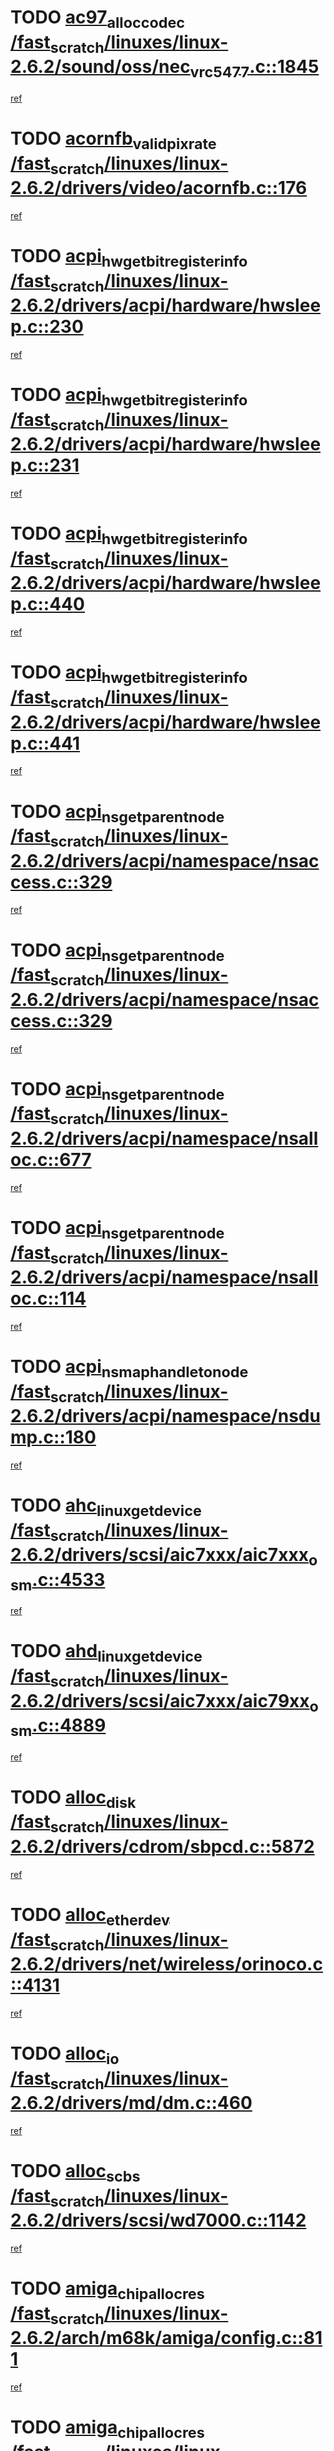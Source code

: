 * TODO [[view:/fast_scratch/linuxes/linux-2.6.2/sound/oss/nec_vrc5477.c::face=ovl-face1::linb=1845::colb=1::cole=9][ac97_alloc_codec /fast_scratch/linuxes/linux-2.6.2/sound/oss/nec_vrc5477.c::1845]]
[[view:/fast_scratch/linuxes/linux-2.6.2/sound/oss/nec_vrc5477.c::face=ovl-face2::linb=1847::colb=1::cole=9][ref]]
* TODO [[view:/fast_scratch/linuxes/linux-2.6.2/drivers/video/acornfb.c::face=ovl-face1::linb=176::colb=1::cole=5][acornfb_valid_pixrate /fast_scratch/linuxes/linux-2.6.2/drivers/video/acornfb.c::176]]
[[view:/fast_scratch/linuxes/linux-2.6.2/drivers/video/acornfb.c::face=ovl-face2::linb=177::colb=12::cole=16][ref]]
* TODO [[view:/fast_scratch/linuxes/linux-2.6.2/drivers/acpi/hardware/hwsleep.c::face=ovl-face1::linb=230::colb=1::cole=20][acpi_hw_get_bit_register_info /fast_scratch/linuxes/linux-2.6.2/drivers/acpi/hardware/hwsleep.c::230]]
[[view:/fast_scratch/linuxes/linux-2.6.2/drivers/acpi/hardware/hwsleep.c::face=ovl-face2::linb=269::colb=18::cole=37][ref]]
* TODO [[view:/fast_scratch/linuxes/linux-2.6.2/drivers/acpi/hardware/hwsleep.c::face=ovl-face1::linb=231::colb=1::cole=22][acpi_hw_get_bit_register_info /fast_scratch/linuxes/linux-2.6.2/drivers/acpi/hardware/hwsleep.c::231]]
[[view:/fast_scratch/linuxes/linux-2.6.2/drivers/acpi/hardware/hwsleep.c::face=ovl-face2::linb=269::colb=57::cole=78][ref]]
* TODO [[view:/fast_scratch/linuxes/linux-2.6.2/drivers/acpi/hardware/hwsleep.c::face=ovl-face1::linb=440::colb=2::cole=21][acpi_hw_get_bit_register_info /fast_scratch/linuxes/linux-2.6.2/drivers/acpi/hardware/hwsleep.c::440]]
[[view:/fast_scratch/linuxes/linux-2.6.2/drivers/acpi/hardware/hwsleep.c::face=ovl-face2::linb=450::colb=20::cole=39][ref]]
* TODO [[view:/fast_scratch/linuxes/linux-2.6.2/drivers/acpi/hardware/hwsleep.c::face=ovl-face1::linb=441::colb=2::cole=23][acpi_hw_get_bit_register_info /fast_scratch/linuxes/linux-2.6.2/drivers/acpi/hardware/hwsleep.c::441]]
[[view:/fast_scratch/linuxes/linux-2.6.2/drivers/acpi/hardware/hwsleep.c::face=ovl-face2::linb=451::colb=8::cole=29][ref]]
* TODO [[view:/fast_scratch/linuxes/linux-2.6.2/drivers/acpi/namespace/nsaccess.c::face=ovl-face1::linb=329::colb=3::cole=14][acpi_ns_get_parent_node /fast_scratch/linuxes/linux-2.6.2/drivers/acpi/namespace/nsaccess.c::329]]
[[view:/fast_scratch/linuxes/linux-2.6.2/drivers/acpi/namespace/nsaccess.c::face=ovl-face2::linb=327::colb=31::cole=42][ref]]
* TODO [[view:/fast_scratch/linuxes/linux-2.6.2/drivers/acpi/namespace/nsaccess.c::face=ovl-face1::linb=329::colb=3::cole=14][acpi_ns_get_parent_node /fast_scratch/linuxes/linux-2.6.2/drivers/acpi/namespace/nsaccess.c::329]]
[[view:/fast_scratch/linuxes/linux-2.6.2/drivers/acpi/namespace/nsaccess.c::face=ovl-face2::linb=328::colb=4::cole=15][ref]]
* TODO [[view:/fast_scratch/linuxes/linux-2.6.2/drivers/acpi/namespace/nsalloc.c::face=ovl-face1::linb=677::colb=3::cole=14][acpi_ns_get_parent_node /fast_scratch/linuxes/linux-2.6.2/drivers/acpi/namespace/nsalloc.c::677]]
[[view:/fast_scratch/linuxes/linux-2.6.2/drivers/acpi/namespace/nsalloc.c::face=ovl-face2::linb=666::colb=8::cole=19][ref]]
* TODO [[view:/fast_scratch/linuxes/linux-2.6.2/drivers/acpi/namespace/nsalloc.c::face=ovl-face1::linb=114::colb=1::cole=12][acpi_ns_get_parent_node /fast_scratch/linuxes/linux-2.6.2/drivers/acpi/namespace/nsalloc.c::114]]
[[view:/fast_scratch/linuxes/linux-2.6.2/drivers/acpi/namespace/nsalloc.c::face=ovl-face2::linb=117::colb=13::cole=24][ref]]
* TODO [[view:/fast_scratch/linuxes/linux-2.6.2/drivers/acpi/namespace/nsdump.c::face=ovl-face1::linb=180::colb=1::cole=10][acpi_ns_map_handle_to_node /fast_scratch/linuxes/linux-2.6.2/drivers/acpi/namespace/nsdump.c::180]]
[[view:/fast_scratch/linuxes/linux-2.6.2/drivers/acpi/namespace/nsdump.c::face=ovl-face2::linb=181::colb=8::cole=17][ref]]
* TODO [[view:/fast_scratch/linuxes/linux-2.6.2/drivers/scsi/aic7xxx/aic7xxx_osm.c::face=ovl-face1::linb=4533::colb=1::cole=4][ahc_linux_get_device /fast_scratch/linuxes/linux-2.6.2/drivers/scsi/aic7xxx/aic7xxx_osm.c::4533]]
[[view:/fast_scratch/linuxes/linux-2.6.2/drivers/scsi/aic7xxx/aic7xxx_osm.c::face=ovl-face2::linb=4537::colb=35::cole=38][ref]]
* TODO [[view:/fast_scratch/linuxes/linux-2.6.2/drivers/scsi/aic7xxx/aic79xx_osm.c::face=ovl-face1::linb=4889::colb=1::cole=4][ahd_linux_get_device /fast_scratch/linuxes/linux-2.6.2/drivers/scsi/aic7xxx/aic79xx_osm.c::4889]]
[[view:/fast_scratch/linuxes/linux-2.6.2/drivers/scsi/aic7xxx/aic79xx_osm.c::face=ovl-face2::linb=4893::colb=35::cole=38][ref]]
* TODO [[view:/fast_scratch/linuxes/linux-2.6.2/drivers/cdrom/sbpcd.c::face=ovl-face1::linb=5872::colb=2::cole=6][alloc_disk /fast_scratch/linuxes/linux-2.6.2/drivers/cdrom/sbpcd.c::5872]]
[[view:/fast_scratch/linuxes/linux-2.6.2/drivers/cdrom/sbpcd.c::face=ovl-face2::linb=5873::colb=2::cole=6][ref]]
* TODO [[view:/fast_scratch/linuxes/linux-2.6.2/drivers/net/wireless/orinoco.c::face=ovl-face1::linb=4131::colb=1::cole=4][alloc_etherdev /fast_scratch/linuxes/linux-2.6.2/drivers/net/wireless/orinoco.c::4131]]
[[view:/fast_scratch/linuxes/linux-2.6.2/drivers/net/wireless/orinoco.c::face=ovl-face2::linb=4132::colb=34::cole=37][ref]]
* TODO [[view:/fast_scratch/linuxes/linux-2.6.2/drivers/md/dm.c::face=ovl-face1::linb=460::colb=1::cole=6][alloc_io /fast_scratch/linuxes/linux-2.6.2/drivers/md/dm.c::460]]
[[view:/fast_scratch/linuxes/linux-2.6.2/drivers/md/dm.c::face=ovl-face2::linb=461::colb=1::cole=6][ref]]
* TODO [[view:/fast_scratch/linuxes/linux-2.6.2/drivers/scsi/wd7000.c::face=ovl-face1::linb=1142::colb=1::cole=4][alloc_scbs /fast_scratch/linuxes/linux-2.6.2/drivers/scsi/wd7000.c::1142]]
[[view:/fast_scratch/linuxes/linux-2.6.2/drivers/scsi/wd7000.c::face=ovl-face2::linb=1143::colb=1::cole=4][ref]]
* TODO [[view:/fast_scratch/linuxes/linux-2.6.2/arch/m68k/amiga/config.c::face=ovl-face1::linb=811::colb=4::cole=12][amiga_chip_alloc_res /fast_scratch/linuxes/linux-2.6.2/arch/m68k/amiga/config.c::811]]
[[view:/fast_scratch/linuxes/linux-2.6.2/arch/m68k/amiga/config.c::face=ovl-face2::linb=812::colb=4::cole=12][ref]]
* TODO [[view:/fast_scratch/linuxes/linux-2.6.2/arch/ppc/amiga/config.c::face=ovl-face1::linb=750::colb=4::cole=12][amiga_chip_alloc_res /fast_scratch/linuxes/linux-2.6.2/arch/ppc/amiga/config.c::750]]
[[view:/fast_scratch/linuxes/linux-2.6.2/arch/ppc/amiga/config.c::face=ovl-face2::linb=751::colb=4::cole=12][ref]]
* TODO [[view:/fast_scratch/linuxes/linux-2.6.2/drivers/net/appletalk/ipddp.c::face=ovl-face1::linb=132::colb=8::cole=16][atalk_find_dev_addr /fast_scratch/linuxes/linux-2.6.2/drivers/net/appletalk/ipddp.c::132]]
[[view:/fast_scratch/linuxes/linux-2.6.2/drivers/net/appletalk/ipddp.c::face=ovl-face2::linb=161::colb=33::cole=41][ref]]
* TODO [[view:/fast_scratch/linuxes/linux-2.6.2/drivers/net/appletalk/ipddp.c::face=ovl-face1::linb=132::colb=8::cole=16][atalk_find_dev_addr /fast_scratch/linuxes/linux-2.6.2/drivers/net/appletalk/ipddp.c::132]]
[[view:/fast_scratch/linuxes/linux-2.6.2/drivers/net/appletalk/ipddp.c::face=ovl-face2::linb=164::colb=25::cole=33][ref]]
* TODO [[view:/fast_scratch/linuxes/linux-2.6.2/net/appletalk/aarp.c::face=ovl-face1::linb=548::colb=21::cole=23][atalk_find_dev_addr /fast_scratch/linuxes/linux-2.6.2/net/appletalk/aarp.c::548]]
[[view:/fast_scratch/linuxes/linux-2.6.2/net/appletalk/aarp.c::face=ovl-face2::linb=559::colb=25::cole=27][ref]]
* TODO [[view:/fast_scratch/linuxes/linux-2.6.2/net/appletalk/aarp.c::face=ovl-face1::linb=548::colb=21::cole=23][atalk_find_dev_addr /fast_scratch/linuxes/linux-2.6.2/net/appletalk/aarp.c::548]]
[[view:/fast_scratch/linuxes/linux-2.6.2/net/appletalk/aarp.c::face=ovl-face2::linb=560::colb=25::cole=27][ref]]
* TODO [[view:/fast_scratch/linuxes/linux-2.6.2/fs/autofs4/inode.c::face=ovl-face1::linb=215::colb=1::cole=11][autofs4_get_inode /fast_scratch/linuxes/linux-2.6.2/fs/autofs4/inode.c::215]]
[[view:/fast_scratch/linuxes/linux-2.6.2/fs/autofs4/inode.c::face=ovl-face2::linb=216::colb=1::cole=11][ref]]
* TODO [[view:/fast_scratch/linuxes/linux-2.6.2/fs/autofs/root.c::face=ovl-face1::linb=69::colb=20::cole=23][autofs_hash_enum /fast_scratch/linuxes/linux-2.6.2/fs/autofs/root.c::69]]
[[view:/fast_scratch/linuxes/linux-2.6.2/fs/autofs/root.c::face=ovl-face2::linb=70::colb=9::cole=12][ref]]
* TODO [[view:/fast_scratch/linuxes/linux-2.6.2/fs/autofs/root.c::face=ovl-face1::linb=69::colb=20::cole=23][autofs_hash_enum /fast_scratch/linuxes/linux-2.6.2/fs/autofs/root.c::69]]
[[view:/fast_scratch/linuxes/linux-2.6.2/fs/autofs/root.c::face=ovl-face2::linb=70::colb=37::cole=40][ref]]
* TODO [[view:/fast_scratch/linuxes/linux-2.6.2/drivers/md/dm.c::face=ovl-face1::linb=351::colb=1::cole=6][bio_alloc /fast_scratch/linuxes/linux-2.6.2/drivers/md/dm.c::351]]
[[view:/fast_scratch/linuxes/linux-2.6.2/drivers/md/dm.c::face=ovl-face2::linb=352::colb=8::cole=13][ref]]
* TODO [[view:/fast_scratch/linuxes/linux-2.6.2/drivers/scsi/ide-scsi.c::face=ovl-face1::linb=700::colb=23::cole=25][bio_alloc /fast_scratch/linuxes/linux-2.6.2/drivers/scsi/ide-scsi.c::700]]
[[view:/fast_scratch/linuxes/linux-2.6.2/drivers/scsi/ide-scsi.c::face=ovl-face2::linb=703::colb=1::cole=3][ref]]
* TODO [[view:/fast_scratch/linuxes/linux-2.6.2/fs/buffer.c::face=ovl-face1::linb=2678::colb=1::cole=4][bio_alloc /fast_scratch/linuxes/linux-2.6.2/fs/buffer.c::2678]]
[[view:/fast_scratch/linuxes/linux-2.6.2/fs/buffer.c::face=ovl-face2::linb=2680::colb=1::cole=4][ref]]
* TODO [[view:/fast_scratch/linuxes/linux-2.6.2/fs/jfs/jfs_logmgr.c::face=ovl-face1::linb=1852::colb=1::cole=4][bio_alloc /fast_scratch/linuxes/linux-2.6.2/fs/jfs/jfs_logmgr.c::1852]]
[[view:/fast_scratch/linuxes/linux-2.6.2/fs/jfs/jfs_logmgr.c::face=ovl-face2::linb=1854::colb=1::cole=4][ref]]
* TODO [[view:/fast_scratch/linuxes/linux-2.6.2/fs/jfs/jfs_logmgr.c::face=ovl-face1::linb=1995::colb=1::cole=4][bio_alloc /fast_scratch/linuxes/linux-2.6.2/fs/jfs/jfs_logmgr.c::1995]]
[[view:/fast_scratch/linuxes/linux-2.6.2/fs/jfs/jfs_logmgr.c::face=ovl-face2::linb=1996::colb=1::cole=4][ref]]
* TODO [[view:/fast_scratch/linuxes/linux-2.6.2/fs/xfs/linux/xfs_buf.c::face=ovl-face1::linb=1424::colb=2::cole=5][bio_alloc /fast_scratch/linuxes/linux-2.6.2/fs/xfs/linux/xfs_buf.c::1424]]
[[view:/fast_scratch/linuxes/linux-2.6.2/fs/xfs/linux/xfs_buf.c::face=ovl-face2::linb=1426::colb=2::cole=5][ref]]
* TODO [[view:/fast_scratch/linuxes/linux-2.6.2/fs/xfs/linux/xfs_buf.c::face=ovl-face1::linb=1463::colb=1::cole=4][bio_alloc /fast_scratch/linuxes/linux-2.6.2/fs/xfs/linux/xfs_buf.c::1463]]
[[view:/fast_scratch/linuxes/linux-2.6.2/fs/xfs/linux/xfs_buf.c::face=ovl-face2::linb=1464::colb=1::cole=4][ref]]
* TODO [[view:/fast_scratch/linuxes/linux-2.6.2/mm/highmem.c::face=ovl-face1::linb=397::colb=3::cole=6][bio_alloc /fast_scratch/linuxes/linux-2.6.2/mm/highmem.c::397]]
[[view:/fast_scratch/linuxes/linux-2.6.2/mm/highmem.c::face=ovl-face2::linb=399::colb=7::cole=10][ref]]
* TODO [[view:/fast_scratch/linuxes/linux-2.6.2/drivers/md/raid1.c::face=ovl-face1::linb=496::colb=2::cole=10][bio_clone /fast_scratch/linuxes/linux-2.6.2/drivers/md/raid1.c::496]]
[[view:/fast_scratch/linuxes/linux-2.6.2/drivers/md/raid1.c::face=ovl-face2::linb=501::colb=2::cole=10][ref]]
* TODO [[view:/fast_scratch/linuxes/linux-2.6.2/drivers/md/raid1.c::face=ovl-face1::linb=536::colb=2::cole=6][bio_clone /fast_scratch/linuxes/linux-2.6.2/drivers/md/raid1.c::536]]
[[view:/fast_scratch/linuxes/linux-2.6.2/drivers/md/raid1.c::face=ovl-face2::linb=539::colb=2::cole=6][ref]]
* TODO [[view:/fast_scratch/linuxes/linux-2.6.2/drivers/md/raid1.c::face=ovl-face1::linb=1019::colb=1::cole=9][bio_clone /fast_scratch/linuxes/linux-2.6.2/drivers/md/raid1.c::1019]]
[[view:/fast_scratch/linuxes/linux-2.6.2/drivers/md/raid1.c::face=ovl-face2::linb=1021::colb=1::cole=9][ref]]
* TODO [[view:/fast_scratch/linuxes/linux-2.6.2/drivers/md/raid1.c::face=ovl-face1::linb=840::colb=2::cole=6][bio_clone /fast_scratch/linuxes/linux-2.6.2/drivers/md/raid1.c::840]]
[[view:/fast_scratch/linuxes/linux-2.6.2/drivers/md/raid1.c::face=ovl-face2::linb=842::colb=2::cole=6][ref]]
* TODO [[view:/fast_scratch/linuxes/linux-2.6.2/drivers/md/dm.c::face=ovl-face1::linb=374::colb=1::cole=6][bio_clone /fast_scratch/linuxes/linux-2.6.2/drivers/md/dm.c::374]]
[[view:/fast_scratch/linuxes/linux-2.6.2/drivers/md/dm.c::face=ovl-face2::linb=375::colb=1::cole=6][ref]]
* TODO [[view:/fast_scratch/linuxes/linux-2.6.2/drivers/md/linear.c::face=ovl-face1::linb=239::colb=2::cole=4][bio_split /fast_scratch/linuxes/linux-2.6.2/drivers/md/linear.c::239]]
[[view:/fast_scratch/linuxes/linux-2.6.2/drivers/md/linear.c::face=ovl-face2::linb=242::colb=30::cole=32][ref]]
* TODO [[view:/fast_scratch/linuxes/linux-2.6.2/drivers/md/raid0.c::face=ovl-face1::linb=383::colb=2::cole=4][bio_split /fast_scratch/linuxes/linux-2.6.2/drivers/md/raid0.c::383]]
[[view:/fast_scratch/linuxes/linux-2.6.2/drivers/md/raid0.c::face=ovl-face2::linb=384::colb=29::cole=31][ref]]
* TODO [[view:/fast_scratch/linuxes/linux-2.6.2/drivers/block/scsi_ioctl.c::face=ovl-face1::linb=522::colb=3::cole=5][blk_get_request /fast_scratch/linuxes/linux-2.6.2/drivers/block/scsi_ioctl.c::522]]
[[view:/fast_scratch/linuxes/linux-2.6.2/drivers/block/scsi_ioctl.c::face=ovl-face2::linb=523::colb=3::cole=5][ref]]
* TODO [[view:/fast_scratch/linuxes/linux-2.6.2/drivers/block/scsi_ioctl.c::face=ovl-face1::linb=213::colb=1::cole=3][blk_get_request /fast_scratch/linuxes/linux-2.6.2/drivers/block/scsi_ioctl.c::213]]
[[view:/fast_scratch/linuxes/linux-2.6.2/drivers/block/scsi_ioctl.c::face=ovl-face2::linb=218::colb=1::cole=3][ref]]
* TODO [[view:/fast_scratch/linuxes/linux-2.6.2/drivers/block/scsi_ioctl.c::face=ovl-face1::linb=327::colb=1::cole=3][blk_get_request /fast_scratch/linuxes/linux-2.6.2/drivers/block/scsi_ioctl.c::327]]
[[view:/fast_scratch/linuxes/linux-2.6.2/drivers/block/scsi_ioctl.c::face=ovl-face2::linb=335::colb=1::cole=3][ref]]
* TODO [[view:/fast_scratch/linuxes/linux-2.6.2/arch/ppc64/kernel/iSeries_pci.c::face=ovl-face1::linb=450::colb=3::cole=7][build_device_node /fast_scratch/linuxes/linux-2.6.2/arch/ppc64/kernel/iSeries_pci.c::450]]
[[view:/fast_scratch/linuxes/linux-2.6.2/arch/ppc64/kernel/iSeries_pci.c::face=ovl-face2::linb=451::colb=3::cole=7][ref]]
* TODO [[view:/fast_scratch/linuxes/linux-2.6.2/drivers/isdn/capi/kcapi.c::face=ovl-face1::linb=150::colb=1::cole=5][capi_ctr_get /fast_scratch/linuxes/linux-2.6.2/drivers/isdn/capi/kcapi.c::150]]
[[view:/fast_scratch/linuxes/linux-2.6.2/drivers/isdn/capi/kcapi.c::face=ovl-face2::linb=152::colb=1::cole=5][ref]]
* TODO [[view:/fast_scratch/linuxes/linux-2.6.2/drivers/parisc/ccio-dma.c::face=ovl-face1::linb=1336::colb=13::cole=16][ccio_get_iommu /fast_scratch/linuxes/linux-2.6.2/drivers/parisc/ccio-dma.c::1336]]
[[view:/fast_scratch/linuxes/linux-2.6.2/drivers/parisc/ccio-dma.c::face=ovl-face2::linb=1340::colb=1::cole=4][ref]]
* TODO [[view:/fast_scratch/linuxes/linux-2.6.2/arch/ppc64/kernel/smp.c::face=ovl-face1::linb=649::colb=1::cole=2][copy_process /fast_scratch/linuxes/linux-2.6.2/arch/ppc64/kernel/smp.c::649]]
[[view:/fast_scratch/linuxes/linux-2.6.2/arch/ppc64/kernel/smp.c::face=ovl-face2::linb=658::colb=20::cole=21][ref]]
* TODO [[view:/fast_scratch/linuxes/linux-2.6.2/arch/sh/kernel/smp.c::face=ovl-face1::linb=104::colb=1::cole=4][copy_process /fast_scratch/linuxes/linux-2.6.2/arch/sh/kernel/smp.c::104]]
[[view:/fast_scratch/linuxes/linux-2.6.2/arch/sh/kernel/smp.c::face=ovl-face2::linb=114::colb=1::cole=4][ref]]
* TODO [[view:/fast_scratch/linuxes/linux-2.6.2/arch/ppc/kernel/smp.c::face=ovl-face1::linb=410::colb=1::cole=2][copy_process /fast_scratch/linuxes/linux-2.6.2/arch/ppc/kernel/smp.c::410]]
[[view:/fast_scratch/linuxes/linux-2.6.2/arch/ppc/kernel/smp.c::face=ovl-face2::linb=418::colb=16::cole=17][ref]]
* TODO [[view:/fast_scratch/linuxes/linux-2.6.2/kernel/fork.c::face=ovl-face1::linb=1133::colb=1::cole=2][copy_process /fast_scratch/linuxes/linux-2.6.2/kernel/fork.c::1133]]
[[view:/fast_scratch/linuxes/linux-2.6.2/kernel/fork.c::face=ovl-face2::linb=1138::colb=32::cole=33][ref]]
* TODO [[view:/fast_scratch/linuxes/linux-2.6.2/fs/namespace.c::face=ovl-face1::linb=822::colb=1::cole=13][copy_tree /fast_scratch/linuxes/linux-2.6.2/fs/namespace.c::822]]
[[view:/fast_scratch/linuxes/linux-2.6.2/fs/namespace.c::face=ovl-face2::linb=824::colb=31::cole=43][ref]]
* TODO [[view:/fast_scratch/linuxes/linux-2.6.2/drivers/pci/hotplug/cpqphp_ctrl.c::face=ovl-face1::linb=274::colb=3::cole=7][cpqhp_slot_find /fast_scratch/linuxes/linux-2.6.2/drivers/pci/hotplug/cpqphp_ctrl.c::274]]
[[view:/fast_scratch/linuxes/linux-2.6.2/drivers/pci/hotplug/cpqphp_ctrl.c::face=ovl-face2::linb=286::colb=4::cole=8][ref]]
* TODO [[view:/fast_scratch/linuxes/linux-2.6.2/drivers/pci/hotplug/cpqphp_ctrl.c::face=ovl-face1::linb=274::colb=3::cole=7][cpqhp_slot_find /fast_scratch/linuxes/linux-2.6.2/drivers/pci/hotplug/cpqphp_ctrl.c::274]]
[[view:/fast_scratch/linuxes/linux-2.6.2/drivers/pci/hotplug/cpqphp_ctrl.c::face=ovl-face2::linb=312::colb=5::cole=9][ref]]
* TODO [[view:/fast_scratch/linuxes/linux-2.6.2/drivers/pci/hotplug/cpqphp_ctrl.c::face=ovl-face1::linb=182::colb=3::cole=7][cpqhp_slot_find /fast_scratch/linuxes/linux-2.6.2/drivers/pci/hotplug/cpqphp_ctrl.c::182]]
[[view:/fast_scratch/linuxes/linux-2.6.2/drivers/pci/hotplug/cpqphp_ctrl.c::face=ovl-face2::linb=196::colb=7::cole=11][ref]]
* TODO [[view:/fast_scratch/linuxes/linux-2.6.2/drivers/pci/hotplug/cpqphp_ctrl.c::face=ovl-face1::linb=100::colb=3::cole=7][cpqhp_slot_find /fast_scratch/linuxes/linux-2.6.2/drivers/pci/hotplug/cpqphp_ctrl.c::100]]
[[view:/fast_scratch/linuxes/linux-2.6.2/drivers/pci/hotplug/cpqphp_ctrl.c::face=ovl-face2::linb=111::colb=3::cole=7][ref]]
* TODO [[view:/fast_scratch/linuxes/linux-2.6.2/fs/cramfs/inode.c::face=ovl-face1::linb=370::colb=2::cole=4][cramfs_read /fast_scratch/linuxes/linux-2.6.2/fs/cramfs/inode.c::370]]
[[view:/fast_scratch/linuxes/linux-2.6.2/fs/cramfs/inode.c::face=ovl-face2::linb=377::colb=12::cole=14][ref]]
* TODO [[view:/fast_scratch/linuxes/linux-2.6.2/fs/cramfs/inode.c::face=ovl-face1::linb=320::colb=2::cole=4][cramfs_read /fast_scratch/linuxes/linux-2.6.2/fs/cramfs/inode.c::320]]
[[view:/fast_scratch/linuxes/linux-2.6.2/fs/cramfs/inode.c::face=ovl-face2::linb=328::colb=12::cole=14][ref]]
* TODO [[view:/fast_scratch/linuxes/linux-2.6.2/arch/alpha/kernel/irq.c::face=ovl-face1::linb=409::colb=1::cole=6][create_proc_entry /fast_scratch/linuxes/linux-2.6.2/arch/alpha/kernel/irq.c::409]]
[[view:/fast_scratch/linuxes/linux-2.6.2/arch/alpha/kernel/irq.c::face=ovl-face2::linb=411::colb=1::cole=6][ref]]
* TODO [[view:/fast_scratch/linuxes/linux-2.6.2/arch/ppc/kernel/irq.c::face=ovl-face1::linb=678::colb=1::cole=6][create_proc_entry /fast_scratch/linuxes/linux-2.6.2/arch/ppc/kernel/irq.c::678]]
[[view:/fast_scratch/linuxes/linux-2.6.2/arch/ppc/kernel/irq.c::face=ovl-face2::linb=680::colb=1::cole=6][ref]]
* TODO [[view:/fast_scratch/linuxes/linux-2.6.2/arch/ppc/kernel/irq.c::face=ovl-face1::linb=657::colb=1::cole=6][create_proc_entry /fast_scratch/linuxes/linux-2.6.2/arch/ppc/kernel/irq.c::657]]
[[view:/fast_scratch/linuxes/linux-2.6.2/arch/ppc/kernel/irq.c::face=ovl-face2::linb=659::colb=1::cole=6][ref]]
* TODO [[view:/fast_scratch/linuxes/linux-2.6.2/arch/um/kernel/irq.c::face=ovl-face1::linb=677::colb=1::cole=6][create_proc_entry /fast_scratch/linuxes/linux-2.6.2/arch/um/kernel/irq.c::677]]
[[view:/fast_scratch/linuxes/linux-2.6.2/arch/um/kernel/irq.c::face=ovl-face2::linb=679::colb=1::cole=6][ref]]
* TODO [[view:/fast_scratch/linuxes/linux-2.6.2/arch/um/kernel/irq.c::face=ovl-face1::linb=655::colb=1::cole=6][create_proc_entry /fast_scratch/linuxes/linux-2.6.2/arch/um/kernel/irq.c::655]]
[[view:/fast_scratch/linuxes/linux-2.6.2/arch/um/kernel/irq.c::face=ovl-face2::linb=657::colb=1::cole=6][ref]]
* TODO [[view:/fast_scratch/linuxes/linux-2.6.2/drivers/net/wireless/airo.c::face=ovl-face1::linb=4638::colb=1::cole=11][create_proc_entry /fast_scratch/linuxes/linux-2.6.2/drivers/net/wireless/airo.c::4638]]
[[view:/fast_scratch/linuxes/linux-2.6.2/drivers/net/wireless/airo.c::face=ovl-face2::linb=4641::colb=8::cole=18][ref]]
* TODO [[view:/fast_scratch/linuxes/linux-2.6.2/drivers/net/wireless/airo.c::face=ovl-face1::linb=3541::colb=1::cole=18][create_proc_entry /fast_scratch/linuxes/linux-2.6.2/drivers/net/wireless/airo.c::3541]]
[[view:/fast_scratch/linuxes/linux-2.6.2/drivers/net/wireless/airo.c::face=ovl-face2::linb=3544::colb=8::cole=25][ref]]
* TODO [[view:/fast_scratch/linuxes/linux-2.6.2/drivers/net/wireless/airo.c::face=ovl-face1::linb=3549::colb=1::cole=6][create_proc_entry /fast_scratch/linuxes/linux-2.6.2/drivers/net/wireless/airo.c::3549]]
[[view:/fast_scratch/linuxes/linux-2.6.2/drivers/net/wireless/airo.c::face=ovl-face2::linb=3552::colb=8::cole=13][ref]]
* TODO [[view:/fast_scratch/linuxes/linux-2.6.2/drivers/net/wireless/airo.c::face=ovl-face1::linb=3559::colb=1::cole=6][create_proc_entry /fast_scratch/linuxes/linux-2.6.2/drivers/net/wireless/airo.c::3559]]
[[view:/fast_scratch/linuxes/linux-2.6.2/drivers/net/wireless/airo.c::face=ovl-face2::linb=3562::colb=8::cole=13][ref]]
* TODO [[view:/fast_scratch/linuxes/linux-2.6.2/drivers/net/wireless/airo.c::face=ovl-face1::linb=3569::colb=1::cole=6][create_proc_entry /fast_scratch/linuxes/linux-2.6.2/drivers/net/wireless/airo.c::3569]]
[[view:/fast_scratch/linuxes/linux-2.6.2/drivers/net/wireless/airo.c::face=ovl-face2::linb=3572::colb=8::cole=13][ref]]
* TODO [[view:/fast_scratch/linuxes/linux-2.6.2/drivers/net/wireless/airo.c::face=ovl-face1::linb=3579::colb=1::cole=6][create_proc_entry /fast_scratch/linuxes/linux-2.6.2/drivers/net/wireless/airo.c::3579]]
[[view:/fast_scratch/linuxes/linux-2.6.2/drivers/net/wireless/airo.c::face=ovl-face2::linb=3582::colb=8::cole=13][ref]]
* TODO [[view:/fast_scratch/linuxes/linux-2.6.2/drivers/net/wireless/airo.c::face=ovl-face1::linb=3589::colb=1::cole=6][create_proc_entry /fast_scratch/linuxes/linux-2.6.2/drivers/net/wireless/airo.c::3589]]
[[view:/fast_scratch/linuxes/linux-2.6.2/drivers/net/wireless/airo.c::face=ovl-face2::linb=3592::colb=8::cole=13][ref]]
* TODO [[view:/fast_scratch/linuxes/linux-2.6.2/drivers/net/wireless/airo.c::face=ovl-face1::linb=3599::colb=1::cole=6][create_proc_entry /fast_scratch/linuxes/linux-2.6.2/drivers/net/wireless/airo.c::3599]]
[[view:/fast_scratch/linuxes/linux-2.6.2/drivers/net/wireless/airo.c::face=ovl-face2::linb=3602::colb=8::cole=13][ref]]
* TODO [[view:/fast_scratch/linuxes/linux-2.6.2/drivers/net/wireless/airo.c::face=ovl-face1::linb=3609::colb=1::cole=6][create_proc_entry /fast_scratch/linuxes/linux-2.6.2/drivers/net/wireless/airo.c::3609]]
[[view:/fast_scratch/linuxes/linux-2.6.2/drivers/net/wireless/airo.c::face=ovl-face2::linb=3612::colb=1::cole=6][ref]]
* TODO [[view:/fast_scratch/linuxes/linux-2.6.2/drivers/net/wireless/airo.c::face=ovl-face1::linb=3619::colb=1::cole=6][create_proc_entry /fast_scratch/linuxes/linux-2.6.2/drivers/net/wireless/airo.c::3619]]
[[view:/fast_scratch/linuxes/linux-2.6.2/drivers/net/wireless/airo.c::face=ovl-face2::linb=3622::colb=8::cole=13][ref]]
* TODO [[view:/fast_scratch/linuxes/linux-2.6.2/drivers/s390/block/dasd_proc.c::face=ovl-face1::linb=292::colb=1::cole=19][create_proc_entry /fast_scratch/linuxes/linux-2.6.2/drivers/s390/block/dasd_proc.c::292]]
[[view:/fast_scratch/linuxes/linux-2.6.2/drivers/s390/block/dasd_proc.c::face=ovl-face2::linb=295::colb=1::cole=19][ref]]
* TODO [[view:/fast_scratch/linuxes/linux-2.6.2/drivers/s390/block/dasd_proc.c::face=ovl-face1::linb=297::colb=1::cole=22][create_proc_entry /fast_scratch/linuxes/linux-2.6.2/drivers/s390/block/dasd_proc.c::297]]
[[view:/fast_scratch/linuxes/linux-2.6.2/drivers/s390/block/dasd_proc.c::face=ovl-face2::linb=300::colb=1::cole=22][ref]]
* TODO [[view:/fast_scratch/linuxes/linux-2.6.2/sound/pci/cs46xx/dsp_spos.c::face=ovl-face1::linb=1582::colb=2::cole=17][cs46xx_dsp_create_scb /fast_scratch/linuxes/linux-2.6.2/sound/pci/cs46xx/dsp_spos.c::1582]]
[[view:/fast_scratch/linuxes/linux-2.6.2/sound/pci/cs46xx/dsp_spos.c::face=ovl-face2::linb=1600::colb=2::cole=17][ref]]
* TODO [[view:/fast_scratch/linuxes/linux-2.6.2/sound/pci/cs46xx/dsp_spos.c::face=ovl-face1::linb=1585::colb=2::cole=17][cs46xx_dsp_create_scb /fast_scratch/linuxes/linux-2.6.2/sound/pci/cs46xx/dsp_spos.c::1585]]
[[view:/fast_scratch/linuxes/linux-2.6.2/sound/pci/cs46xx/dsp_spos.c::face=ovl-face2::linb=1595::colb=2::cole=17][ref]]
* TODO [[view:/fast_scratch/linuxes/linux-2.6.2/sound/pci/cs46xx/dsp_spos.c::face=ovl-face1::linb=1587::colb=2::cole=22][cs46xx_dsp_create_scb /fast_scratch/linuxes/linux-2.6.2/sound/pci/cs46xx/dsp_spos.c::1587]]
[[view:/fast_scratch/linuxes/linux-2.6.2/sound/pci/cs46xx/dsp_spos.c::face=ovl-face2::linb=1590::colb=2::cole=22][ref]]
* TODO [[view:/fast_scratch/linuxes/linux-2.6.2/sound/pci/cs46xx/dsp_spos.c::face=ovl-face1::linb=1125::colb=2::cole=19][cs46xx_dsp_create_scb /fast_scratch/linuxes/linux-2.6.2/sound/pci/cs46xx/dsp_spos.c::1125]]
[[view:/fast_scratch/linuxes/linux-2.6.2/sound/pci/cs46xx/dsp_spos.c::face=ovl-face2::linb=1126::colb=2::cole=19][ref]]
* TODO [[view:/fast_scratch/linuxes/linux-2.6.2/sound/pci/cs46xx/dsp_spos_scb_lib.c::face=ovl-face1::linb=292::colb=1::cole=4][cs46xx_dsp_create_scb /fast_scratch/linuxes/linux-2.6.2/sound/pci/cs46xx/dsp_spos_scb_lib.c::292]]
[[view:/fast_scratch/linuxes/linux-2.6.2/sound/pci/cs46xx/dsp_spos_scb_lib.c::face=ovl-face2::linb=295::colb=1::cole=4][ref]]
* TODO [[view:/fast_scratch/linuxes/linux-2.6.2/drivers/block/DAC960.c::face=ovl-face1::linb=778::colb=20::cole=27][DAC960_AllocateCommand /fast_scratch/linuxes/linux-2.6.2/drivers/block/DAC960.c::778]]
[[view:/fast_scratch/linuxes/linux-2.6.2/drivers/block/DAC960.c::face=ovl-face2::linb=779::colb=48::cole=55][ref]]
* TODO [[view:/fast_scratch/linuxes/linux-2.6.2/drivers/block/DAC960.c::face=ovl-face1::linb=803::colb=20::cole=27][DAC960_AllocateCommand /fast_scratch/linuxes/linux-2.6.2/drivers/block/DAC960.c::803]]
[[view:/fast_scratch/linuxes/linux-2.6.2/drivers/block/DAC960.c::face=ovl-face2::linb=804::colb=48::cole=55][ref]]
* TODO [[view:/fast_scratch/linuxes/linux-2.6.2/drivers/block/DAC960.c::face=ovl-face1::linb=830::colb=20::cole=27][DAC960_AllocateCommand /fast_scratch/linuxes/linux-2.6.2/drivers/block/DAC960.c::830]]
[[view:/fast_scratch/linuxes/linux-2.6.2/drivers/block/DAC960.c::face=ovl-face2::linb=831::colb=48::cole=55][ref]]
* TODO [[view:/fast_scratch/linuxes/linux-2.6.2/drivers/block/DAC960.c::face=ovl-face1::linb=1099::colb=20::cole=27][DAC960_AllocateCommand /fast_scratch/linuxes/linux-2.6.2/drivers/block/DAC960.c::1099]]
[[view:/fast_scratch/linuxes/linux-2.6.2/drivers/block/DAC960.c::face=ovl-face2::linb=1100::colb=48::cole=55][ref]]
* TODO [[view:/fast_scratch/linuxes/linux-2.6.2/drivers/block/DAC960.c::face=ovl-face1::linb=856::colb=20::cole=27][DAC960_AllocateCommand /fast_scratch/linuxes/linux-2.6.2/drivers/block/DAC960.c::856]]
[[view:/fast_scratch/linuxes/linux-2.6.2/drivers/block/DAC960.c::face=ovl-face2::linb=857::colb=48::cole=55][ref]]
* TODO [[view:/fast_scratch/linuxes/linux-2.6.2/drivers/block/DAC960.c::face=ovl-face1::linb=894::colb=20::cole=27][DAC960_AllocateCommand /fast_scratch/linuxes/linux-2.6.2/drivers/block/DAC960.c::894]]
[[view:/fast_scratch/linuxes/linux-2.6.2/drivers/block/DAC960.c::face=ovl-face2::linb=895::colb=48::cole=55][ref]]
* TODO [[view:/fast_scratch/linuxes/linux-2.6.2/drivers/block/DAC960.c::face=ovl-face1::linb=1073::colb=6::cole=13][DAC960_AllocateCommand /fast_scratch/linuxes/linux-2.6.2/drivers/block/DAC960.c::1073]]
[[view:/fast_scratch/linuxes/linux-2.6.2/drivers/block/DAC960.c::face=ovl-face2::linb=1074::colb=24::cole=31][ref]]
* TODO [[view:/fast_scratch/linuxes/linux-2.6.2/drivers/block/DAC960.c::face=ovl-face1::linb=933::colb=20::cole=27][DAC960_AllocateCommand /fast_scratch/linuxes/linux-2.6.2/drivers/block/DAC960.c::933]]
[[view:/fast_scratch/linuxes/linux-2.6.2/drivers/block/DAC960.c::face=ovl-face2::linb=934::colb=48::cole=55][ref]]
* TODO [[view:/fast_scratch/linuxes/linux-2.6.2/drivers/block/DAC960.c::face=ovl-face1::linb=986::colb=20::cole=27][DAC960_AllocateCommand /fast_scratch/linuxes/linux-2.6.2/drivers/block/DAC960.c::986]]
[[view:/fast_scratch/linuxes/linux-2.6.2/drivers/block/DAC960.c::face=ovl-face2::linb=987::colb=48::cole=55][ref]]
* TODO [[view:/fast_scratch/linuxes/linux-2.6.2/fs/cifs/file.c::face=ovl-face1::linb=1252::colb=2::cole=12][d_alloc /fast_scratch/linuxes/linux-2.6.2/fs/cifs/file.c::1252]]
[[view:/fast_scratch/linuxes/linux-2.6.2/fs/cifs/file.c::face=ovl-face2::linb=1254::colb=2::cole=12][ref]]
* TODO [[view:/fast_scratch/linuxes/linux-2.6.2/drivers/scsi/dc395x.c::face=ovl-face1::linb=1118::colb=3::cole=6][dcb_get_next /fast_scratch/linuxes/linux-2.6.2/drivers/scsi/dc395x.c::1118]]
[[view:/fast_scratch/linuxes/linux-2.6.2/drivers/scsi/dc395x.c::face=ovl-face2::linb=1109::colb=41::cole=44][ref]]
* TODO [[view:/fast_scratch/linuxes/linux-2.6.2/drivers/net/appletalk/ltpc.c::face=ovl-face1::linb=575::colb=4::cole=5][deQ /fast_scratch/linuxes/linux-2.6.2/drivers/net/appletalk/ltpc.c::575]]
[[view:/fast_scratch/linuxes/linux-2.6.2/drivers/net/appletalk/ltpc.c::face=ovl-face2::linb=576::colb=21::cole=22][ref]]
* TODO [[view:/fast_scratch/linuxes/linux-2.6.2/drivers/net/appletalk/ltpc.c::face=ovl-face1::linb=575::colb=4::cole=5][deQ /fast_scratch/linuxes/linux-2.6.2/drivers/net/appletalk/ltpc.c::575]]
[[view:/fast_scratch/linuxes/linux-2.6.2/drivers/net/appletalk/ltpc.c::face=ovl-face2::linb=576::colb=29::cole=30][ref]]
* TODO [[view:/fast_scratch/linuxes/linux-2.6.2/drivers/md/dm-ioctl-v4.c::face=ovl-face1::linb=724::colb=20::cole=22][dm_table_get_target /fast_scratch/linuxes/linux-2.6.2/drivers/md/dm-ioctl-v4.c::724]]
[[view:/fast_scratch/linuxes/linux-2.6.2/drivers/md/dm-ioctl-v4.c::face=ovl-face2::linb=735::colb=23::cole=25][ref]]
* TODO [[view:/fast_scratch/linuxes/linux-2.6.2/drivers/md/dm-ioctl-v1.c::face=ovl-face1::linb=646::colb=20::cole=22][dm_table_get_target /fast_scratch/linuxes/linux-2.6.2/drivers/md/dm-ioctl-v1.c::646]]
[[view:/fast_scratch/linuxes/linux-2.6.2/drivers/md/dm-ioctl-v1.c::face=ovl-face2::linb=657::colb=23::cole=25][ref]]
* TODO [[view:/fast_scratch/linuxes/linux-2.6.2/fs/hpfs/dnode.c::face=ovl-face1::linb=627::colb=23::cole=26][dnode_last_de /fast_scratch/linuxes/linux-2.6.2/fs/hpfs/dnode.c::627]]
[[view:/fast_scratch/linuxes/linux-2.6.2/fs/hpfs/dnode.c::face=ovl-face2::linb=628::colb=9::cole=12][ref]]
* TODO [[view:/fast_scratch/linuxes/linux-2.6.2/net/decnet/af_decnet.c::face=ovl-face1::linb=1075::colb=2::cole=5][dn_wait_for_connect /fast_scratch/linuxes/linux-2.6.2/net/decnet/af_decnet.c::1075]]
[[view:/fast_scratch/linuxes/linux-2.6.2/net/decnet/af_decnet.c::face=ovl-face2::linb=1092::colb=40::cole=43][ref]]
* TODO [[view:/fast_scratch/linuxes/linux-2.6.2/drivers/mtd/maps/fortunet.c::face=ovl-face1::linb=237::colb=4::cole=25][do_map_probe /fast_scratch/linuxes/linux-2.6.2/drivers/mtd/maps/fortunet.c::237]]
[[view:/fast_scratch/linuxes/linux-2.6.2/drivers/mtd/maps/fortunet.c::face=ovl-face2::linb=240::colb=3::cole=24][ref]]
* TODO [[view:/fast_scratch/linuxes/linux-2.6.2/drivers/net/sun3lance.c::face=ovl-face1::linb=317::colb=1::cole=4][dvma_malloc_align /fast_scratch/linuxes/linux-2.6.2/drivers/net/sun3lance.c::317]]
[[view:/fast_scratch/linuxes/linux-2.6.2/drivers/net/sun3lance.c::face=ovl-face2::linb=339::colb=1::cole=4][ref]]
* TODO [[view:/fast_scratch/linuxes/linux-2.6.2/arch/um/drivers/ubd_kern.c::face=ovl-face1::linb=370::colb=17::cole=19][elv_next_request /fast_scratch/linuxes/linux-2.6.2/arch/um/drivers/ubd_kern.c::370]]
[[view:/fast_scratch/linuxes/linux-2.6.2/arch/um/drivers/ubd_kern.c::face=ovl-face2::linb=385::colb=36::cole=38][ref]]
* TODO [[view:/fast_scratch/linuxes/linux-2.6.2/arch/um/drivers/ubd_kern.c::face=ovl-face1::linb=370::colb=17::cole=19][elv_next_request /fast_scratch/linuxes/linux-2.6.2/arch/um/drivers/ubd_kern.c::370]]
[[view:/fast_scratch/linuxes/linux-2.6.2/arch/um/drivers/ubd_kern.c::face=ovl-face2::linb=386::colb=20::cole=22][ref]]
* TODO [[view:/fast_scratch/linuxes/linux-2.6.2/drivers/ide/legacy/hd.c::face=ovl-face1::linb=479::colb=17::cole=20][elv_next_request /fast_scratch/linuxes/linux-2.6.2/drivers/ide/legacy/hd.c::479]]
[[view:/fast_scratch/linuxes/linux-2.6.2/drivers/ide/legacy/hd.c::face=ovl-face2::linb=489::colb=7::cole=10][ref]]
* TODO [[view:/fast_scratch/linuxes/linux-2.6.2/scripts/kconfig/expr.c::face=ovl-face1::linb=639::colb=2::cole=14][expr_transform /fast_scratch/linuxes/linux-2.6.2/scripts/kconfig/expr.c::639]]
[[view:/fast_scratch/linuxes/linux-2.6.2/scripts/kconfig/expr.c::face=ovl-face2::linb=689::colb=10::cole=22][ref]]
* TODO [[view:/fast_scratch/linuxes/linux-2.6.2/fs/ext2/ialloc.c::face=ovl-face1::linb=485::colb=2::cole=5][ext2_get_group_desc /fast_scratch/linuxes/linux-2.6.2/fs/ext2/ialloc.c::485]]
[[view:/fast_scratch/linuxes/linux-2.6.2/fs/ext2/ialloc.c::face=ovl-face2::linb=551::colb=1::cole=4][ref]]
* TODO [[view:/fast_scratch/linuxes/linux-2.6.2/fs/ext2/ialloc.c::face=ovl-face1::linb=485::colb=2::cole=5][ext2_get_group_desc /fast_scratch/linuxes/linux-2.6.2/fs/ext2/ialloc.c::485]]
[[view:/fast_scratch/linuxes/linux-2.6.2/fs/ext2/ialloc.c::face=ovl-face2::linb=552::colb=40::cole=43][ref]]
* TODO [[view:/fast_scratch/linuxes/linux-2.6.2/fs/ext3/ialloc.c::face=ovl-face1::linb=464::colb=2::cole=5][ext3_get_group_desc /fast_scratch/linuxes/linux-2.6.2/fs/ext3/ialloc.c::464]]
[[view:/fast_scratch/linuxes/linux-2.6.2/fs/ext3/ialloc.c::face=ovl-face2::linb=531::colb=1::cole=4][ref]]
* TODO [[view:/fast_scratch/linuxes/linux-2.6.2/fs/ext3/ialloc.c::face=ovl-face1::linb=464::colb=2::cole=5][ext3_get_group_desc /fast_scratch/linuxes/linux-2.6.2/fs/ext3/ialloc.c::464]]
[[view:/fast_scratch/linuxes/linux-2.6.2/fs/ext3/ialloc.c::face=ovl-face2::linb=532::colb=26::cole=29][ref]]
* TODO [[view:/fast_scratch/linuxes/linux-2.6.2/drivers/scsi/53c700.c::face=ovl-face1::linb=1746::colb=1::cole=5][find_empty_slot /fast_scratch/linuxes/linux-2.6.2/drivers/scsi/53c700.c::1746]]
[[view:/fast_scratch/linuxes/linux-2.6.2/drivers/scsi/53c700.c::face=ovl-face2::linb=1748::colb=1::cole=5][ref]]
* TODO [[view:/fast_scratch/linuxes/linux-2.6.2/arch/parisc/kernel/drivers.c::face=ovl-face1::linb=392::colb=1::cole=4][find_parisc_device /fast_scratch/linuxes/linux-2.6.2/arch/parisc/kernel/drivers.c::392]]
[[view:/fast_scratch/linuxes/linux-2.6.2/arch/parisc/kernel/drivers.c::face=ovl-face2::linb=393::colb=5::cole=8][ref]]
* TODO [[view:/fast_scratch/linuxes/linux-2.6.2/arch/mips/kernel/sysirix.c::face=ovl-face1::linb=114::colb=2::cole=6][find_task_by_pid /fast_scratch/linuxes/linux-2.6.2/arch/mips/kernel/sysirix.c::114]]
[[view:/fast_scratch/linuxes/linux-2.6.2/arch/mips/kernel/sysirix.c::face=ovl-face2::linb=117::colb=12::cole=16][ref]]
* TODO [[view:/fast_scratch/linuxes/linux-2.6.2/arch/x86_64/kernel/sys_x86_64.c::face=ovl-face1::linb=120::colb=6::cole=9][find_vma /fast_scratch/linuxes/linux-2.6.2/arch/x86_64/kernel/sys_x86_64.c::120]]
[[view:/fast_scratch/linuxes/linux-2.6.2/arch/x86_64/kernel/sys_x86_64.c::face=ovl-face2::linb=120::colb=40::cole=43][ref]]
* TODO [[view:/fast_scratch/linuxes/linux-2.6.2/arch/sparc64/kernel/sys_sparc.c::face=ovl-face1::linb=95::colb=6::cole=9][find_vma /fast_scratch/linuxes/linux-2.6.2/arch/sparc64/kernel/sys_sparc.c::95]]
[[view:/fast_scratch/linuxes/linux-2.6.2/arch/sparc64/kernel/sys_sparc.c::face=ovl-face2::linb=95::colb=40::cole=43][ref]]
* TODO [[view:/fast_scratch/linuxes/linux-2.6.2/arch/sparc64/kernel/sys_sparc.c::face=ovl-face1::linb=99::colb=3::cole=6][find_vma /fast_scratch/linuxes/linux-2.6.2/arch/sparc64/kernel/sys_sparc.c::99]]
[[view:/fast_scratch/linuxes/linux-2.6.2/arch/sparc64/kernel/sys_sparc.c::face=ovl-face2::linb=95::colb=40::cole=43][ref]]
* TODO [[view:/fast_scratch/linuxes/linux-2.6.2/arch/ppc64/mm/hugetlbpage.c::face=ovl-face1::linb=560::colb=6::cole=9][find_vma /fast_scratch/linuxes/linux-2.6.2/arch/ppc64/mm/hugetlbpage.c::560]]
[[view:/fast_scratch/linuxes/linux-2.6.2/arch/ppc64/mm/hugetlbpage.c::face=ovl-face2::linb=560::colb=40::cole=43][ref]]
* TODO [[view:/fast_scratch/linuxes/linux-2.6.2/arch/ia64/kernel/sys_ia64.c::face=ovl-face1::linb=55::colb=6::cole=9][find_vma /fast_scratch/linuxes/linux-2.6.2/arch/ia64/kernel/sys_ia64.c::55]]
[[view:/fast_scratch/linuxes/linux-2.6.2/arch/ia64/kernel/sys_ia64.c::face=ovl-face2::linb=55::colb=40::cole=43][ref]]
* TODO [[view:/fast_scratch/linuxes/linux-2.6.2/arch/ia64/ia32/sys_ia32.c::face=ovl-face1::linb=241::colb=24::cole=27][find_vma /fast_scratch/linuxes/linux-2.6.2/arch/ia64/ia32/sys_ia32.c::241]]
[[view:/fast_scratch/linuxes/linux-2.6.2/arch/ia64/ia32/sys_ia32.c::face=ovl-face2::linb=249::colb=60::cole=63][ref]]
* TODO [[view:/fast_scratch/linuxes/linux-2.6.2/mm/mmap.c::face=ovl-face1::linb=750::colb=6::cole=9][find_vma /fast_scratch/linuxes/linux-2.6.2/mm/mmap.c::750]]
[[view:/fast_scratch/linuxes/linux-2.6.2/mm/mmap.c::face=ovl-face2::linb=750::colb=40::cole=43][ref]]
* TODO [[view:/fast_scratch/linuxes/linux-2.6.2/mm/memory.c::face=ovl-face1::linb=1649::colb=1::cole=4][find_vma /fast_scratch/linuxes/linux-2.6.2/mm/memory.c::1649]]
[[view:/fast_scratch/linuxes/linux-2.6.2/mm/memory.c::face=ovl-face2::linb=1650::colb=10::cole=13][ref]]
* TODO [[view:/fast_scratch/linuxes/linux-2.6.2/arch/alpha/kernel/smp.c::face=ovl-face1::linb=441::colb=1::cole=5][fork_by_hand /fast_scratch/linuxes/linux-2.6.2/arch/alpha/kernel/smp.c::441]]
[[view:/fast_scratch/linuxes/linux-2.6.2/arch/alpha/kernel/smp.c::face=ovl-face2::linb=451::colb=14::cole=18][ref]]
* TODO [[view:/fast_scratch/linuxes/linux-2.6.2/arch/alpha/kernel/smp.c::face=ovl-face1::linb=441::colb=1::cole=5][fork_by_hand /fast_scratch/linuxes/linux-2.6.2/arch/alpha/kernel/smp.c::441]]
[[view:/fast_scratch/linuxes/linux-2.6.2/arch/alpha/kernel/smp.c::face=ovl-face2::linb=451::colb=27::cole=31][ref]]
* TODO [[view:/fast_scratch/linuxes/linux-2.6.2/arch/i386/kernel/smpboot.c::face=ovl-face1::linb=793::colb=1::cole=5][fork_by_hand /fast_scratch/linuxes/linux-2.6.2/arch/i386/kernel/smpboot.c::793]]
[[view:/fast_scratch/linuxes/linux-2.6.2/arch/i386/kernel/smpboot.c::face=ovl-face2::linb=804::colb=1::cole=5][ref]]
* TODO [[view:/fast_scratch/linuxes/linux-2.6.2/arch/i386/mach-voyager/voyager_smp.c::face=ovl-face1::linb=591::colb=1::cole=5][fork_by_hand /fast_scratch/linuxes/linux-2.6.2/arch/i386/mach-voyager/voyager_smp.c::591]]
[[view:/fast_scratch/linuxes/linux-2.6.2/arch/i386/mach-voyager/voyager_smp.c::face=ovl-face2::linb=599::colb=1::cole=5][ref]]
* TODO [[view:/fast_scratch/linuxes/linux-2.6.2/arch/mips/sgi-ip27/ip27-init.c::face=ovl-face1::linb=451::colb=1::cole=5][fork_by_hand /fast_scratch/linuxes/linux-2.6.2/arch/mips/sgi-ip27/ip27-init.c::451]]
[[view:/fast_scratch/linuxes/linux-2.6.2/arch/mips/sgi-ip27/ip27-init.c::face=ovl-face2::linb=473::colb=29::cole=33][ref]]
* TODO [[view:/fast_scratch/linuxes/linux-2.6.2/arch/parisc/kernel/smp.c::face=ovl-face1::linb=547::colb=1::cole=5][fork_by_hand /fast_scratch/linuxes/linux-2.6.2/arch/parisc/kernel/smp.c::547]]
[[view:/fast_scratch/linuxes/linux-2.6.2/arch/parisc/kernel/smp.c::face=ovl-face2::linb=554::colb=1::cole=5][ref]]
* TODO [[view:/fast_scratch/linuxes/linux-2.6.2/arch/s390/kernel/smp.c::face=ovl-face1::linb=507::colb=8::cole=12][fork_by_hand /fast_scratch/linuxes/linux-2.6.2/arch/s390/kernel/smp.c::507]]
[[view:/fast_scratch/linuxes/linux-2.6.2/arch/s390/kernel/smp.c::face=ovl-face2::linb=523::colb=30::cole=34][ref]]
* TODO [[view:/fast_scratch/linuxes/linux-2.6.2/arch/x86_64/kernel/smpboot.c::face=ovl-face1::linb=567::colb=1::cole=5][fork_by_hand /fast_scratch/linuxes/linux-2.6.2/arch/x86_64/kernel/smpboot.c::567]]
[[view:/fast_scratch/linuxes/linux-2.6.2/arch/x86_64/kernel/smpboot.c::face=ovl-face2::linb=584::colb=12::cole=16][ref]]
* TODO [[view:/fast_scratch/linuxes/linux-2.6.2/drivers/media/common/saa7146_hlp.c::face=ovl-face1::linb=712::colb=24::cole=28][format_by_fourcc /fast_scratch/linuxes/linux-2.6.2/drivers/media/common/saa7146_hlp.c::712]]
[[view:/fast_scratch/linuxes/linux-2.6.2/drivers/media/common/saa7146_hlp.c::face=ovl-face2::linb=719::colb=13::cole=17][ref]]
* TODO [[view:/fast_scratch/linuxes/linux-2.6.2/drivers/media/common/saa7146_hlp.c::face=ovl-face1::linb=839::colb=24::cole=28][format_by_fourcc /fast_scratch/linuxes/linux-2.6.2/drivers/media/common/saa7146_hlp.c::839]]
[[view:/fast_scratch/linuxes/linux-2.6.2/drivers/media/common/saa7146_hlp.c::face=ovl-face2::linb=878::colb=9::cole=13][ref]]
* TODO [[view:/fast_scratch/linuxes/linux-2.6.2/drivers/media/common/saa7146_hlp.c::face=ovl-face1::linb=1006::colb=24::cole=28][format_by_fourcc /fast_scratch/linuxes/linux-2.6.2/drivers/media/common/saa7146_hlp.c::1006]]
[[view:/fast_scratch/linuxes/linux-2.6.2/drivers/media/common/saa7146_hlp.c::face=ovl-face2::linb=1020::colb=32::cole=36][ref]]
* TODO [[view:/fast_scratch/linuxes/linux-2.6.2/drivers/media/common/saa7146_video.c::face=ovl-face1::linb=1277::colb=2::cole=6][format_by_fourcc /fast_scratch/linuxes/linux-2.6.2/drivers/media/common/saa7146_video.c::1277]]
[[view:/fast_scratch/linuxes/linux-2.6.2/drivers/media/common/saa7146_video.c::face=ovl-face2::linb=1279::colb=21::cole=25][ref]]
* TODO [[view:/fast_scratch/linuxes/linux-2.6.2/drivers/media/common/saa7146_video.c::face=ovl-face1::linb=572::colb=24::cole=28][format_by_fourcc /fast_scratch/linuxes/linux-2.6.2/drivers/media/common/saa7146_video.c::572]]
[[view:/fast_scratch/linuxes/linux-2.6.2/drivers/media/common/saa7146_video.c::face=ovl-face2::linb=576::colb=20::cole=24][ref]]
* TODO [[view:/fast_scratch/linuxes/linux-2.6.2/drivers/media/common/saa7146_video.c::face=ovl-face1::linb=1390::colb=1::cole=5][format_by_fourcc /fast_scratch/linuxes/linux-2.6.2/drivers/media/common/saa7146_video.c::1390]]
[[view:/fast_scratch/linuxes/linux-2.6.2/drivers/media/common/saa7146_video.c::face=ovl-face2::linb=1391::colb=73::cole=77][ref]]
* TODO [[view:/fast_scratch/linuxes/linux-2.6.2/drivers/char/ftape/lowlevel/ftape-read.c::face=ovl-face1::linb=182::colb=2::cole=6][ftape_get_buffer /fast_scratch/linuxes/linux-2.6.2/drivers/char/ftape/lowlevel/ftape-read.c::182]]
[[view:/fast_scratch/linuxes/linux-2.6.2/drivers/char/ftape/lowlevel/ftape-read.c::face=ovl-face2::linb=183::colb=23::cole=27][ref]]
* TODO [[view:/fast_scratch/linuxes/linux-2.6.2/drivers/char/ftape/lowlevel/ftape-read.c::face=ovl-face1::linb=263::colb=18::cole=22][ftape_get_buffer /fast_scratch/linuxes/linux-2.6.2/drivers/char/ftape/lowlevel/ftape-read.c::263]]
[[view:/fast_scratch/linuxes/linux-2.6.2/drivers/char/ftape/lowlevel/ftape-read.c::face=ovl-face2::linb=264::colb=10::cole=14][ref]]
* TODO [[view:/fast_scratch/linuxes/linux-2.6.2/drivers/char/ftape/lowlevel/ftape-read.c::face=ovl-face1::linb=308::colb=2::cole=6][ftape_get_buffer /fast_scratch/linuxes/linux-2.6.2/drivers/char/ftape/lowlevel/ftape-read.c::308]]
[[view:/fast_scratch/linuxes/linux-2.6.2/drivers/char/ftape/lowlevel/ftape-read.c::face=ovl-face2::linb=309::colb=6::cole=10][ref]]
* TODO [[view:/fast_scratch/linuxes/linux-2.6.2/drivers/char/ftape/lowlevel/ftape-read.c::face=ovl-face1::linb=310::colb=18::cole=22][ftape_get_buffer /fast_scratch/linuxes/linux-2.6.2/drivers/char/ftape/lowlevel/ftape-read.c::310]]
[[view:/fast_scratch/linuxes/linux-2.6.2/drivers/char/ftape/lowlevel/ftape-read.c::face=ovl-face2::linb=315::colb=4::cole=8][ref]]
* TODO [[view:/fast_scratch/linuxes/linux-2.6.2/drivers/char/ftape/lowlevel/ftape-read.c::face=ovl-face1::linb=310::colb=18::cole=22][ftape_get_buffer /fast_scratch/linuxes/linux-2.6.2/drivers/char/ftape/lowlevel/ftape-read.c::310]]
[[view:/fast_scratch/linuxes/linux-2.6.2/drivers/char/ftape/lowlevel/ftape-read.c::face=ovl-face2::linb=320::colb=9::cole=13][ref]]
* TODO [[view:/fast_scratch/linuxes/linux-2.6.2/drivers/char/ftape/lowlevel/ftape-read.c::face=ovl-face1::linb=310::colb=18::cole=22][ftape_get_buffer /fast_scratch/linuxes/linux-2.6.2/drivers/char/ftape/lowlevel/ftape-read.c::310]]
[[view:/fast_scratch/linuxes/linux-2.6.2/drivers/char/ftape/lowlevel/ftape-read.c::face=ovl-face2::linb=327::colb=3::cole=7][ref]]
* TODO [[view:/fast_scratch/linuxes/linux-2.6.2/drivers/char/ftape/lowlevel/ftape-write.c::face=ovl-face1::linb=156::colb=2::cole=6][ftape_get_buffer /fast_scratch/linuxes/linux-2.6.2/drivers/char/ftape/lowlevel/ftape-write.c::156]]
[[view:/fast_scratch/linuxes/linux-2.6.2/drivers/char/ftape/lowlevel/ftape-write.c::face=ovl-face2::linb=157::colb=6::cole=10][ref]]
* TODO [[view:/fast_scratch/linuxes/linux-2.6.2/drivers/char/ftape/lowlevel/ftape-write.c::face=ovl-face1::linb=94::colb=16::cole=20][ftape_get_buffer /fast_scratch/linuxes/linux-2.6.2/drivers/char/ftape/lowlevel/ftape-write.c::94]]
[[view:/fast_scratch/linuxes/linux-2.6.2/drivers/char/ftape/lowlevel/ftape-write.c::face=ovl-face2::linb=95::colb=18::cole=22][ref]]
* TODO [[view:/fast_scratch/linuxes/linux-2.6.2/drivers/char/ftape/lowlevel/ftape-write.c::face=ovl-face1::linb=210::colb=1::cole=5][ftape_get_buffer /fast_scratch/linuxes/linux-2.6.2/drivers/char/ftape/lowlevel/ftape-write.c::210]]
[[view:/fast_scratch/linuxes/linux-2.6.2/drivers/char/ftape/lowlevel/ftape-write.c::face=ovl-face2::linb=211::colb=8::cole=12][ref]]
* TODO [[view:/fast_scratch/linuxes/linux-2.6.2/drivers/char/ftape/lowlevel/ftape-write.c::face=ovl-face1::linb=245::colb=17::cole=21][ftape_get_buffer /fast_scratch/linuxes/linux-2.6.2/drivers/char/ftape/lowlevel/ftape-write.c::245]]
[[view:/fast_scratch/linuxes/linux-2.6.2/drivers/char/ftape/lowlevel/ftape-write.c::face=ovl-face2::linb=246::colb=6::cole=10][ref]]
* TODO [[view:/fast_scratch/linuxes/linux-2.6.2/drivers/char/ftape/lowlevel/ftape-format.c::face=ovl-face1::linb=145::colb=16::cole=20][ftape_get_buffer /fast_scratch/linuxes/linux-2.6.2/drivers/char/ftape/lowlevel/ftape-format.c::145]]
[[view:/fast_scratch/linuxes/linux-2.6.2/drivers/char/ftape/lowlevel/ftape-format.c::face=ovl-face2::linb=159::colb=31::cole=35][ref]]
* TODO [[view:/fast_scratch/linuxes/linux-2.6.2/drivers/char/ftape/lowlevel/ftape-format.c::face=ovl-face1::linb=168::colb=17::cole=21][ftape_get_buffer /fast_scratch/linuxes/linux-2.6.2/drivers/char/ftape/lowlevel/ftape-format.c::168]]
[[view:/fast_scratch/linuxes/linux-2.6.2/drivers/char/ftape/lowlevel/ftape-format.c::face=ovl-face2::linb=172::colb=14::cole=18][ref]]
* TODO [[view:/fast_scratch/linuxes/linux-2.6.2/drivers/char/ftape/lowlevel/ftape-format.c::face=ovl-face1::linb=120::colb=1::cole=5][ftape_get_buffer /fast_scratch/linuxes/linux-2.6.2/drivers/char/ftape/lowlevel/ftape-format.c::120]]
[[view:/fast_scratch/linuxes/linux-2.6.2/drivers/char/ftape/lowlevel/ftape-format.c::face=ovl-face2::linb=131::colb=1::cole=5][ref]]
* TODO [[view:/fast_scratch/linuxes/linux-2.6.2/drivers/char/ftape/lowlevel/ftape-format.c::face=ovl-face1::linb=121::colb=1::cole=5][ftape_get_buffer /fast_scratch/linuxes/linux-2.6.2/drivers/char/ftape/lowlevel/ftape-format.c::121]]
[[view:/fast_scratch/linuxes/linux-2.6.2/drivers/char/ftape/lowlevel/ftape-format.c::face=ovl-face2::linb=127::colb=19::cole=23][ref]]
* TODO [[view:/fast_scratch/linuxes/linux-2.6.2/drivers/char/ftape/lowlevel/ftape-format.c::face=ovl-face1::linb=232::colb=2::cole=6][ftape_get_buffer /fast_scratch/linuxes/linux-2.6.2/drivers/char/ftape/lowlevel/ftape-format.c::232]]
[[view:/fast_scratch/linuxes/linux-2.6.2/drivers/char/ftape/lowlevel/ftape-format.c::face=ovl-face2::linb=233::colb=25::cole=29][ref]]
* TODO [[view:/fast_scratch/linuxes/linux-2.6.2/drivers/char/ftape/lowlevel/ftape-format.c::face=ovl-face1::linb=291::colb=18::cole=22][ftape_get_buffer /fast_scratch/linuxes/linux-2.6.2/drivers/char/ftape/lowlevel/ftape-format.c::291]]
[[view:/fast_scratch/linuxes/linux-2.6.2/drivers/char/ftape/lowlevel/ftape-format.c::face=ovl-face2::linb=292::colb=7::cole=11][ref]]
* TODO [[view:/fast_scratch/linuxes/linux-2.6.2/drivers/char/ftape/lowlevel/ftape-format.c::face=ovl-face1::linb=291::colb=18::cole=22][ftape_get_buffer /fast_scratch/linuxes/linux-2.6.2/drivers/char/ftape/lowlevel/ftape-format.c::291]]
[[view:/fast_scratch/linuxes/linux-2.6.2/drivers/char/ftape/lowlevel/ftape-format.c::face=ovl-face2::linb=293::colb=7::cole=11][ref]]
* TODO [[view:/fast_scratch/linuxes/linux-2.6.2/drivers/char/ftape/lowlevel/ftape-format.c::face=ovl-face1::linb=314::colb=2::cole=6][ftape_get_buffer /fast_scratch/linuxes/linux-2.6.2/drivers/char/ftape/lowlevel/ftape-format.c::314]]
[[view:/fast_scratch/linuxes/linux-2.6.2/drivers/char/ftape/lowlevel/ftape-format.c::face=ovl-face2::linb=315::colb=6::cole=10][ref]]
* TODO [[view:/fast_scratch/linuxes/linux-2.6.2/drivers/char/ftape/lowlevel/ftape-format.c::face=ovl-face1::linb=316::colb=18::cole=22][ftape_get_buffer /fast_scratch/linuxes/linux-2.6.2/drivers/char/ftape/lowlevel/ftape-format.c::316]]
[[view:/fast_scratch/linuxes/linux-2.6.2/drivers/char/ftape/lowlevel/ftape-format.c::face=ovl-face2::linb=322::colb=9::cole=13][ref]]
* TODO [[view:/fast_scratch/linuxes/linux-2.6.2/drivers/char/ftape/lowlevel/ftape-format.c::face=ovl-face1::linb=316::colb=18::cole=22][ftape_get_buffer /fast_scratch/linuxes/linux-2.6.2/drivers/char/ftape/lowlevel/ftape-format.c::316]]
[[view:/fast_scratch/linuxes/linux-2.6.2/drivers/char/ftape/lowlevel/ftape-format.c::face=ovl-face2::linb=338::colb=3::cole=7][ref]]
* TODO [[view:/fast_scratch/linuxes/linux-2.6.2/drivers/char/ftape/lowlevel/ftape-read.c::face=ovl-face1::linb=232::colb=3::cole=7][ftape_next_buffer /fast_scratch/linuxes/linux-2.6.2/drivers/char/ftape/lowlevel/ftape-read.c::232]]
[[view:/fast_scratch/linuxes/linux-2.6.2/drivers/char/ftape/lowlevel/ftape-read.c::face=ovl-face2::linb=183::colb=23::cole=27][ref]]
* TODO [[view:/fast_scratch/linuxes/linux-2.6.2/drivers/char/ftape/lowlevel/fdc-isr.c::face=ovl-face1::linb=706::colb=2::cole=6][ftape_next_buffer /fast_scratch/linuxes/linux-2.6.2/drivers/char/ftape/lowlevel/fdc-isr.c::706]]
[[view:/fast_scratch/linuxes/linux-2.6.2/drivers/char/ftape/lowlevel/fdc-isr.c::face=ovl-face2::linb=708::colb=6::cole=10][ref]]
* TODO [[view:/fast_scratch/linuxes/linux-2.6.2/drivers/char/ftape/lowlevel/fdc-isr.c::face=ovl-face1::linb=706::colb=2::cole=6][ftape_next_buffer /fast_scratch/linuxes/linux-2.6.2/drivers/char/ftape/lowlevel/fdc-isr.c::706]]
[[view:/fast_scratch/linuxes/linux-2.6.2/drivers/char/ftape/lowlevel/fdc-isr.c::face=ovl-face2::linb=708::colb=42::cole=46][ref]]
* TODO [[view:/fast_scratch/linuxes/linux-2.6.2/drivers/char/ftape/lowlevel/fdc-isr.c::face=ovl-face1::linb=498::colb=2::cole=6][ftape_next_buffer /fast_scratch/linuxes/linux-2.6.2/drivers/char/ftape/lowlevel/fdc-isr.c::498]]
[[view:/fast_scratch/linuxes/linux-2.6.2/drivers/char/ftape/lowlevel/fdc-isr.c::face=ovl-face2::linb=520::colb=6::cole=10][ref]]
* TODO [[view:/fast_scratch/linuxes/linux-2.6.2/drivers/char/ftape/lowlevel/ftape-write.c::face=ovl-face1::linb=275::colb=2::cole=6][ftape_next_buffer /fast_scratch/linuxes/linux-2.6.2/drivers/char/ftape/lowlevel/ftape-write.c::275]]
[[view:/fast_scratch/linuxes/linux-2.6.2/drivers/char/ftape/lowlevel/ftape-write.c::face=ovl-face2::linb=281::colb=7::cole=11][ref]]
* TODO [[view:/fast_scratch/linuxes/linux-2.6.2/drivers/char/ftape/lowlevel/ftape-format.c::face=ovl-face1::linb=162::colb=3::cole=7][ftape_next_buffer /fast_scratch/linuxes/linux-2.6.2/drivers/char/ftape/lowlevel/ftape-format.c::162]]
[[view:/fast_scratch/linuxes/linux-2.6.2/drivers/char/ftape/lowlevel/ftape-format.c::face=ovl-face2::linb=159::colb=31::cole=35][ref]]
* TODO [[view:/fast_scratch/linuxes/linux-2.6.2/drivers/char/ftape/lowlevel/ftape-format.c::face=ovl-face1::linb=129::colb=5::cole=9][ftape_next_buffer /fast_scratch/linuxes/linux-2.6.2/drivers/char/ftape/lowlevel/ftape-format.c::129]]
[[view:/fast_scratch/linuxes/linux-2.6.2/drivers/char/ftape/lowlevel/ftape-format.c::face=ovl-face2::linb=127::colb=19::cole=23][ref]]
* TODO [[view:/fast_scratch/linuxes/linux-2.6.2/drivers/char/ftape/lowlevel/ftape-format.c::face=ovl-face1::linb=260::colb=3::cole=7][ftape_next_buffer /fast_scratch/linuxes/linux-2.6.2/drivers/char/ftape/lowlevel/ftape-format.c::260]]
[[view:/fast_scratch/linuxes/linux-2.6.2/drivers/char/ftape/lowlevel/ftape-format.c::face=ovl-face2::linb=233::colb=25::cole=29][ref]]
* TODO [[view:/fast_scratch/linuxes/linux-2.6.2/drivers/md/raid5.c::face=ovl-face1::linb=1400::colb=2::cole=4][get_active_stripe /fast_scratch/linuxes/linux-2.6.2/drivers/md/raid5.c::1400]]
[[view:/fast_scratch/linuxes/linux-2.6.2/drivers/md/raid5.c::face=ovl-face2::linb=1406::colb=12::cole=14][ref]]
* TODO [[view:/fast_scratch/linuxes/linux-2.6.2/drivers/md/raid6main.c::face=ovl-face1::linb=1562::colb=2::cole=4][get_active_stripe /fast_scratch/linuxes/linux-2.6.2/drivers/md/raid6main.c::1562]]
[[view:/fast_scratch/linuxes/linux-2.6.2/drivers/md/raid6main.c::face=ovl-face2::linb=1568::colb=12::cole=14][ref]]
* TODO [[view:/fast_scratch/linuxes/linux-2.6.2/drivers/isdn/capi/kcapi.c::face=ovl-face1::linb=241::colb=18::cole=22][get_capi_ctr_by_nr /fast_scratch/linuxes/linux-2.6.2/drivers/isdn/capi/kcapi.c::241]]
[[view:/fast_scratch/linuxes/linux-2.6.2/drivers/isdn/capi/kcapi.c::face=ovl-face2::linb=250::colb=37::cole=41][ref]]
* TODO [[view:/fast_scratch/linuxes/linux-2.6.2/drivers/video/console/fbcon.c::face=ovl-face1::linb=2027::colb=2::cole=3][get_default_font /fast_scratch/linuxes/linux-2.6.2/drivers/video/console/fbcon.c::2027]]
[[view:/fast_scratch/linuxes/linux-2.6.2/drivers/video/console/fbcon.c::face=ovl-face2::linb=2035::colb=13::cole=14][ref]]
* TODO [[view:/fast_scratch/linuxes/linux-2.6.2/drivers/video/console/fbcon.c::face=ovl-face1::linb=770::colb=3::cole=7][get_default_font /fast_scratch/linuxes/linux-2.6.2/drivers/video/console/fbcon.c::770]]
[[view:/fast_scratch/linuxes/linux-2.6.2/drivers/video/console/fbcon.c::face=ovl-face2::linb=772::colb=22::cole=26][ref]]
* TODO [[view:/fast_scratch/linuxes/linux-2.6.2/drivers/video/console/fbcon.c::face=ovl-face1::linb=583::colb=1::cole=5][get_default_font /fast_scratch/linuxes/linux-2.6.2/drivers/video/console/fbcon.c::583]]
[[view:/fast_scratch/linuxes/linux-2.6.2/drivers/video/console/fbcon.c::face=ovl-face2::linb=594::colb=20::cole=24][ref]]
* TODO [[view:/fast_scratch/linuxes/linux-2.6.2/fs/devfs/base.c::face=ovl-face1::linb=2162::colb=4::cole=6][get_devfs_entry_from_vfs_inode /fast_scratch/linuxes/linux-2.6.2/fs/devfs/base.c::2162]]
[[view:/fast_scratch/linuxes/linux-2.6.2/fs/devfs/base.c::face=ovl-face2::linb=2164::colb=6::cole=8][ref]]
* TODO [[view:/fast_scratch/linuxes/linux-2.6.2/fs/devfs/base.c::face=ovl-face1::linb=2162::colb=4::cole=6][get_devfs_entry_from_vfs_inode /fast_scratch/linuxes/linux-2.6.2/fs/devfs/base.c::2162]]
[[view:/fast_scratch/linuxes/linux-2.6.2/fs/devfs/base.c::face=ovl-face2::linb=2164::colb=35::cole=37][ref]]
* TODO [[view:/fast_scratch/linuxes/linux-2.6.2/fs/devfs/base.c::face=ovl-face1::linb=2223::colb=19::cole=25][get_devfs_entry_from_vfs_inode /fast_scratch/linuxes/linux-2.6.2/fs/devfs/base.c::2223]]
[[view:/fast_scratch/linuxes/linux-2.6.2/fs/devfs/base.c::face=ovl-face2::linb=2239::colb=17::cole=23][ref]]
* TODO [[view:/fast_scratch/linuxes/linux-2.6.2/fs/devfs/base.c::face=ovl-face1::linb=2223::colb=19::cole=25][get_devfs_entry_from_vfs_inode /fast_scratch/linuxes/linux-2.6.2/fs/devfs/base.c::2223]]
[[view:/fast_scratch/linuxes/linux-2.6.2/fs/devfs/base.c::face=ovl-face2::linb=2256::colb=16::cole=22][ref]]
* TODO [[view:/fast_scratch/linuxes/linux-2.6.2/fs/devfs/base.c::face=ovl-face1::linb=2048::colb=4::cole=10][get_devfs_entry_from_vfs_inode /fast_scratch/linuxes/linux-2.6.2/fs/devfs/base.c::2048]]
[[view:/fast_scratch/linuxes/linux-2.6.2/fs/devfs/base.c::face=ovl-face2::linb=2051::colb=6::cole=12][ref]]
* TODO [[view:/fast_scratch/linuxes/linux-2.6.2/drivers/pci/probe.c::face=ovl-face1::linb=730::colb=1::cole=10][get_device /fast_scratch/linuxes/linux-2.6.2/drivers/pci/probe.c::730]]
[[view:/fast_scratch/linuxes/linux-2.6.2/drivers/pci/probe.c::face=ovl-face2::linb=737::colb=40::cole=49][ref]]
* TODO [[view:/fast_scratch/linuxes/linux-2.6.2/drivers/s390/block/dasd.c::face=ovl-face1::linb=1894::colb=1::cole=4][get_driver /fast_scratch/linuxes/linux-2.6.2/drivers/s390/block/dasd.c::1894]]
[[view:/fast_scratch/linuxes/linux-2.6.2/drivers/s390/block/dasd.c::face=ovl-face2::linb=1895::colb=12::cole=15][ref]]
* TODO [[view:/fast_scratch/linuxes/linux-2.6.2/drivers/pci/hotplug/cpqphp_ctrl.c::face=ovl-face1::linb=2941::colb=5::cole=12][get_io_resource /fast_scratch/linuxes/linux-2.6.2/drivers/pci/hotplug/cpqphp_ctrl.c::2941]]
[[view:/fast_scratch/linuxes/linux-2.6.2/drivers/pci/hotplug/cpqphp_ctrl.c::face=ovl-face2::linb=2943::colb=9::cole=16][ref]]
* TODO [[view:/fast_scratch/linuxes/linux-2.6.2/drivers/pci/hotplug/cpqphp_ctrl.c::face=ovl-face1::linb=2941::colb=5::cole=12][get_io_resource /fast_scratch/linuxes/linux-2.6.2/drivers/pci/hotplug/cpqphp_ctrl.c::2941]]
[[view:/fast_scratch/linuxes/linux-2.6.2/drivers/pci/hotplug/cpqphp_ctrl.c::face=ovl-face2::linb=2943::colb=24::cole=31][ref]]
* TODO [[view:/fast_scratch/linuxes/linux-2.6.2/drivers/pci/hotplug/cpqphp_ctrl.c::face=ovl-face1::linb=2941::colb=5::cole=12][get_io_resource /fast_scratch/linuxes/linux-2.6.2/drivers/pci/hotplug/cpqphp_ctrl.c::2941]]
[[view:/fast_scratch/linuxes/linux-2.6.2/drivers/pci/hotplug/cpqphp_ctrl.c::face=ovl-face2::linb=2943::colb=41::cole=48][ref]]
* TODO [[view:/fast_scratch/linuxes/linux-2.6.2/net/sunrpc/auth_gss/auth_gss.c::face=ovl-face1::linb=640::colb=20::cole=23][gss_cred_get_ctx /fast_scratch/linuxes/linux-2.6.2/net/sunrpc/auth_gss/auth_gss.c::640]]
[[view:/fast_scratch/linuxes/linux-2.6.2/net/sunrpc/auth_gss/auth_gss.c::face=ovl-face2::linb=667::colb=12::cole=15][ref]]
* TODO [[view:/fast_scratch/linuxes/linux-2.6.2/net/sunrpc/auth_gss/auth_gss.c::face=ovl-face1::linb=727::colb=20::cole=23][gss_cred_get_ctx /fast_scratch/linuxes/linux-2.6.2/net/sunrpc/auth_gss/auth_gss.c::727]]
[[view:/fast_scratch/linuxes/linux-2.6.2/net/sunrpc/auth_gss/auth_gss.c::face=ovl-face2::linb=752::colb=20::cole=23][ref]]
* TODO [[view:/fast_scratch/linuxes/linux-2.6.2/fs/hpfs/namei.c::face=ovl-face1::linb=63::colb=1::cole=3][hpfs_add_de /fast_scratch/linuxes/linux-2.6.2/fs/hpfs/namei.c::63]]
[[view:/fast_scratch/linuxes/linux-2.6.2/fs/hpfs/namei.c::face=ovl-face2::linb=64::colb=1::cole=3][ref]]
* TODO [[view:/fast_scratch/linuxes/linux-2.6.2/fs/hpfs/namei.c::face=ovl-face1::linb=63::colb=1::cole=3][hpfs_add_de /fast_scratch/linuxes/linux-2.6.2/fs/hpfs/namei.c::63]]
[[view:/fast_scratch/linuxes/linux-2.6.2/fs/hpfs/namei.c::face=ovl-face2::linb=64::colb=21::cole=23][ref]]
* TODO [[view:/fast_scratch/linuxes/linux-2.6.2/fs/hpfs/namei.c::face=ovl-face1::linb=63::colb=1::cole=3][hpfs_add_de /fast_scratch/linuxes/linux-2.6.2/fs/hpfs/namei.c::63]]
[[view:/fast_scratch/linuxes/linux-2.6.2/fs/hpfs/namei.c::face=ovl-face2::linb=64::colb=38::cole=40][ref]]
* TODO [[view:/fast_scratch/linuxes/linux-2.6.2/drivers/ieee1394/sbp2.c::face=ovl-face1::linb=2782::colb=28::cole=30][hpsb_get_hostinfo_bykey /fast_scratch/linuxes/linux-2.6.2/drivers/ieee1394/sbp2.c::2782]]
[[view:/fast_scratch/linuxes/linux-2.6.2/drivers/ieee1394/sbp2.c::face=ovl-face2::linb=2784::colb=41::cole=43][ref]]
* TODO [[view:/fast_scratch/linuxes/linux-2.6.2/drivers/ieee1394/sbp2.c::face=ovl-face1::linb=2833::colb=28::cole=30][hpsb_get_hostinfo_bykey /fast_scratch/linuxes/linux-2.6.2/drivers/ieee1394/sbp2.c::2833]]
[[view:/fast_scratch/linuxes/linux-2.6.2/drivers/ieee1394/sbp2.c::face=ovl-face2::linb=2835::colb=41::cole=43][ref]]
* TODO [[view:/fast_scratch/linuxes/linux-2.6.2/drivers/ieee1394/cmp.c::face=ovl-face1::linb=107::colb=1::cole=3][hpsb_get_hostinfo /fast_scratch/linuxes/linux-2.6.2/drivers/ieee1394/cmp.c::107]]
[[view:/fast_scratch/linuxes/linux-2.6.2/drivers/ieee1394/cmp.c::face=ovl-face2::linb=109::colb=20::cole=22][ref]]
* TODO [[view:/fast_scratch/linuxes/linux-2.6.2/drivers/ieee1394/cmp.c::face=ovl-face1::linb=107::colb=1::cole=3][hpsb_get_hostinfo /fast_scratch/linuxes/linux-2.6.2/drivers/ieee1394/cmp.c::107]]
[[view:/fast_scratch/linuxes/linux-2.6.2/drivers/ieee1394/cmp.c::face=ovl-face2::linb=110::colb=5::cole=7][ref]]
* TODO [[view:/fast_scratch/linuxes/linux-2.6.2/drivers/ieee1394/cmp.c::face=ovl-face1::linb=130::colb=1::cole=3][hpsb_get_hostinfo /fast_scratch/linuxes/linux-2.6.2/drivers/ieee1394/cmp.c::130]]
[[view:/fast_scratch/linuxes/linux-2.6.2/drivers/ieee1394/cmp.c::face=ovl-face2::linb=132::colb=12::cole=14][ref]]
* TODO [[view:/fast_scratch/linuxes/linux-2.6.2/drivers/ieee1394/cmp.c::face=ovl-face1::linb=130::colb=1::cole=3][hpsb_get_hostinfo /fast_scratch/linuxes/linux-2.6.2/drivers/ieee1394/cmp.c::130]]
[[view:/fast_scratch/linuxes/linux-2.6.2/drivers/ieee1394/cmp.c::face=ovl-face2::linb=132::colb=24::cole=26][ref]]
* TODO [[view:/fast_scratch/linuxes/linux-2.6.2/drivers/ieee1394/cmp.c::face=ovl-face1::linb=227::colb=1::cole=3][hpsb_get_hostinfo /fast_scratch/linuxes/linux-2.6.2/drivers/ieee1394/cmp.c::227]]
[[view:/fast_scratch/linuxes/linux-2.6.2/drivers/ieee1394/cmp.c::face=ovl-face2::linb=234::colb=23::cole=25][ref]]
* TODO [[view:/fast_scratch/linuxes/linux-2.6.2/drivers/ieee1394/cmp.c::face=ovl-face1::linb=227::colb=1::cole=3][hpsb_get_hostinfo /fast_scratch/linuxes/linux-2.6.2/drivers/ieee1394/cmp.c::227]]
[[view:/fast_scratch/linuxes/linux-2.6.2/drivers/ieee1394/cmp.c::face=ovl-face2::linb=240::colb=23::cole=25][ref]]
* TODO [[view:/fast_scratch/linuxes/linux-2.6.2/drivers/ieee1394/cmp.c::face=ovl-face1::linb=194::colb=1::cole=3][hpsb_get_hostinfo /fast_scratch/linuxes/linux-2.6.2/drivers/ieee1394/cmp.c::194]]
[[view:/fast_scratch/linuxes/linux-2.6.2/drivers/ieee1394/cmp.c::face=ovl-face2::linb=196::colb=21::cole=23][ref]]
* TODO [[view:/fast_scratch/linuxes/linux-2.6.2/drivers/ieee1394/cmp.c::face=ovl-face1::linb=194::colb=1::cole=3][hpsb_get_hostinfo /fast_scratch/linuxes/linux-2.6.2/drivers/ieee1394/cmp.c::194]]
[[view:/fast_scratch/linuxes/linux-2.6.2/drivers/ieee1394/cmp.c::face=ovl-face2::linb=199::colb=28::cole=30][ref]]
* TODO [[view:/fast_scratch/linuxes/linux-2.6.2/net/sched/sch_htb.c::face=ovl-face1::linb=985::colb=2::cole=4][htb_lookup_leaf /fast_scratch/linuxes/linux-2.6.2/net/sched/sch_htb.c::985]]
[[view:/fast_scratch/linuxes/linux-2.6.2/net/sched/sch_htb.c::face=ovl-face2::linb=989::colb=7::cole=9][ref]]
* TODO [[view:/fast_scratch/linuxes/linux-2.6.2/drivers/ide/ide-tape.c::face=ovl-face1::linb=3621::colb=2::cole=7][__idetape_kmalloc_stage /fast_scratch/linuxes/linux-2.6.2/drivers/ide/ide-tape.c::3621]]
[[view:/fast_scratch/linuxes/linux-2.6.2/drivers/ide/ide-tape.c::face=ovl-face2::linb=3624::colb=8::cole=13][ref]]
* TODO [[view:/fast_scratch/linuxes/linux-2.6.2/drivers/block/rd.c::face=ovl-face1::linb=280::colb=2::cole=7][igrab /fast_scratch/linuxes/linux-2.6.2/drivers/block/rd.c::280]]
[[view:/fast_scratch/linuxes/linux-2.6.2/drivers/block/rd.c::face=ovl-face2::linb=284::colb=2::cole=7][ref]]
* TODO [[view:/fast_scratch/linuxes/linux-2.6.2/fs/xfs/linux/xfs_ioctl.c::face=ovl-face1::linb=122::colb=2::cole=7][igrab /fast_scratch/linuxes/linux-2.6.2/fs/xfs/linux/xfs_ioctl.c::122]]
[[view:/fast_scratch/linuxes/linux-2.6.2/fs/xfs/linux/xfs_ioctl.c::face=ovl-face2::linb=146::colb=5::cole=10][ref]]
* TODO [[view:/fast_scratch/linuxes/linux-2.6.2/fs/xfs/linux/xfs_ioctl.c::face=ovl-face1::linb=136::colb=2::cole=7][igrab /fast_scratch/linuxes/linux-2.6.2/fs/xfs/linux/xfs_ioctl.c::136]]
[[view:/fast_scratch/linuxes/linux-2.6.2/fs/xfs/linux/xfs_ioctl.c::face=ovl-face2::linb=146::colb=5::cole=10][ref]]
* TODO [[view:/fast_scratch/linuxes/linux-2.6.2/arch/m68k/mac/iop.c::face=ovl-face1::linb=454::colb=1::cole=4][iop_alloc_msg /fast_scratch/linuxes/linux-2.6.2/arch/m68k/mac/iop.c::454]]
[[view:/fast_scratch/linuxes/linux-2.6.2/arch/m68k/mac/iop.c::face=ovl-face2::linb=455::colb=1::cole=4][ref]]
* TODO [[view:/fast_scratch/linuxes/linux-2.6.2/arch/sparc/kernel/sun4c_irq.c::face=ovl-face1::linb=170::colb=1::cole=13][ioremap /fast_scratch/linuxes/linux-2.6.2/arch/sparc/kernel/sun4c_irq.c::170]]
[[view:/fast_scratch/linuxes/linux-2.6.2/arch/sparc/kernel/sun4c_irq.c::face=ovl-face2::linb=177::colb=1::cole=13][ref]]
* TODO [[view:/fast_scratch/linuxes/linux-2.6.2/arch/ppc/platforms/chrp_pci.c::face=ovl-face1::linb=138::colb=1::cole=6][ioremap /fast_scratch/linuxes/linux-2.6.2/arch/ppc/platforms/chrp_pci.c::138]]
[[view:/fast_scratch/linuxes/linux-2.6.2/arch/ppc/platforms/chrp_pci.c::face=ovl-face2::linb=141::colb=17::cole=22][ref]]
* TODO [[view:/fast_scratch/linuxes/linux-2.6.2/drivers/serial/sunsab.c::face=ovl-face1::linb=1026::colb=2::cole=10][ioremap /fast_scratch/linuxes/linux-2.6.2/drivers/serial/sunsab.c::1026]]
[[view:/fast_scratch/linuxes/linux-2.6.2/drivers/serial/sunsab.c::face=ovl-face2::linb=1032::colb=35::cole=43][ref]]
* TODO [[view:/fast_scratch/linuxes/linux-2.6.2/drivers/video/platinumfb.c::face=ovl-face1::linb=571::colb=3::cole=22][ioremap /fast_scratch/linuxes/linux-2.6.2/drivers/video/platinumfb.c::571]]
[[view:/fast_scratch/linuxes/linux-2.6.2/drivers/video/platinumfb.c::face=ovl-face2::linb=580::colb=11::cole=30][ref]]
* TODO [[view:/fast_scratch/linuxes/linux-2.6.2/drivers/video/platinumfb.c::face=ovl-face1::linb=577::colb=1::cole=16][ioremap /fast_scratch/linuxes/linux-2.6.2/drivers/video/platinumfb.c::577]]
[[view:/fast_scratch/linuxes/linux-2.6.2/drivers/video/platinumfb.c::face=ovl-face2::linb=604::colb=8::cole=23][ref]]
* TODO [[view:/fast_scratch/linuxes/linux-2.6.2/drivers/sbus/char/envctrl.c::face=ovl-face1::linb=1087::colb=4::cole=7][ioremap /fast_scratch/linuxes/linux-2.6.2/drivers/sbus/char/envctrl.c::1087]]
[[view:/fast_scratch/linuxes/linux-2.6.2/drivers/sbus/char/envctrl.c::face=ovl-face2::linb=1111::colb=30::cole=33][ref]]
* TODO [[view:/fast_scratch/linuxes/linux-2.6.2/net/ipv4/netfilter/ipt_SAME.c::face=ovl-face1::linb=153::colb=1::cole=3][ip_conntrack_get /fast_scratch/linuxes/linux-2.6.2/net/ipv4/netfilter/ipt_SAME.c::153]]
[[view:/fast_scratch/linuxes/linux-2.6.2/net/ipv4/netfilter/ipt_SAME.c::face=ovl-face2::linb=155::colb=6::cole=8][ref]]
* TODO [[view:/fast_scratch/linuxes/linux-2.6.2/drivers/scsi/ips.c::face=ovl-face1::linb=2736::colb=2::cole=6][ips_removeq_copp_head /fast_scratch/linuxes/linux-2.6.2/drivers/scsi/ips.c::2736]]
[[view:/fast_scratch/linuxes/linux-2.6.2/drivers/scsi/ips.c::face=ovl-face2::linb=2740::colb=18::cole=22][ref]]
* TODO [[view:/fast_scratch/linuxes/linux-2.6.2/drivers/scsi/ips.c::face=ovl-face1::linb=2813::colb=2::cole=4][ips_removeq_wait /fast_scratch/linuxes/linux-2.6.2/drivers/scsi/ips.c::2813]]
[[view:/fast_scratch/linuxes/linux-2.6.2/drivers/scsi/ips.c::face=ovl-face2::linb=2818::colb=2::cole=4][ref]]
* TODO [[view:/fast_scratch/linuxes/linux-2.6.2/net/irda/iriap.c::face=ovl-face1::linb=481::colb=2::cole=7][irias_new_integer_value /fast_scratch/linuxes/linux-2.6.2/net/irda/iriap.c::481]]
[[view:/fast_scratch/linuxes/linux-2.6.2/net/irda/iriap.c::face=ovl-face2::linb=484::colb=49::cole=54][ref]]
* TODO [[view:/fast_scratch/linuxes/linux-2.6.2/fs/intermezzo/journal.c::face=ovl-face1::linb=1155::colb=8::cole=9][izo_log_open /fast_scratch/linuxes/linux-2.6.2/fs/intermezzo/journal.c::1155]]
[[view:/fast_scratch/linuxes/linux-2.6.2/fs/intermezzo/journal.c::face=ovl-face2::linb=1162::colb=27::cole=28][ref]]
* TODO [[view:/fast_scratch/linuxes/linux-2.6.2/fs/intermezzo/journal.c::face=ovl-face1::linb=1193::colb=8::cole=9][izo_log_open /fast_scratch/linuxes/linux-2.6.2/fs/intermezzo/journal.c::1193]]
[[view:/fast_scratch/linuxes/linux-2.6.2/fs/intermezzo/journal.c::face=ovl-face2::linb=1200::colb=27::cole=28][ref]]
* TODO [[view:/fast_scratch/linuxes/linux-2.6.2/fs/jffs2/gc.c::face=ovl-face1::linb=263::colb=1::cole=3][jffs2_get_ino_cache /fast_scratch/linuxes/linux-2.6.2/fs/jffs2/gc.c::263]]
[[view:/fast_scratch/linuxes/linux-2.6.2/fs/jffs2/gc.c::face=ovl-face2::linb=268::colb=8::cole=10][ref]]
* TODO [[view:/fast_scratch/linuxes/linux-2.6.2/fs/jffs2/gc.c::face=ovl-face1::linb=1071::colb=2::cole=6][jffs2_lookup_node_frag /fast_scratch/linuxes/linux-2.6.2/fs/jffs2/gc.c::1071]]
[[view:/fast_scratch/linuxes/linux-2.6.2/fs/jffs2/gc.c::face=ovl-face2::linb=1075::colb=9::cole=13][ref]]
* TODO [[view:/fast_scratch/linuxes/linux-2.6.2/fs/jffs2/gc.c::face=ovl-face1::linb=1126::colb=2::cole=6][jffs2_lookup_node_frag /fast_scratch/linuxes/linux-2.6.2/fs/jffs2/gc.c::1126]]
[[view:/fast_scratch/linuxes/linux-2.6.2/fs/jffs2/gc.c::face=ovl-face2::linb=1128::colb=36::cole=40][ref]]
* TODO [[view:/fast_scratch/linuxes/linux-2.6.2/fs/jffs2/gc.c::face=ovl-face1::linb=1126::colb=2::cole=6][jffs2_lookup_node_frag /fast_scratch/linuxes/linux-2.6.2/fs/jffs2/gc.c::1126]]
[[view:/fast_scratch/linuxes/linux-2.6.2/fs/jffs2/gc.c::face=ovl-face2::linb=1128::colb=46::cole=50][ref]]
* TODO [[view:/fast_scratch/linuxes/linux-2.6.2/fs/jffs/inode-v23.c::face=ovl-face1::linb=213::colb=1::cole=2][jffs_find_file /fast_scratch/linuxes/linux-2.6.2/fs/jffs/inode-v23.c::213]]
[[view:/fast_scratch/linuxes/linux-2.6.2/fs/jffs/inode-v23.c::face=ovl-face2::linb=230::colb=33::cole=34][ref]]
* TODO [[view:/fast_scratch/linuxes/linux-2.6.2/fs/aio.c::face=ovl-face1::linb=669::colb=1::cole=5][kmap_atomic /fast_scratch/linuxes/linux-2.6.2/fs/aio.c::669]]
[[view:/fast_scratch/linuxes/linux-2.6.2/fs/aio.c::face=ovl-face2::linb=690::colb=1::cole=5][ref]]
* TODO [[view:/fast_scratch/linuxes/linux-2.6.2/fs/aio.c::face=ovl-face1::linb=724::colb=1::cole=5][kmap_atomic /fast_scratch/linuxes/linux-2.6.2/fs/aio.c::724]]
[[view:/fast_scratch/linuxes/linux-2.6.2/fs/aio.c::face=ovl-face2::linb=726::colb=18::cole=22][ref]]
* TODO [[view:/fast_scratch/linuxes/linux-2.6.2/fs/aio.c::face=ovl-face1::linb=724::colb=1::cole=5][kmap_atomic /fast_scratch/linuxes/linux-2.6.2/fs/aio.c::724]]
[[view:/fast_scratch/linuxes/linux-2.6.2/fs/aio.c::face=ovl-face2::linb=726::colb=45::cole=49][ref]]
* TODO [[view:/fast_scratch/linuxes/linux-2.6.2/fs/aio.c::face=ovl-face1::linb=724::colb=1::cole=5][kmap_atomic /fast_scratch/linuxes/linux-2.6.2/fs/aio.c::724]]
[[view:/fast_scratch/linuxes/linux-2.6.2/fs/aio.c::face=ovl-face2::linb=727::colb=18::cole=22][ref]]
* TODO [[view:/fast_scratch/linuxes/linux-2.6.2/fs/aio.c::face=ovl-face1::linb=163::colb=1::cole=5][kmap_atomic /fast_scratch/linuxes/linux-2.6.2/fs/aio.c::163]]
[[view:/fast_scratch/linuxes/linux-2.6.2/fs/aio.c::face=ovl-face2::linb=164::colb=1::cole=5][ref]]
* TODO [[view:/fast_scratch/linuxes/linux-2.6.2/fs/smbfs/cache.c::face=ovl-face1::linb=44::colb=1::cole=6][kmap /fast_scratch/linuxes/linux-2.6.2/fs/smbfs/cache.c::44]]
[[view:/fast_scratch/linuxes/linux-2.6.2/fs/smbfs/cache.c::face=ovl-face2::linb=45::colb=1::cole=6][ref]]
* TODO [[view:/fast_scratch/linuxes/linux-2.6.2/fs/smbfs/dir.c::face=ovl-face1::linb=123::colb=13::cole=18][kmap /fast_scratch/linuxes/linux-2.6.2/fs/smbfs/dir.c::123]]
[[view:/fast_scratch/linuxes/linux-2.6.2/fs/smbfs/dir.c::face=ovl-face2::linb=124::colb=13::cole=18][ref]]
* TODO [[view:/fast_scratch/linuxes/linux-2.6.2/fs/smbfs/dir.c::face=ovl-face1::linb=159::colb=3::cole=12][kmap /fast_scratch/linuxes/linux-2.6.2/fs/smbfs/dir.c::159]]
[[view:/fast_scratch/linuxes/linux-2.6.2/fs/smbfs/dir.c::face=ovl-face2::linb=167::colb=24::cole=33][ref]]
* TODO [[view:/fast_scratch/linuxes/linux-2.6.2/fs/ncpfs/dir.c::face=ovl-face1::linb=441::colb=13::cole=18][kmap /fast_scratch/linuxes/linux-2.6.2/fs/ncpfs/dir.c::441]]
[[view:/fast_scratch/linuxes/linux-2.6.2/fs/ncpfs/dir.c::face=ovl-face2::linb=442::colb=13::cole=18][ref]]
* TODO [[view:/fast_scratch/linuxes/linux-2.6.2/fs/ncpfs/dir.c::face=ovl-face1::linb=469::colb=3::cole=12][kmap /fast_scratch/linuxes/linux-2.6.2/fs/ncpfs/dir.c::469]]
[[view:/fast_scratch/linuxes/linux-2.6.2/fs/ncpfs/dir.c::face=ovl-face2::linb=477::colb=24::cole=33][ref]]
* TODO [[view:/fast_scratch/linuxes/linux-2.6.2/fs/intermezzo/kml.c::face=ovl-face1::linb=108::colb=8::cole=12][kml_getfset /fast_scratch/linuxes/linux-2.6.2/fs/intermezzo/kml.c::108]]
[[view:/fast_scratch/linuxes/linux-2.6.2/fs/intermezzo/kml.c::face=ovl-face2::linb=114::colb=16::cole=20][ref]]
* TODO [[view:/fast_scratch/linuxes/linux-2.6.2/kernel/module.c::face=ovl-face1::linb=1729::colb=1::cole=4][load_module /fast_scratch/linuxes/linux-2.6.2/kernel/module.c::1729]]
[[view:/fast_scratch/linuxes/linux-2.6.2/kernel/module.c::face=ovl-face2::linb=1736::colb=5::cole=8][ref]]
* TODO [[view:/fast_scratch/linuxes/linux-2.6.2/drivers/md/raid1.c::face=ovl-face1::linb=482::colb=1::cole=7][mempool_alloc /fast_scratch/linuxes/linux-2.6.2/drivers/md/raid1.c::482]]
[[view:/fast_scratch/linuxes/linux-2.6.2/drivers/md/raid1.c::face=ovl-face2::linb=484::colb=1::cole=7][ref]]
* TODO [[view:/fast_scratch/linuxes/linux-2.6.2/drivers/md/raid1.c::face=ovl-face1::linb=994::colb=1::cole=7][mempool_alloc /fast_scratch/linuxes/linux-2.6.2/drivers/md/raid1.c::994]]
[[view:/fast_scratch/linuxes/linux-2.6.2/drivers/md/raid1.c::face=ovl-face2::linb=1000::colb=1::cole=7][ref]]
* TODO [[view:/fast_scratch/linuxes/linux-2.6.2/drivers/md/multipath.c::face=ovl-face1::linb=165::colb=1::cole=6][mempool_alloc /fast_scratch/linuxes/linux-2.6.2/drivers/md/multipath.c::165]]
[[view:/fast_scratch/linuxes/linux-2.6.2/drivers/md/multipath.c::face=ovl-face2::linb=167::colb=1::cole=6][ref]]
* TODO [[view:/fast_scratch/linuxes/linux-2.6.2/fs/jfs/jfs_metapage.c::face=ovl-face1::linb=295::colb=3::cole=5][mempool_alloc /fast_scratch/linuxes/linux-2.6.2/fs/jfs/jfs_metapage.c::295]]
[[view:/fast_scratch/linuxes/linux-2.6.2/fs/jfs/jfs_metapage.c::face=ovl-face2::linb=308::colb=2::cole=4][ref]]
* TODO [[view:/fast_scratch/linuxes/linux-2.6.2/arch/ia64/sn/io/sn2/module.c::face=ovl-face1::linb=205::colb=1::cole=2][module_add_node /fast_scratch/linuxes/linux-2.6.2/arch/ia64/sn/io/sn2/module.c::205]]
[[view:/fast_scratch/linuxes/linux-2.6.2/arch/ia64/sn/io/sn2/module.c::face=ovl-face2::linb=206::colb=7::cole=8][ref]]
* TODO [[view:/fast_scratch/linuxes/linux-2.6.2/drivers/scsi/arm/fas216.c::face=ovl-face1::linb=1737::colb=18::cole=21][msgqueue_getmsg /fast_scratch/linuxes/linux-2.6.2/drivers/scsi/arm/fas216.c::1737]]
[[view:/fast_scratch/linuxes/linux-2.6.2/drivers/scsi/arm/fas216.c::face=ovl-face2::linb=1739::colb=30::cole=33][ref]]
* TODO [[view:/fast_scratch/linuxes/linux-2.6.2/drivers/scsi/arm/fas216.c::face=ovl-face1::linb=1881::colb=1::cole=4][msgqueue_getmsg /fast_scratch/linuxes/linux-2.6.2/drivers/scsi/arm/fas216.c::1881]]
[[view:/fast_scratch/linuxes/linux-2.6.2/drivers/scsi/arm/fas216.c::face=ovl-face2::linb=1884::colb=1::cole=4][ref]]
* TODO [[view:/fast_scratch/linuxes/linux-2.6.2/drivers/scsi/arm/acornscsi.c::face=ovl-face1::linb=1364::colb=1::cole=4][msgqueue_getmsg /fast_scratch/linuxes/linux-2.6.2/drivers/scsi/arm/acornscsi.c::1364]]
[[view:/fast_scratch/linuxes/linux-2.6.2/drivers/scsi/arm/acornscsi.c::face=ovl-face2::linb=1368::colb=42::cole=45][ref]]
* TODO [[view:/fast_scratch/linuxes/linux-2.6.2/arch/m68k/amiga/amiints.c::face=ovl-face1::linb=99::colb=3::cole=18][new_irq_node /fast_scratch/linuxes/linux-2.6.2/arch/m68k/amiga/amiints.c::99]]
[[view:/fast_scratch/linuxes/linux-2.6.2/arch/m68k/amiga/amiints.c::face=ovl-face2::linb=100::colb=3::cole=18][ref]]
* TODO [[view:/fast_scratch/linuxes/linux-2.6.2/drivers/mtd/devices/blkmtd.c::face=ovl-face1::linb=643::colb=1::cole=5][open_by_devnum /fast_scratch/linuxes/linux-2.6.2/drivers/mtd/devices/blkmtd.c::643]]
[[view:/fast_scratch/linuxes/linux-2.6.2/drivers/mtd/devices/blkmtd.c::face=ovl-face2::linb=652::colb=13::cole=17][ref]]
* TODO [[view:/fast_scratch/linuxes/linux-2.6.2/drivers/mtd/devices/blkmtd.c::face=ovl-face1::linb=643::colb=1::cole=5][open_by_devnum /fast_scratch/linuxes/linux-2.6.2/drivers/mtd/devices/blkmtd.c::643]]
[[view:/fast_scratch/linuxes/linux-2.6.2/drivers/mtd/devices/blkmtd.c::face=ovl-face2::linb=652::colb=34::cole=38][ref]]
* TODO [[view:/fast_scratch/linuxes/linux-2.6.2/drivers/scsi/osst.c::face=ovl-face1::linb=4365::colb=3::cole=8][osst_do_scsi /fast_scratch/linuxes/linux-2.6.2/drivers/scsi/osst.c::4365]]
[[view:/fast_scratch/linuxes/linux-2.6.2/drivers/scsi/osst.c::face=ovl-face2::linb=4368::colb=32::cole=37][ref]]
* TODO [[view:/fast_scratch/linuxes/linux-2.6.2/drivers/scsi/osst.c::face=ovl-face1::linb=4382::colb=3::cole=8][osst_do_scsi /fast_scratch/linuxes/linux-2.6.2/drivers/scsi/osst.c::4382]]
[[view:/fast_scratch/linuxes/linux-2.6.2/drivers/scsi/osst.c::face=ovl-face2::linb=4384::colb=8::cole=13][ref]]
* TODO [[view:/fast_scratch/linuxes/linux-2.6.2/drivers/scsi/osst.c::face=ovl-face1::linb=4382::colb=3::cole=8][osst_do_scsi /fast_scratch/linuxes/linux-2.6.2/drivers/scsi/osst.c::4382]]
[[view:/fast_scratch/linuxes/linux-2.6.2/drivers/scsi/osst.c::face=ovl-face2::linb=4385::colb=8::cole=13][ref]]
* TODO [[view:/fast_scratch/linuxes/linux-2.6.2/drivers/scsi/osst.c::face=ovl-face1::linb=4490::colb=3::cole=8][osst_do_scsi /fast_scratch/linuxes/linux-2.6.2/drivers/scsi/osst.c::4490]]
[[view:/fast_scratch/linuxes/linux-2.6.2/drivers/scsi/osst.c::face=ovl-face2::linb=4492::colb=8::cole=13][ref]]
* TODO [[view:/fast_scratch/linuxes/linux-2.6.2/drivers/scsi/osst.c::face=ovl-face1::linb=4490::colb=3::cole=8][osst_do_scsi /fast_scratch/linuxes/linux-2.6.2/drivers/scsi/osst.c::4490]]
[[view:/fast_scratch/linuxes/linux-2.6.2/drivers/scsi/osst.c::face=ovl-face2::linb=4493::colb=8::cole=13][ref]]
* TODO [[view:/fast_scratch/linuxes/linux-2.6.2/drivers/scsi/osst.c::face=ovl-face1::linb=2722::colb=3::cole=8][osst_do_scsi /fast_scratch/linuxes/linux-2.6.2/drivers/scsi/osst.c::2722]]
[[view:/fast_scratch/linuxes/linux-2.6.2/drivers/scsi/osst.c::face=ovl-face2::linb=2725::colb=12::cole=17][ref]]
* TODO [[view:/fast_scratch/linuxes/linux-2.6.2/drivers/scsi/osst.c::face=ovl-face1::linb=1386::colb=2::cole=7][osst_do_scsi /fast_scratch/linuxes/linux-2.6.2/drivers/scsi/osst.c::1386]]
[[view:/fast_scratch/linuxes/linux-2.6.2/drivers/scsi/osst.c::face=ovl-face2::linb=1439::colb=8::cole=13][ref]]
* TODO [[view:/fast_scratch/linuxes/linux-2.6.2/drivers/scsi/osst.c::face=ovl-face1::linb=1386::colb=2::cole=7][osst_do_scsi /fast_scratch/linuxes/linux-2.6.2/drivers/scsi/osst.c::1386]]
[[view:/fast_scratch/linuxes/linux-2.6.2/drivers/scsi/osst.c::face=ovl-face2::linb=1440::colb=8::cole=13][ref]]
* TODO [[view:/fast_scratch/linuxes/linux-2.6.2/drivers/scsi/osst.c::face=ovl-face1::linb=1386::colb=2::cole=7][osst_do_scsi /fast_scratch/linuxes/linux-2.6.2/drivers/scsi/osst.c::1386]]
[[view:/fast_scratch/linuxes/linux-2.6.2/drivers/scsi/osst.c::face=ovl-face2::linb=1441::colb=8::cole=13][ref]]
* TODO [[view:/fast_scratch/linuxes/linux-2.6.2/drivers/scsi/osst.c::face=ovl-face1::linb=1402::colb=4::cole=9][osst_do_scsi /fast_scratch/linuxes/linux-2.6.2/drivers/scsi/osst.c::1402]]
[[view:/fast_scratch/linuxes/linux-2.6.2/drivers/scsi/osst.c::face=ovl-face2::linb=1439::colb=8::cole=13][ref]]
* TODO [[view:/fast_scratch/linuxes/linux-2.6.2/drivers/scsi/osst.c::face=ovl-face1::linb=1402::colb=4::cole=9][osst_do_scsi /fast_scratch/linuxes/linux-2.6.2/drivers/scsi/osst.c::1402]]
[[view:/fast_scratch/linuxes/linux-2.6.2/drivers/scsi/osst.c::face=ovl-face2::linb=1440::colb=8::cole=13][ref]]
* TODO [[view:/fast_scratch/linuxes/linux-2.6.2/drivers/scsi/osst.c::face=ovl-face1::linb=1402::colb=4::cole=9][osst_do_scsi /fast_scratch/linuxes/linux-2.6.2/drivers/scsi/osst.c::1402]]
[[view:/fast_scratch/linuxes/linux-2.6.2/drivers/scsi/osst.c::face=ovl-face2::linb=1441::colb=8::cole=13][ref]]
* TODO [[view:/fast_scratch/linuxes/linux-2.6.2/drivers/scsi/osst.c::face=ovl-face1::linb=1417::colb=5::cole=10][osst_do_scsi /fast_scratch/linuxes/linux-2.6.2/drivers/scsi/osst.c::1417]]
[[view:/fast_scratch/linuxes/linux-2.6.2/drivers/scsi/osst.c::face=ovl-face2::linb=1420::colb=9::cole=14][ref]]
* TODO [[view:/fast_scratch/linuxes/linux-2.6.2/drivers/scsi/osst.c::face=ovl-face1::linb=1417::colb=5::cole=10][osst_do_scsi /fast_scratch/linuxes/linux-2.6.2/drivers/scsi/osst.c::1417]]
[[view:/fast_scratch/linuxes/linux-2.6.2/drivers/scsi/osst.c::face=ovl-face2::linb=1420::colb=43::cole=48][ref]]
* TODO [[view:/fast_scratch/linuxes/linux-2.6.2/drivers/scsi/osst.c::face=ovl-face1::linb=1417::colb=5::cole=10][osst_do_scsi /fast_scratch/linuxes/linux-2.6.2/drivers/scsi/osst.c::1417]]
[[view:/fast_scratch/linuxes/linux-2.6.2/drivers/scsi/osst.c::face=ovl-face2::linb=1421::colb=10::cole=15][ref]]
* TODO [[view:/fast_scratch/linuxes/linux-2.6.2/drivers/scsi/osst.c::face=ovl-face1::linb=1417::colb=5::cole=10][osst_do_scsi /fast_scratch/linuxes/linux-2.6.2/drivers/scsi/osst.c::1417]]
[[view:/fast_scratch/linuxes/linux-2.6.2/drivers/scsi/osst.c::face=ovl-face2::linb=1421::colb=45::cole=50][ref]]
* TODO [[view:/fast_scratch/linuxes/linux-2.6.2/drivers/scsi/osst.c::face=ovl-face1::linb=1519::colb=3::cole=8][osst_do_scsi /fast_scratch/linuxes/linux-2.6.2/drivers/scsi/osst.c::1519]]
[[view:/fast_scratch/linuxes/linux-2.6.2/drivers/scsi/osst.c::face=ovl-face2::linb=1524::colb=9::cole=14][ref]]
* TODO [[view:/fast_scratch/linuxes/linux-2.6.2/drivers/scsi/osst.c::face=ovl-face1::linb=1519::colb=3::cole=8][osst_do_scsi /fast_scratch/linuxes/linux-2.6.2/drivers/scsi/osst.c::1519]]
[[view:/fast_scratch/linuxes/linux-2.6.2/drivers/scsi/osst.c::face=ovl-face2::linb=1525::colb=9::cole=14][ref]]
* TODO [[view:/fast_scratch/linuxes/linux-2.6.2/drivers/scsi/osst.c::face=ovl-face1::linb=1519::colb=3::cole=8][osst_do_scsi /fast_scratch/linuxes/linux-2.6.2/drivers/scsi/osst.c::1519]]
[[view:/fast_scratch/linuxes/linux-2.6.2/drivers/scsi/osst.c::face=ovl-face2::linb=1526::colb=9::cole=14][ref]]
* TODO [[view:/fast_scratch/linuxes/linux-2.6.2/drivers/scsi/osst.c::face=ovl-face1::linb=706::colb=5::cole=10][osst_do_scsi /fast_scratch/linuxes/linux-2.6.2/drivers/scsi/osst.c::706]]
[[view:/fast_scratch/linuxes/linux-2.6.2/drivers/scsi/osst.c::face=ovl-face2::linb=691::colb=2::cole=7][ref]]
* TODO [[view:/fast_scratch/linuxes/linux-2.6.2/drivers/scsi/osst.c::face=ovl-face1::linb=706::colb=5::cole=10][osst_do_scsi /fast_scratch/linuxes/linux-2.6.2/drivers/scsi/osst.c::706]]
[[view:/fast_scratch/linuxes/linux-2.6.2/drivers/scsi/osst.c::face=ovl-face2::linb=691::colb=37::cole=42][ref]]
* TODO [[view:/fast_scratch/linuxes/linux-2.6.2/drivers/scsi/osst.c::face=ovl-face1::linb=706::colb=5::cole=10][osst_do_scsi /fast_scratch/linuxes/linux-2.6.2/drivers/scsi/osst.c::706]]
[[view:/fast_scratch/linuxes/linux-2.6.2/drivers/scsi/osst.c::face=ovl-face2::linb=692::colb=9::cole=14][ref]]
* TODO [[view:/fast_scratch/linuxes/linux-2.6.2/drivers/scsi/osst.c::face=ovl-face1::linb=646::colb=5::cole=10][osst_do_scsi /fast_scratch/linuxes/linux-2.6.2/drivers/scsi/osst.c::646]]
[[view:/fast_scratch/linuxes/linux-2.6.2/drivers/scsi/osst.c::face=ovl-face2::linb=629::colb=11::cole=16][ref]]
* TODO [[view:/fast_scratch/linuxes/linux-2.6.2/drivers/scsi/osst.c::face=ovl-face1::linb=646::colb=5::cole=10][osst_do_scsi /fast_scratch/linuxes/linux-2.6.2/drivers/scsi/osst.c::646]]
[[view:/fast_scratch/linuxes/linux-2.6.2/drivers/scsi/osst.c::face=ovl-face2::linb=629::colb=46::cole=51][ref]]
* TODO [[view:/fast_scratch/linuxes/linux-2.6.2/drivers/scsi/osst.c::face=ovl-face1::linb=646::colb=5::cole=10][osst_do_scsi /fast_scratch/linuxes/linux-2.6.2/drivers/scsi/osst.c::646]]
[[view:/fast_scratch/linuxes/linux-2.6.2/drivers/scsi/osst.c::face=ovl-face2::linb=630::colb=4::cole=9][ref]]
* TODO [[view:/fast_scratch/linuxes/linux-2.6.2/drivers/scsi/osst.c::face=ovl-face1::linb=646::colb=5::cole=10][osst_do_scsi /fast_scratch/linuxes/linux-2.6.2/drivers/scsi/osst.c::646]]
[[view:/fast_scratch/linuxes/linux-2.6.2/drivers/scsi/osst.c::face=ovl-face2::linb=630::colb=39::cole=44][ref]]
* TODO [[view:/fast_scratch/linuxes/linux-2.6.2/drivers/scsi/osst.c::face=ovl-face1::linb=646::colb=5::cole=10][osst_do_scsi /fast_scratch/linuxes/linux-2.6.2/drivers/scsi/osst.c::646]]
[[view:/fast_scratch/linuxes/linux-2.6.2/drivers/scsi/osst.c::face=ovl-face2::linb=631::colb=4::cole=9][ref]]
* TODO [[view:/fast_scratch/linuxes/linux-2.6.2/drivers/scsi/osst.c::face=ovl-face1::linb=646::colb=5::cole=10][osst_do_scsi /fast_scratch/linuxes/linux-2.6.2/drivers/scsi/osst.c::646]]
[[view:/fast_scratch/linuxes/linux-2.6.2/drivers/scsi/osst.c::face=ovl-face2::linb=631::colb=39::cole=44][ref]]
* TODO [[view:/fast_scratch/linuxes/linux-2.6.2/drivers/scsi/osst.c::face=ovl-face1::linb=646::colb=5::cole=10][osst_do_scsi /fast_scratch/linuxes/linux-2.6.2/drivers/scsi/osst.c::646]]
[[view:/fast_scratch/linuxes/linux-2.6.2/drivers/scsi/osst.c::face=ovl-face2::linb=632::colb=4::cole=9][ref]]
* TODO [[view:/fast_scratch/linuxes/linux-2.6.2/fs/afs/dir.c::face=ovl-face1::linb=148::colb=1::cole=5][page_address /fast_scratch/linuxes/linux-2.6.2/fs/afs/dir.c::148]]
[[view:/fast_scratch/linuxes/linux-2.6.2/fs/afs/dir.c::face=ovl-face2::linb=150::colb=6::cole=10][ref]]
* TODO [[view:/fast_scratch/linuxes/linux-2.6.2/fs/afs/dir.c::face=ovl-face1::linb=362::colb=2::cole=6][page_address /fast_scratch/linuxes/linux-2.6.2/fs/afs/dir.c::362]]
[[view:/fast_scratch/linuxes/linux-2.6.2/fs/afs/dir.c::face=ovl-face2::linb=366::colb=13::cole=17][ref]]
* TODO [[view:/fast_scratch/linuxes/linux-2.6.2/kernel/power/swsusp.c::face=ovl-face1::linb=202::colb=1::cole=4][page_address /fast_scratch/linuxes/linux-2.6.2/kernel/power/swsusp.c::202]]
[[view:/fast_scratch/linuxes/linux-2.6.2/kernel/power/swsusp.c::face=ovl-face2::linb=208::colb=21::cole=24][ref]]
* TODO [[view:/fast_scratch/linuxes/linux-2.6.2/kernel/power/swsusp.c::face=ovl-face1::linb=202::colb=1::cole=4][page_address /fast_scratch/linuxes/linux-2.6.2/kernel/power/swsusp.c::202]]
[[view:/fast_scratch/linuxes/linux-2.6.2/kernel/power/swsusp.c::face=ovl-face2::linb=215::colb=30::cole=33][ref]]
* TODO [[view:/fast_scratch/linuxes/linux-2.6.2/mm/swapfile.c::face=ovl-face1::linb=1334::colb=1::cole=12][page_address /fast_scratch/linuxes/linux-2.6.2/mm/swapfile.c::1334]]
[[view:/fast_scratch/linuxes/linux-2.6.2/mm/swapfile.c::face=ovl-face2::linb=1336::colb=26::cole=37][ref]]
* TODO [[view:/fast_scratch/linuxes/linux-2.6.2/fs/xfs/linux/xfs_buf.c::face=ovl-face1::linb=770::colb=1::cole=3][_pagebuf_find /fast_scratch/linuxes/linux-2.6.2/fs/xfs/linux/xfs_buf.c::770]]
[[view:/fast_scratch/linuxes/linux-2.6.2/fs/xfs/linux/xfs_buf.c::face=ovl-face2::linb=780::colb=35::cole=37][ref]]
* TODO [[view:/fast_scratch/linuxes/linux-2.6.2/arch/um/kernel/mem.c::face=ovl-face1::linb=688::colb=20::cole=26][page_region /fast_scratch/linuxes/linux-2.6.2/arch/um/kernel/mem.c::688]]
[[view:/fast_scratch/linuxes/linux-2.6.2/arch/um/kernel/mem.c::face=ovl-face2::linb=690::colb=8::cole=14][ref]]
* TODO [[view:/fast_scratch/linuxes/linux-2.6.2/arch/um/kernel/mem.c::face=ovl-face1::linb=688::colb=20::cole=26][page_region /fast_scratch/linuxes/linux-2.6.2/arch/um/kernel/mem.c::688]]
[[view:/fast_scratch/linuxes/linux-2.6.2/arch/um/kernel/mem.c::face=ovl-face2::linb=690::colb=52::cole=58][ref]]
* TODO [[view:/fast_scratch/linuxes/linux-2.6.2/arch/um/kernel/mem.c::face=ovl-face1::linb=766::colb=20::cole=26][page_region /fast_scratch/linuxes/linux-2.6.2/arch/um/kernel/mem.c::766]]
[[view:/fast_scratch/linuxes/linux-2.6.2/arch/um/kernel/mem.c::face=ovl-face2::linb=767::colb=20::cole=26][ref]]
* TODO [[view:/fast_scratch/linuxes/linux-2.6.2/drivers/net/lp486e.c::face=ovl-face1::linb=755::colb=4::cole=14][pa_to_va /fast_scratch/linuxes/linux-2.6.2/drivers/net/lp486e.c::755]]
[[view:/fast_scratch/linuxes/linux-2.6.2/drivers/net/lp486e.c::face=ovl-face2::linb=757::colb=22::cole=32][ref]]
* TODO [[view:/fast_scratch/linuxes/linux-2.6.2/drivers/net/lp486e.c::face=ovl-face1::linb=1076::colb=3::cole=13][pa_to_va /fast_scratch/linuxes/linux-2.6.2/drivers/net/lp486e.c::1076]]
[[view:/fast_scratch/linuxes/linux-2.6.2/drivers/net/lp486e.c::face=ovl-face2::linb=1081::colb=24::cole=34][ref]]
* TODO [[view:/fast_scratch/linuxes/linux-2.6.2/drivers/net/lp486e.c::face=ovl-face1::linb=1076::colb=3::cole=13][pa_to_va /fast_scratch/linuxes/linux-2.6.2/drivers/net/lp486e.c::1076]]
[[view:/fast_scratch/linuxes/linux-2.6.2/drivers/net/lp486e.c::face=ovl-face2::linb=1098::colb=21::cole=31][ref]]
* TODO [[view:/fast_scratch/linuxes/linux-2.6.2/drivers/net/lp486e.c::face=ovl-face1::linb=475::colb=2::cole=5][pa_to_va /fast_scratch/linuxes/linux-2.6.2/drivers/net/lp486e.c::475]]
[[view:/fast_scratch/linuxes/linux-2.6.2/drivers/net/lp486e.c::face=ovl-face2::linb=476::colb=19::cole=22][ref]]
* TODO [[view:/fast_scratch/linuxes/linux-2.6.2/arch/sparc64/kernel/pci_schizo.c::face=ovl-face1::linb=1303::colb=1::cole=4][pbm_for_ino /fast_scratch/linuxes/linux-2.6.2/arch/sparc64/kernel/pci_schizo.c::1303]]
[[view:/fast_scratch/linuxes/linux-2.6.2/arch/sparc64/kernel/pci_schizo.c::face=ovl-face2::linb=1304::colb=36::cole=39][ref]]
* TODO [[view:/fast_scratch/linuxes/linux-2.6.2/arch/sparc64/kernel/pci_schizo.c::face=ovl-face1::linb=1315::colb=1::cole=4][pbm_for_ino /fast_scratch/linuxes/linux-2.6.2/arch/sparc64/kernel/pci_schizo.c::1315]]
[[view:/fast_scratch/linuxes/linux-2.6.2/arch/sparc64/kernel/pci_schizo.c::face=ovl-face2::linb=1316::colb=36::cole=39][ref]]
* TODO [[view:/fast_scratch/linuxes/linux-2.6.2/arch/sparc64/kernel/pci_schizo.c::face=ovl-face1::linb=1327::colb=1::cole=4][pbm_for_ino /fast_scratch/linuxes/linux-2.6.2/arch/sparc64/kernel/pci_schizo.c::1327]]
[[view:/fast_scratch/linuxes/linux-2.6.2/arch/sparc64/kernel/pci_schizo.c::face=ovl-face2::linb=1328::colb=36::cole=39][ref]]
* TODO [[view:/fast_scratch/linuxes/linux-2.6.2/arch/sparc64/kernel/pci_schizo.c::face=ovl-face1::linb=1339::colb=1::cole=4][pbm_for_ino /fast_scratch/linuxes/linux-2.6.2/arch/sparc64/kernel/pci_schizo.c::1339]]
[[view:/fast_scratch/linuxes/linux-2.6.2/arch/sparc64/kernel/pci_schizo.c::face=ovl-face2::linb=1340::colb=36::cole=39][ref]]
* TODO [[view:/fast_scratch/linuxes/linux-2.6.2/arch/sparc64/kernel/pci_schizo.c::face=ovl-face1::linb=1351::colb=1::cole=4][pbm_for_ino /fast_scratch/linuxes/linux-2.6.2/arch/sparc64/kernel/pci_schizo.c::1351]]
[[view:/fast_scratch/linuxes/linux-2.6.2/arch/sparc64/kernel/pci_schizo.c::face=ovl-face2::linb=1352::colb=36::cole=39][ref]]
* TODO [[view:/fast_scratch/linuxes/linux-2.6.2/arch/sparc64/kernel/pci_schizo.c::face=ovl-face1::linb=1165::colb=1::cole=4][pbm_for_ino /fast_scratch/linuxes/linux-2.6.2/arch/sparc64/kernel/pci_schizo.c::1165]]
[[view:/fast_scratch/linuxes/linux-2.6.2/arch/sparc64/kernel/pci_schizo.c::face=ovl-face2::linb=1166::colb=36::cole=39][ref]]
* TODO [[view:/fast_scratch/linuxes/linux-2.6.2/arch/sparc64/kernel/pci_schizo.c::face=ovl-face1::linb=1178::colb=1::cole=4][pbm_for_ino /fast_scratch/linuxes/linux-2.6.2/arch/sparc64/kernel/pci_schizo.c::1178]]
[[view:/fast_scratch/linuxes/linux-2.6.2/arch/sparc64/kernel/pci_schizo.c::face=ovl-face2::linb=1179::colb=36::cole=39][ref]]
* TODO [[view:/fast_scratch/linuxes/linux-2.6.2/arch/sparc64/kernel/pci_schizo.c::face=ovl-face1::linb=1191::colb=1::cole=4][pbm_for_ino /fast_scratch/linuxes/linux-2.6.2/arch/sparc64/kernel/pci_schizo.c::1191]]
[[view:/fast_scratch/linuxes/linux-2.6.2/arch/sparc64/kernel/pci_schizo.c::face=ovl-face2::linb=1192::colb=37::cole=40][ref]]
* TODO [[view:/fast_scratch/linuxes/linux-2.6.2/arch/sparc64/kernel/pci_schizo.c::face=ovl-face1::linb=1205::colb=1::cole=4][pbm_for_ino /fast_scratch/linuxes/linux-2.6.2/arch/sparc64/kernel/pci_schizo.c::1205]]
[[view:/fast_scratch/linuxes/linux-2.6.2/arch/sparc64/kernel/pci_schizo.c::face=ovl-face2::linb=1206::colb=37::cole=40][ref]]
* TODO [[view:/fast_scratch/linuxes/linux-2.6.2/arch/sparc64/kernel/pci_schizo.c::face=ovl-face1::linb=1219::colb=1::cole=4][pbm_for_ino /fast_scratch/linuxes/linux-2.6.2/arch/sparc64/kernel/pci_schizo.c::1219]]
[[view:/fast_scratch/linuxes/linux-2.6.2/arch/sparc64/kernel/pci_schizo.c::face=ovl-face2::linb=1220::colb=36::cole=39][ref]]
* TODO [[view:/fast_scratch/linuxes/linux-2.6.2/drivers/pci/probe.c::face=ovl-face1::linb=366::colb=2::cole=7][pci_alloc_child_bus /fast_scratch/linuxes/linux-2.6.2/drivers/pci/probe.c::366]]
[[view:/fast_scratch/linuxes/linux-2.6.2/drivers/pci/probe.c::face=ovl-face2::linb=367::colb=2::cole=7][ref]]
* TODO [[view:/fast_scratch/linuxes/linux-2.6.2/drivers/pci/probe.c::face=ovl-face1::linb=382::colb=2::cole=7][pci_alloc_child_bus /fast_scratch/linuxes/linux-2.6.2/drivers/pci/probe.c::382]]
[[view:/fast_scratch/linuxes/linux-2.6.2/drivers/pci/probe.c::face=ovl-face2::linb=384::colb=26::cole=31][ref]]
* TODO [[view:/fast_scratch/linuxes/linux-2.6.2/drivers/pci/probe.c::face=ovl-face1::linb=382::colb=2::cole=7][pci_alloc_child_bus /fast_scratch/linuxes/linux-2.6.2/drivers/pci/probe.c::382]]
[[view:/fast_scratch/linuxes/linux-2.6.2/drivers/pci/probe.c::face=ovl-face2::linb=385::colb=26::cole=31][ref]]
* TODO [[view:/fast_scratch/linuxes/linux-2.6.2/drivers/pci/probe.c::face=ovl-face1::linb=382::colb=2::cole=7][pci_alloc_child_bus /fast_scratch/linuxes/linux-2.6.2/drivers/pci/probe.c::382]]
[[view:/fast_scratch/linuxes/linux-2.6.2/drivers/pci/probe.c::face=ovl-face2::linb=386::colb=26::cole=31][ref]]
* TODO [[view:/fast_scratch/linuxes/linux-2.6.2/arch/ia64/sn/io/sn2/pcibr/pcibr_slot.c::face=ovl-face1::linb=911::colb=1::cole=11][pcibr_device_info_new /fast_scratch/linuxes/linux-2.6.2/arch/ia64/sn/io/sn2/pcibr/pcibr_slot.c::911]]
[[view:/fast_scratch/linuxes/linux-2.6.2/arch/ia64/sn/io/sn2/pcibr/pcibr_slot.c::face=ovl-face2::linb=917::colb=16::cole=26][ref]]
* TODO [[view:/fast_scratch/linuxes/linux-2.6.2/arch/ia64/sn/io/sn2/pcibr/pcibr_slot.c::face=ovl-face1::linb=298::colb=1::cole=11][pcibr_device_info_new /fast_scratch/linuxes/linux-2.6.2/arch/ia64/sn/io/sn2/pcibr/pcibr_slot.c::298]]
[[view:/fast_scratch/linuxes/linux-2.6.2/arch/ia64/sn/io/sn2/pcibr/pcibr_slot.c::face=ovl-face2::linb=305::colb=1::cole=11][ref]]
* TODO [[view:/fast_scratch/linuxes/linux-2.6.2/arch/ppc/syslib/gt64260_common.c::face=ovl-face1::linb=1599::colb=1::cole=5][pci_bus_to_hose /fast_scratch/linuxes/linux-2.6.2/arch/ppc/syslib/gt64260_common.c::1599]]
[[view:/fast_scratch/linuxes/linux-2.6.2/arch/ppc/syslib/gt64260_common.c::face=ovl-face2::linb=1604::colb=6::cole=10][ref]]
* TODO [[view:/fast_scratch/linuxes/linux-2.6.2/arch/ppc/platforms/ev64260_setup.c::face=ovl-face1::linb=65::colb=24::cole=28][pci_bus_to_hose /fast_scratch/linuxes/linux-2.6.2/arch/ppc/platforms/ev64260_setup.c::65]]
[[view:/fast_scratch/linuxes/linux-2.6.2/arch/ppc/platforms/ev64260_setup.c::face=ovl-face2::linb=67::colb=5::cole=9][ref]]
* TODO [[view:/fast_scratch/linuxes/linux-2.6.2/arch/ppc/platforms/mcpn765_setup.c::face=ovl-face1::linb=174::colb=1::cole=5][pci_bus_to_hose /fast_scratch/linuxes/linux-2.6.2/arch/ppc/platforms/mcpn765_setup.c::174]]
[[view:/fast_scratch/linuxes/linux-2.6.2/arch/ppc/platforms/mcpn765_setup.c::face=ovl-face2::linb=175::colb=22::cole=26][ref]]
* TODO [[view:/fast_scratch/linuxes/linux-2.6.2/arch/ppc/platforms/k2_pci.c::face=ovl-face1::linb=39::colb=24::cole=28][pci_bus_to_hose /fast_scratch/linuxes/linux-2.6.2/arch/ppc/platforms/k2_pci.c::39]]
[[view:/fast_scratch/linuxes/linux-2.6.2/arch/ppc/platforms/k2_pci.c::face=ovl-face2::linb=44::colb=6::cole=10][ref]]
* TODO [[view:/fast_scratch/linuxes/linux-2.6.2/arch/ppc64/kernel/pSeries_pci.c::face=ovl-face1::linb=84::colb=2::cole=7][pci_device_to_OF_node /fast_scratch/linuxes/linux-2.6.2/arch/ppc64/kernel/pSeries_pci.c::84]]
[[view:/fast_scratch/linuxes/linux-2.6.2/arch/ppc64/kernel/pSeries_pci.c::face=ovl-face2::linb=89::colb=11::cole=16][ref]]
* TODO [[view:/fast_scratch/linuxes/linux-2.6.2/arch/ppc64/kernel/pSeries_pci.c::face=ovl-face1::linb=120::colb=2::cole=7][pci_device_to_OF_node /fast_scratch/linuxes/linux-2.6.2/arch/ppc64/kernel/pSeries_pci.c::120]]
[[view:/fast_scratch/linuxes/linux-2.6.2/arch/ppc64/kernel/pSeries_pci.c::face=ovl-face2::linb=125::colb=11::cole=16][ref]]
* TODO [[view:/fast_scratch/linuxes/linux-2.6.2/arch/ppc/platforms/chrp_pci.c::face=ovl-face1::linb=162::colb=2::cole=4][pci_device_to_OF_node /fast_scratch/linuxes/linux-2.6.2/arch/ppc/platforms/chrp_pci.c::162]]
[[view:/fast_scratch/linuxes/linux-2.6.2/arch/ppc/platforms/chrp_pci.c::face=ovl-face2::linb=163::colb=20::cole=22][ref]]
* TODO [[view:/fast_scratch/linuxes/linux-2.6.2/arch/ppc/platforms/chrp_pci.c::face=ovl-face1::linb=162::colb=2::cole=4][pci_device_to_OF_node /fast_scratch/linuxes/linux-2.6.2/arch/ppc/platforms/chrp_pci.c::162]]
[[view:/fast_scratch/linuxes/linux-2.6.2/arch/ppc/platforms/chrp_pci.c::face=ovl-face2::linb=163::colb=41::cole=43][ref]]
* TODO [[view:/fast_scratch/linuxes/linux-2.6.2/arch/um/kernel/mem.c::face=ovl-face1::linb=715::colb=20::cole=26][pfn_to_region /fast_scratch/linuxes/linux-2.6.2/arch/um/kernel/mem.c::715]]
[[view:/fast_scratch/linuxes/linux-2.6.2/arch/um/kernel/mem.c::face=ovl-face2::linb=716::colb=40::cole=46][ref]]
* TODO [[view:/fast_scratch/linuxes/linux-2.6.2/arch/um/kernel/mem.c::face=ovl-face1::linb=731::colb=20::cole=26][pfn_to_region /fast_scratch/linuxes/linux-2.6.2/arch/um/kernel/mem.c::731]]
[[view:/fast_scratch/linuxes/linux-2.6.2/arch/um/kernel/mem.c::face=ovl-face2::linb=733::colb=23::cole=29][ref]]
* TODO [[view:/fast_scratch/linuxes/linux-2.6.2/fs/intermezzo/file.c::face=ovl-face1::linb=71::colb=8::cole=12][presto_fset /fast_scratch/linuxes/linux-2.6.2/fs/intermezzo/file.c::71]]
[[view:/fast_scratch/linuxes/linux-2.6.2/fs/intermezzo/file.c::face=ovl-face2::linb=72::colb=31::cole=35][ref]]
* TODO [[view:/fast_scratch/linuxes/linux-2.6.2/fs/intermezzo/kml_reint.c::face=ovl-face1::linb=125::colb=8::cole=12][presto_fset /fast_scratch/linuxes/linux-2.6.2/fs/intermezzo/kml_reint.c::125]]
[[view:/fast_scratch/linuxes/linux-2.6.2/fs/intermezzo/kml_reint.c::face=ovl-face2::linb=126::colb=12::cole=16][ref]]
* TODO [[view:/fast_scratch/linuxes/linux-2.6.2/fs/intermezzo/fileset.c::face=ovl-face1::linb=522::colb=8::cole=13][presto_get_cache /fast_scratch/linuxes/linux-2.6.2/fs/intermezzo/fileset.c::522]]
[[view:/fast_scratch/linuxes/linux-2.6.2/fs/intermezzo/fileset.c::face=ovl-face2::linb=523::colb=14::cole=19][ref]]
* TODO [[view:/fast_scratch/linuxes/linux-2.6.2/fs/intermezzo/fileset.c::face=ovl-face1::linb=605::colb=8::cole=13][presto_get_cache /fast_scratch/linuxes/linux-2.6.2/fs/intermezzo/fileset.c::605]]
[[view:/fast_scratch/linuxes/linux-2.6.2/fs/intermezzo/fileset.c::face=ovl-face2::linb=606::colb=14::cole=19][ref]]
* TODO [[view:/fast_scratch/linuxes/linux-2.6.2/fs/intermezzo/fileset.c::face=ovl-face1::linb=498::colb=8::cole=13][presto_get_cache /fast_scratch/linuxes/linux-2.6.2/fs/intermezzo/fileset.c::498]]
[[view:/fast_scratch/linuxes/linux-2.6.2/fs/intermezzo/fileset.c::face=ovl-face2::linb=499::colb=14::cole=19][ref]]
* TODO [[view:/fast_scratch/linuxes/linux-2.6.2/fs/intermezzo/presto.c::face=ovl-face1::linb=355::colb=8::cole=12][presto_path2fileset /fast_scratch/linuxes/linux-2.6.2/fs/intermezzo/presto.c::355]]
[[view:/fast_scratch/linuxes/linux-2.6.2/fs/intermezzo/presto.c::face=ovl-face2::linb=361::colb=8::cole=12][ref]]
* TODO [[view:/fast_scratch/linuxes/linux-2.6.2/drivers/s390/block/dasd_proc.c::face=ovl-face1::linb=290::colb=1::cole=21][proc_mkdir /fast_scratch/linuxes/linux-2.6.2/drivers/s390/block/dasd_proc.c::290]]
[[view:/fast_scratch/linuxes/linux-2.6.2/drivers/s390/block/dasd_proc.c::face=ovl-face2::linb=291::colb=1::cole=21][ref]]
* TODO [[view:/fast_scratch/linuxes/linux-2.6.2/fs/intermezzo/sysctl.c::face=ovl-face1::linb=329::colb=1::cole=19][proc_mkdir /fast_scratch/linuxes/linux-2.6.2/fs/intermezzo/sysctl.c::329]]
[[view:/fast_scratch/linuxes/linux-2.6.2/fs/intermezzo/sysctl.c::face=ovl-face2::linb=330::colb=1::cole=19][ref]]
* TODO [[view:/fast_scratch/linuxes/linux-2.6.2/scripts/kconfig/confdata.c::face=ovl-face1::linb=212::colb=18::cole=20][prop_get_symbol /fast_scratch/linuxes/linux-2.6.2/scripts/kconfig/confdata.c::212]]
[[view:/fast_scratch/linuxes/linux-2.6.2/scripts/kconfig/confdata.c::face=ovl-face2::linb=217::colb=8::cole=10][ref]]
* TODO [[view:/fast_scratch/linuxes/linux-2.6.2/scripts/kconfig/confdata.c::face=ovl-face1::linb=212::colb=18::cole=20][prop_get_symbol /fast_scratch/linuxes/linux-2.6.2/scripts/kconfig/confdata.c::212]]
[[view:/fast_scratch/linuxes/linux-2.6.2/scripts/kconfig/confdata.c::face=ovl-face2::linb=221::colb=8::cole=10][ref]]
* TODO [[view:/fast_scratch/linuxes/linux-2.6.2/scripts/kconfig/confdata.c::face=ovl-face1::linb=212::colb=18::cole=20][prop_get_symbol /fast_scratch/linuxes/linux-2.6.2/scripts/kconfig/confdata.c::212]]
[[view:/fast_scratch/linuxes/linux-2.6.2/scripts/kconfig/confdata.c::face=ovl-face2::linb=226::colb=3::cole=5][ref]]
* TODO [[view:/fast_scratch/linuxes/linux-2.6.2/scripts/kconfig/confdata.c::face=ovl-face1::linb=212::colb=18::cole=20][prop_get_symbol /fast_scratch/linuxes/linux-2.6.2/scripts/kconfig/confdata.c::212]]
[[view:/fast_scratch/linuxes/linux-2.6.2/scripts/kconfig/confdata.c::face=ovl-face2::linb=226::colb=23::cole=25][ref]]
* TODO [[view:/fast_scratch/linuxes/linux-2.6.2/scripts/kconfig/symbol.c::face=ovl-face1::linb=190::colb=2::cole=9][prop_get_symbol /fast_scratch/linuxes/linux-2.6.2/scripts/kconfig/symbol.c::190]]
[[view:/fast_scratch/linuxes/linux-2.6.2/scripts/kconfig/symbol.c::face=ovl-face2::linb=192::colb=6::cole=13][ref]]
* TODO [[view:/fast_scratch/linuxes/linux-2.6.2/scripts/kconfig/symbol.c::face=ovl-face1::linb=383::colb=17::cole=19][prop_get_symbol /fast_scratch/linuxes/linux-2.6.2/scripts/kconfig/symbol.c::383]]
[[view:/fast_scratch/linuxes/linux-2.6.2/scripts/kconfig/symbol.c::face=ovl-face2::linb=385::colb=2::cole=4][ref]]
* TODO [[view:/fast_scratch/linuxes/linux-2.6.2/scripts/kconfig/menu.c::face=ovl-face1::linb=181::colb=20::cole=22][prop_get_symbol /fast_scratch/linuxes/linux-2.6.2/scripts/kconfig/menu.c::181]]
[[view:/fast_scratch/linuxes/linux-2.6.2/scripts/kconfig/menu.c::face=ovl-face2::linb=182::colb=5::cole=7][ref]]
* TODO [[view:/fast_scratch/linuxes/linux-2.6.2/scripts/kconfig/menu.c::face=ovl-face1::linb=181::colb=20::cole=22][prop_get_symbol /fast_scratch/linuxes/linux-2.6.2/scripts/kconfig/menu.c::181]]
[[view:/fast_scratch/linuxes/linux-2.6.2/scripts/kconfig/menu.c::face=ovl-face2::linb=182::colb=38::cole=40][ref]]
* TODO [[view:/fast_scratch/linuxes/linux-2.6.2/scripts/kconfig/menu.c::face=ovl-face1::linb=277::colb=4::cole=8][prop_get_symbol /fast_scratch/linuxes/linux-2.6.2/scripts/kconfig/menu.c::277]]
[[view:/fast_scratch/linuxes/linux-2.6.2/scripts/kconfig/menu.c::face=ovl-face2::linb=279::colb=9::cole=13][ref]]
* TODO [[view:/fast_scratch/linuxes/linux-2.6.2/scripts/kconfig/menu.c::face=ovl-face1::linb=277::colb=4::cole=8][prop_get_symbol /fast_scratch/linuxes/linux-2.6.2/scripts/kconfig/menu.c::277]]
[[view:/fast_scratch/linuxes/linux-2.6.2/scripts/kconfig/menu.c::face=ovl-face2::linb=279::colb=36::cole=40][ref]]
* TODO [[view:/fast_scratch/linuxes/linux-2.6.2/fs/reiserfs/journal.c::face=ovl-face1::linb=1728::colb=4::cole=8][reiserfs_breada /fast_scratch/linuxes/linux-2.6.2/fs/reiserfs/journal.c::1728]]
[[view:/fast_scratch/linuxes/linux-2.6.2/fs/reiserfs/journal.c::face=ovl-face2::linb=1732::colb=45::cole=49][ref]]
* TODO [[view:/fast_scratch/linuxes/linux-2.6.2/drivers/scsi/libata-core.c::face=ovl-face1::linb=3058::colb=3::cole=11][____request_resource /fast_scratch/linuxes/linux-2.6.2/drivers/scsi/libata-core.c::3058]]
[[view:/fast_scratch/linuxes/linux-2.6.2/drivers/scsi/libata-core.c::face=ovl-face2::linb=3059::colb=15::cole=23][ref]]
* TODO [[view:/fast_scratch/linuxes/linux-2.6.2/drivers/scsi/libata-core.c::face=ovl-face1::linb=3070::colb=3::cole=11][____request_resource /fast_scratch/linuxes/linux-2.6.2/drivers/scsi/libata-core.c::3070]]
[[view:/fast_scratch/linuxes/linux-2.6.2/drivers/scsi/libata-core.c::face=ovl-face2::linb=3071::colb=15::cole=23][ref]]
* TODO [[view:/fast_scratch/linuxes/linux-2.6.2/drivers/video/sa1100fb.c::face=ovl-face1::linb=1653::colb=1::cole=4][sa1100fb_get_machine_info /fast_scratch/linuxes/linux-2.6.2/drivers/video/sa1100fb.c::1653]]
[[view:/fast_scratch/linuxes/linux-2.6.2/drivers/video/sa1100fb.c::face=ovl-face2::linb=1660::colb=5::cole=8][ref]]
* TODO [[view:/fast_scratch/linuxes/linux-2.6.2/drivers/video/sa1100fb.c::face=ovl-face1::linb=1653::colb=1::cole=4][sa1100fb_get_machine_info /fast_scratch/linuxes/linux-2.6.2/drivers/video/sa1100fb.c::1653]]
[[view:/fast_scratch/linuxes/linux-2.6.2/drivers/video/sa1100fb.c::face=ovl-face2::linb=1661::colb=5::cole=8][ref]]
* TODO [[view:/fast_scratch/linuxes/linux-2.6.2/drivers/media/video/saa7134/saa7134-video.c::face=ovl-face1::linb=1898::colb=2::cole=3][saa7134_queue /fast_scratch/linuxes/linux-2.6.2/drivers/media/video/saa7134/saa7134-video.c::1898]]
[[view:/fast_scratch/linuxes/linux-2.6.2/drivers/media/video/saa7134/saa7134-video.c::face=ovl-face2::linb=1900::colb=15::cole=16][ref]]
* TODO [[view:/fast_scratch/linuxes/linux-2.6.2/drivers/scsi/gdth.c::face=ovl-face1::linb=4343::colb=24::cole=27][scsi_register /fast_scratch/linuxes/linux-2.6.2/drivers/scsi/gdth.c::4343]]
[[view:/fast_scratch/linuxes/linux-2.6.2/drivers/scsi/gdth.c::face=ovl-face2::linb=4344::colb=24::cole=27][ref]]
* TODO [[view:/fast_scratch/linuxes/linux-2.6.2/drivers/scsi/gdth.c::face=ovl-face1::linb=4462::colb=24::cole=27][scsi_register /fast_scratch/linuxes/linux-2.6.2/drivers/scsi/gdth.c::4462]]
[[view:/fast_scratch/linuxes/linux-2.6.2/drivers/scsi/gdth.c::face=ovl-face2::linb=4463::colb=24::cole=27][ref]]
* TODO [[view:/fast_scratch/linuxes/linux-2.6.2/drivers/scsi/gdth.c::face=ovl-face1::linb=4582::colb=20::cole=23][scsi_register /fast_scratch/linuxes/linux-2.6.2/drivers/scsi/gdth.c::4582]]
[[view:/fast_scratch/linuxes/linux-2.6.2/drivers/scsi/gdth.c::face=ovl-face2::linb=4583::colb=20::cole=23][ref]]
* TODO [[view:/fast_scratch/linuxes/linux-2.6.2/drivers/scsi/mac_scsi.c::face=ovl-face1::linb=270::colb=4::cole=12][scsi_register /fast_scratch/linuxes/linux-2.6.2/drivers/scsi/mac_scsi.c::270]]
[[view:/fast_scratch/linuxes/linux-2.6.2/drivers/scsi/mac_scsi.c::face=ovl-face2::linb=290::colb=4::cole=12][ref]]
* TODO [[view:/fast_scratch/linuxes/linux-2.6.2/drivers/scsi/pci2220i.c::face=ovl-face1::linb=2623::colb=2::cole=8][scsi_register /fast_scratch/linuxes/linux-2.6.2/drivers/scsi/pci2220i.c::2623]]
[[view:/fast_scratch/linuxes/linux-2.6.2/drivers/scsi/pci2220i.c::face=ovl-face2::linb=2633::colb=2::cole=8][ref]]
* TODO [[view:/fast_scratch/linuxes/linux-2.6.2/net/sctp/bind_addr.c::face=ovl-face1::linb=252::colb=2::cole=4][sctp_get_af_specific /fast_scratch/linuxes/linux-2.6.2/net/sctp/bind_addr.c::252]]
[[view:/fast_scratch/linuxes/linux-2.6.2/net/sctp/bind_addr.c::face=ovl-face2::linb=253::colb=8::cole=10][ref]]
* TODO [[view:/fast_scratch/linuxes/linux-2.6.2/net/sctp/ipv6.c::face=ovl-face1::linb=806::colb=2::cole=4][sctp_get_af_specific /fast_scratch/linuxes/linux-2.6.2/net/sctp/ipv6.c::806]]
[[view:/fast_scratch/linuxes/linux-2.6.2/net/sctp/ipv6.c::face=ovl-face2::linb=824::colb=8::cole=10][ref]]
* TODO [[view:/fast_scratch/linuxes/linux-2.6.2/net/sctp/socket.c::face=ovl-face1::linb=2229::colb=1::cole=3][sctp_get_af_specific /fast_scratch/linuxes/linux-2.6.2/net/sctp/socket.c::2229]]
[[view:/fast_scratch/linuxes/linux-2.6.2/net/sctp/socket.c::face=ovl-face2::linb=2230::colb=1::cole=3][ref]]
* TODO [[view:/fast_scratch/linuxes/linux-2.6.2/net/sctp/socket.c::face=ovl-face1::linb=224::colb=1::cole=3][sctp_get_af_specific /fast_scratch/linuxes/linux-2.6.2/net/sctp/socket.c::224]]
[[view:/fast_scratch/linuxes/linux-2.6.2/net/sctp/socket.c::face=ovl-face2::linb=226::colb=11::cole=13][ref]]
* TODO [[view:/fast_scratch/linuxes/linux-2.6.2/net/sctp/sm_make_chunk.c::face=ovl-face1::linb=2429::colb=1::cole=3][sctp_get_af_specific /fast_scratch/linuxes/linux-2.6.2/net/sctp/sm_make_chunk.c::2429]]
[[view:/fast_scratch/linuxes/linux-2.6.2/net/sctp/sm_make_chunk.c::face=ovl-face2::linb=2430::colb=1::cole=3][ref]]
* TODO [[view:/fast_scratch/linuxes/linux-2.6.2/net/sctp/sm_make_chunk.c::face=ovl-face1::linb=2027::colb=17::cole=19][sctp_get_af_specific /fast_scratch/linuxes/linux-2.6.2/net/sctp/sm_make_chunk.c::2027]]
[[view:/fast_scratch/linuxes/linux-2.6.2/net/sctp/sm_make_chunk.c::face=ovl-face2::linb=2029::colb=11::cole=13][ref]]
* TODO [[view:/fast_scratch/linuxes/linux-2.6.2/net/sctp/sm_make_chunk.c::face=ovl-face1::linb=2148::colb=18::cole=20][sctp_get_af_specific /fast_scratch/linuxes/linux-2.6.2/net/sctp/sm_make_chunk.c::2148]]
[[view:/fast_scratch/linuxes/linux-2.6.2/net/sctp/sm_make_chunk.c::face=ovl-face2::linb=2150::colb=11::cole=13][ref]]
* TODO [[view:/fast_scratch/linuxes/linux-2.6.2/net/sctp/sm_make_chunk.c::face=ovl-face1::linb=2094::colb=2::cole=4][sctp_get_af_specific /fast_scratch/linuxes/linux-2.6.2/net/sctp/sm_make_chunk.c::2094]]
[[view:/fast_scratch/linuxes/linux-2.6.2/net/sctp/sm_make_chunk.c::face=ovl-face2::linb=2095::colb=19::cole=21][ref]]
* TODO [[view:/fast_scratch/linuxes/linux-2.6.2/net/sctp/sm_make_chunk.c::face=ovl-face1::linb=2112::colb=2::cole=4][sctp_get_af_specific /fast_scratch/linuxes/linux-2.6.2/net/sctp/sm_make_chunk.c::2112]]
[[view:/fast_scratch/linuxes/linux-2.6.2/net/sctp/sm_make_chunk.c::face=ovl-face2::linb=2113::colb=19::cole=21][ref]]
* TODO [[view:/fast_scratch/linuxes/linux-2.6.2/net/sctp/sm_make_chunk.c::face=ovl-face1::linb=1884::colb=2::cole=4][sctp_get_af_specific /fast_scratch/linuxes/linux-2.6.2/net/sctp/sm_make_chunk.c::1884]]
[[view:/fast_scratch/linuxes/linux-2.6.2/net/sctp/sm_make_chunk.c::face=ovl-face2::linb=1885::colb=2::cole=4][ref]]
* TODO [[view:/fast_scratch/linuxes/linux-2.6.2/net/sctp/sm_statefuns.c::face=ovl-face1::linb=933::colb=17::cole=19][sctp_get_af_specific /fast_scratch/linuxes/linux-2.6.2/net/sctp/sm_statefuns.c::933]]
[[view:/fast_scratch/linuxes/linux-2.6.2/net/sctp/sm_statefuns.c::face=ovl-face2::linb=942::colb=7::cole=9][ref]]
* TODO [[view:/fast_scratch/linuxes/linux-2.6.2/net/sctp/proc.c::face=ovl-face1::linb=143::colb=2::cole=4][sctp_get_af_specific /fast_scratch/linuxes/linux-2.6.2/net/sctp/proc.c::143]]
[[view:/fast_scratch/linuxes/linux-2.6.2/net/sctp/proc.c::face=ovl-face2::linb=144::colb=2::cole=4][ref]]
* TODO [[view:/fast_scratch/linuxes/linux-2.6.2/net/sctp/proc.c::face=ovl-face1::linb=159::colb=2::cole=4][sctp_get_af_specific /fast_scratch/linuxes/linux-2.6.2/net/sctp/proc.c::159]]
[[view:/fast_scratch/linuxes/linux-2.6.2/net/sctp/proc.c::face=ovl-face2::linb=160::colb=2::cole=4][ref]]
* TODO [[view:/fast_scratch/linuxes/linux-2.6.2/arch/i386/kernel/time.c::face=ovl-face1::linb=369::colb=1::cole=10][select_timer /fast_scratch/linuxes/linux-2.6.2/arch/i386/kernel/time.c::369]]
[[view:/fast_scratch/linuxes/linux-2.6.2/arch/i386/kernel/time.c::face=ovl-face2::linb=370::colb=55::cole=64][ref]]
* TODO [[view:/fast_scratch/linuxes/linux-2.6.2/arch/i386/kernel/time.c::face=ovl-face1::linb=393::colb=1::cole=10][select_timer /fast_scratch/linuxes/linux-2.6.2/arch/i386/kernel/time.c::393]]
[[view:/fast_scratch/linuxes/linux-2.6.2/arch/i386/kernel/time.c::face=ovl-face2::linb=394::colb=55::cole=64][ref]]
* TODO [[view:/fast_scratch/linuxes/linux-2.6.2/fs/smbfs/sock.c::face=ovl-face1::linb=116::colb=17::cole=21][server_sock /fast_scratch/linuxes/linux-2.6.2/fs/smbfs/sock.c::116]]
[[view:/fast_scratch/linuxes/linux-2.6.2/fs/smbfs/sock.c::face=ovl-face2::linb=119::colb=2::cole=6][ref]]
* TODO [[view:/fast_scratch/linuxes/linux-2.6.2/fs/smbfs/sock.c::face=ovl-face1::linb=164::colb=16::cole=20][server_sock /fast_scratch/linuxes/linux-2.6.2/fs/smbfs/sock.c::164]]
[[view:/fast_scratch/linuxes/linux-2.6.2/fs/smbfs/sock.c::face=ovl-face2::linb=168::colb=7::cole=11][ref]]
* TODO [[view:/fast_scratch/linuxes/linux-2.6.2/mm/shmem.c::face=ovl-face1::linb=822::colb=4::cole=9][shmem_swp_alloc /fast_scratch/linuxes/linux-2.6.2/mm/shmem.c::822]]
[[view:/fast_scratch/linuxes/linux-2.6.2/mm/shmem.c::face=ovl-face2::linb=826::colb=9::cole=14][ref]]
* TODO [[view:/fast_scratch/linuxes/linux-2.6.2/drivers/net/pppoe.c::face=ovl-face1::linb=893::colb=2::cole=6][skb_clone /fast_scratch/linuxes/linux-2.6.2/drivers/net/pppoe.c::893]]
[[view:/fast_scratch/linuxes/linux-2.6.2/drivers/net/pppoe.c::face=ovl-face2::linb=898::colb=1::cole=5][ref]]
* TODO [[view:/fast_scratch/linuxes/linux-2.6.2/arch/arm/kernel/ecard.c::face=ovl-face1::linb=646::colb=11::cole=13][slot_to_ecard /fast_scratch/linuxes/linux-2.6.2/arch/arm/kernel/ecard.c::646]]
[[view:/fast_scratch/linuxes/linux-2.6.2/arch/arm/kernel/ecard.c::face=ovl-face2::linb=648::colb=6::cole=8][ref]]
* TODO [[view:/fast_scratch/linuxes/linux-2.6.2/sound/pci/ac97/ac97_codec.c::face=ovl-face1::linb=1215::colb=31::cole=35][snd_ac97_cnew /fast_scratch/linuxes/linux-2.6.2/sound/pci/ac97/ac97_codec.c::1215]]
[[view:/fast_scratch/linuxes/linux-2.6.2/sound/pci/ac97/ac97_codec.c::face=ovl-face2::linb=1218::colb=2::cole=6][ref]]
* TODO [[view:/fast_scratch/linuxes/linux-2.6.2/sound/pci/ac97/ac97_codec.c::face=ovl-face1::linb=1227::colb=31::cole=35][snd_ac97_cnew /fast_scratch/linuxes/linux-2.6.2/sound/pci/ac97/ac97_codec.c::1227]]
[[view:/fast_scratch/linuxes/linux-2.6.2/sound/pci/ac97/ac97_codec.c::face=ovl-face2::linb=1230::colb=2::cole=6][ref]]
* TODO [[view:/fast_scratch/linuxes/linux-2.6.2/sound/pci/ac97/ac97_codec.c::face=ovl-face1::linb=1239::colb=31::cole=35][snd_ac97_cnew /fast_scratch/linuxes/linux-2.6.2/sound/pci/ac97/ac97_codec.c::1239]]
[[view:/fast_scratch/linuxes/linux-2.6.2/sound/pci/ac97/ac97_codec.c::face=ovl-face2::linb=1242::colb=2::cole=6][ref]]
* TODO [[view:/fast_scratch/linuxes/linux-2.6.2/sound/pci/ac97/ac97_codec.c::face=ovl-face1::linb=1260::colb=31::cole=35][snd_ac97_cnew /fast_scratch/linuxes/linux-2.6.2/sound/pci/ac97/ac97_codec.c::1260]]
[[view:/fast_scratch/linuxes/linux-2.6.2/sound/pci/ac97/ac97_codec.c::face=ovl-face2::linb=1263::colb=2::cole=6][ref]]
* TODO [[view:/fast_scratch/linuxes/linux-2.6.2/sound/pci/ac97/ac97_codec.c::face=ovl-face1::linb=1271::colb=32::cole=36][snd_ac97_cnew /fast_scratch/linuxes/linux-2.6.2/sound/pci/ac97/ac97_codec.c::1271]]
[[view:/fast_scratch/linuxes/linux-2.6.2/sound/pci/ac97/ac97_codec.c::face=ovl-face2::linb=1274::colb=4::cole=8][ref]]
* TODO [[view:/fast_scratch/linuxes/linux-2.6.2/sound/pci/ac97/ac97_codec.c::face=ovl-face1::linb=1294::colb=31::cole=35][snd_ac97_cnew /fast_scratch/linuxes/linux-2.6.2/sound/pci/ac97/ac97_codec.c::1294]]
[[view:/fast_scratch/linuxes/linux-2.6.2/sound/pci/ac97/ac97_codec.c::face=ovl-face2::linb=1297::colb=2::cole=6][ref]]
* TODO [[view:/fast_scratch/linuxes/linux-2.6.2/sound/pci/ac97/ac97_codec.c::face=ovl-face1::linb=1305::colb=31::cole=35][snd_ac97_cnew /fast_scratch/linuxes/linux-2.6.2/sound/pci/ac97/ac97_codec.c::1305]]
[[view:/fast_scratch/linuxes/linux-2.6.2/sound/pci/ac97/ac97_codec.c::face=ovl-face2::linb=1308::colb=3::cole=7][ref]]
* TODO [[view:/fast_scratch/linuxes/linux-2.6.2/sound/pci/ac97/ac97_codec.c::face=ovl-face1::linb=1447::colb=32::cole=36][snd_ac97_cnew /fast_scratch/linuxes/linux-2.6.2/sound/pci/ac97/ac97_codec.c::1447]]
[[view:/fast_scratch/linuxes/linux-2.6.2/sound/pci/ac97/ac97_codec.c::face=ovl-face2::linb=1450::colb=4::cole=8][ref]]
* TODO [[view:/fast_scratch/linuxes/linux-2.6.2/sound/pci/ac97/ac97_codec.c::face=ovl-face1::linb=1451::colb=32::cole=36][snd_ac97_cnew /fast_scratch/linuxes/linux-2.6.2/sound/pci/ac97/ac97_codec.c::1451]]
[[view:/fast_scratch/linuxes/linux-2.6.2/sound/pci/ac97/ac97_codec.c::face=ovl-face2::linb=1454::colb=4::cole=8][ref]]
* TODO [[view:/fast_scratch/linuxes/linux-2.6.2/sound/pci/ac97/ac97_patch.c::face=ovl-face1::linb=309::colb=36::cole=40][snd_ac97_cnew /fast_scratch/linuxes/linux-2.6.2/sound/pci/ac97/ac97_patch.c::309]]
[[view:/fast_scratch/linuxes/linux-2.6.2/sound/pci/ac97/ac97_patch.c::face=ovl-face2::linb=311::colb=8::cole=12][ref]]
* TODO [[view:/fast_scratch/linuxes/linux-2.6.2/sound/pci/ac97/ac97_patch.c::face=ovl-face1::linb=322::colb=36::cole=40][snd_ac97_cnew /fast_scratch/linuxes/linux-2.6.2/sound/pci/ac97/ac97_patch.c::322]]
[[view:/fast_scratch/linuxes/linux-2.6.2/sound/pci/ac97/ac97_patch.c::face=ovl-face2::linb=324::colb=8::cole=12][ref]]
* TODO [[view:/fast_scratch/linuxes/linux-2.6.2/sound/pci/ac97/ac97_patch.c::face=ovl-face1::linb=326::colb=36::cole=40][snd_ac97_cnew /fast_scratch/linuxes/linux-2.6.2/sound/pci/ac97/ac97_patch.c::326]]
[[view:/fast_scratch/linuxes/linux-2.6.2/sound/pci/ac97/ac97_patch.c::face=ovl-face2::linb=328::colb=8::cole=12][ref]]
* TODO [[view:/fast_scratch/linuxes/linux-2.6.2/sound/pci/ac97/ac97_patch.c::face=ovl-face1::linb=204::colb=36::cole=40][snd_ac97_cnew /fast_scratch/linuxes/linux-2.6.2/sound/pci/ac97/ac97_patch.c::204]]
[[view:/fast_scratch/linuxes/linux-2.6.2/sound/pci/ac97/ac97_patch.c::face=ovl-face2::linb=206::colb=8::cole=12][ref]]
* TODO [[view:/fast_scratch/linuxes/linux-2.6.2/sound/isa/es18xx.c::face=ovl-face1::linb=1794::colb=2::cole=6][snd_ctl_new1 /fast_scratch/linuxes/linux-2.6.2/sound/isa/es18xx.c::1794]]
[[view:/fast_scratch/linuxes/linux-2.6.2/sound/isa/es18xx.c::face=ovl-face2::linb=1799::colb=4::cole=8][ref]]
* TODO [[view:/fast_scratch/linuxes/linux-2.6.2/sound/isa/es18xx.c::face=ovl-face1::linb=1794::colb=2::cole=6][snd_ctl_new1 /fast_scratch/linuxes/linux-2.6.2/sound/isa/es18xx.c::1794]]
[[view:/fast_scratch/linuxes/linux-2.6.2/sound/isa/es18xx.c::face=ovl-face2::linb=1803::colb=4::cole=8][ref]]
* TODO [[view:/fast_scratch/linuxes/linux-2.6.2/sound/isa/es18xx.c::face=ovl-face1::linb=1852::colb=3::cole=7][snd_ctl_new1 /fast_scratch/linuxes/linux-2.6.2/sound/isa/es18xx.c::1852]]
[[view:/fast_scratch/linuxes/linux-2.6.2/sound/isa/es18xx.c::face=ovl-face2::linb=1857::colb=3::cole=7][ref]]
* TODO [[view:/fast_scratch/linuxes/linux-2.6.2/sound/isa/opl3sa2.c::face=ovl-face1::linb=531::colb=31::cole=35][snd_ctl_new1 /fast_scratch/linuxes/linux-2.6.2/sound/isa/opl3sa2.c::531]]
[[view:/fast_scratch/linuxes/linux-2.6.2/sound/isa/opl3sa2.c::face=ovl-face2::linb=534::colb=38::cole=42][ref]]
* TODO [[view:/fast_scratch/linuxes/linux-2.6.2/sound/isa/opl3sa2.c::face=ovl-face1::linb=531::colb=31::cole=35][snd_ctl_new1 /fast_scratch/linuxes/linux-2.6.2/sound/isa/opl3sa2.c::531]]
[[view:/fast_scratch/linuxes/linux-2.6.2/sound/isa/opl3sa2.c::face=ovl-face2::linb=535::colb=38::cole=42][ref]]
* TODO [[view:/fast_scratch/linuxes/linux-2.6.2/sound/isa/gus/gus_pcm.c::face=ovl-face1::linb=883::colb=30::cole=34][snd_ctl_new1 /fast_scratch/linuxes/linux-2.6.2/sound/isa/gus/gus_pcm.c::883]]
[[view:/fast_scratch/linuxes/linux-2.6.2/sound/isa/gus/gus_pcm.c::face=ovl-face2::linb=885::colb=1::cole=5][ref]]
* TODO [[view:/fast_scratch/linuxes/linux-2.6.2/sound/pci/ens1370.c::face=ovl-face1::linb=1540::colb=7::cole=11][snd_ctl_new1 /fast_scratch/linuxes/linux-2.6.2/sound/pci/ens1370.c::1540]]
[[view:/fast_scratch/linuxes/linux-2.6.2/sound/pci/ens1370.c::face=ovl-face2::linb=1541::colb=3::cole=7][ref]]
* TODO [[view:/fast_scratch/linuxes/linux-2.6.2/sound/pci/ens1370.c::face=ovl-face1::linb=1544::colb=3::cole=7][snd_ctl_new1 /fast_scratch/linuxes/linux-2.6.2/sound/pci/ens1370.c::1544]]
[[view:/fast_scratch/linuxes/linux-2.6.2/sound/pci/ens1370.c::face=ovl-face2::linb=1545::colb=3::cole=7][ref]]
* TODO [[view:/fast_scratch/linuxes/linux-2.6.2/sound/pci/ens1370.c::face=ovl-face1::linb=1548::colb=3::cole=7][snd_ctl_new1 /fast_scratch/linuxes/linux-2.6.2/sound/pci/ens1370.c::1548]]
[[view:/fast_scratch/linuxes/linux-2.6.2/sound/pci/ens1370.c::face=ovl-face2::linb=1549::colb=3::cole=7][ref]]
* TODO [[view:/fast_scratch/linuxes/linux-2.6.2/sound/pci/ens1370.c::face=ovl-face1::linb=1552::colb=3::cole=7][snd_ctl_new1 /fast_scratch/linuxes/linux-2.6.2/sound/pci/ens1370.c::1552]]
[[view:/fast_scratch/linuxes/linux-2.6.2/sound/pci/ens1370.c::face=ovl-face2::linb=1553::colb=3::cole=7][ref]]
* TODO [[view:/fast_scratch/linuxes/linux-2.6.2/sound/pci/es1938.c::face=ovl-face1::linb=1579::colb=2::cole=6][snd_ctl_new1 /fast_scratch/linuxes/linux-2.6.2/sound/pci/es1938.c::1579]]
[[view:/fast_scratch/linuxes/linux-2.6.2/sound/pci/es1938.c::face=ovl-face2::linb=1583::colb=4::cole=8][ref]]
* TODO [[view:/fast_scratch/linuxes/linux-2.6.2/sound/pci/es1938.c::face=ovl-face1::linb=1579::colb=2::cole=6][snd_ctl_new1 /fast_scratch/linuxes/linux-2.6.2/sound/pci/es1938.c::1579]]
[[view:/fast_scratch/linuxes/linux-2.6.2/sound/pci/es1938.c::face=ovl-face2::linb=1587::colb=4::cole=8][ref]]
* TODO [[view:/fast_scratch/linuxes/linux-2.6.2/sound/pci/es1938.c::face=ovl-face1::linb=1579::colb=2::cole=6][snd_ctl_new1 /fast_scratch/linuxes/linux-2.6.2/sound/pci/es1938.c::1579]]
[[view:/fast_scratch/linuxes/linux-2.6.2/sound/pci/es1938.c::face=ovl-face2::linb=1591::colb=4::cole=8][ref]]
* TODO [[view:/fast_scratch/linuxes/linux-2.6.2/sound/pci/es1938.c::face=ovl-face1::linb=1579::colb=2::cole=6][snd_ctl_new1 /fast_scratch/linuxes/linux-2.6.2/sound/pci/es1938.c::1579]]
[[view:/fast_scratch/linuxes/linux-2.6.2/sound/pci/es1938.c::face=ovl-face2::linb=1595::colb=4::cole=8][ref]]
* TODO [[view:/fast_scratch/linuxes/linux-2.6.2/sound/pci/sonicvibes.c::face=ovl-face1::linb=1131::colb=31::cole=35][snd_ctl_new1 /fast_scratch/linuxes/linux-2.6.2/sound/pci/sonicvibes.c::1131]]
[[view:/fast_scratch/linuxes/linux-2.6.2/sound/pci/sonicvibes.c::face=ovl-face2::linb=1135::colb=10::cole=14][ref]]
* TODO [[view:/fast_scratch/linuxes/linux-2.6.2/sound/pci/ymfpci/ymfpci_main.c::face=ovl-face1::linb=1682::colb=36::cole=40][snd_ctl_new1 /fast_scratch/linuxes/linux-2.6.2/sound/pci/ymfpci/ymfpci_main.c::1682]]
[[view:/fast_scratch/linuxes/linux-2.6.2/sound/pci/ymfpci/ymfpci_main.c::face=ovl-face2::linb=1684::colb=1::cole=5][ref]]
* TODO [[view:/fast_scratch/linuxes/linux-2.6.2/sound/pci/ymfpci/ymfpci_main.c::face=ovl-face1::linb=1685::colb=36::cole=40][snd_ctl_new1 /fast_scratch/linuxes/linux-2.6.2/sound/pci/ymfpci/ymfpci_main.c::1685]]
[[view:/fast_scratch/linuxes/linux-2.6.2/sound/pci/ymfpci/ymfpci_main.c::face=ovl-face2::linb=1687::colb=1::cole=5][ref]]
* TODO [[view:/fast_scratch/linuxes/linux-2.6.2/sound/pci/ymfpci/ymfpci_main.c::face=ovl-face1::linb=1688::colb=36::cole=40][snd_ctl_new1 /fast_scratch/linuxes/linux-2.6.2/sound/pci/ymfpci/ymfpci_main.c::1688]]
[[view:/fast_scratch/linuxes/linux-2.6.2/sound/pci/ymfpci/ymfpci_main.c::face=ovl-face2::linb=1690::colb=1::cole=5][ref]]
* TODO [[view:/fast_scratch/linuxes/linux-2.6.2/sound/pci/emu10k1/emufx.c::face=ovl-face1::linb=987::colb=30::cole=34][snd_ctl_new1 /fast_scratch/linuxes/linux-2.6.2/sound/pci/emu10k1/emufx.c::987]]
[[view:/fast_scratch/linuxes/linux-2.6.2/sound/pci/emu10k1/emufx.c::face=ovl-face2::linb=991::colb=3::cole=7][ref]]
* TODO [[view:/fast_scratch/linuxes/linux-2.6.2/sound/pci/trident/trident_main.c::face=ovl-face1::linb=3006::colb=31::cole=35][snd_ctl_new1 /fast_scratch/linuxes/linux-2.6.2/sound/pci/trident/trident_main.c::3006]]
[[view:/fast_scratch/linuxes/linux-2.6.2/sound/pci/trident/trident_main.c::face=ovl-face2::linb=3008::colb=2::cole=6][ref]]
* TODO [[view:/fast_scratch/linuxes/linux-2.6.2/sound/pci/trident/trident_main.c::face=ovl-face1::linb=3009::colb=31::cole=35][snd_ctl_new1 /fast_scratch/linuxes/linux-2.6.2/sound/pci/trident/trident_main.c::3009]]
[[view:/fast_scratch/linuxes/linux-2.6.2/sound/pci/trident/trident_main.c::face=ovl-face2::linb=3011::colb=2::cole=6][ref]]
* TODO [[view:/fast_scratch/linuxes/linux-2.6.2/sound/pci/trident/trident_main.c::face=ovl-face1::linb=3044::colb=31::cole=35][snd_ctl_new1 /fast_scratch/linuxes/linux-2.6.2/sound/pci/trident/trident_main.c::3044]]
[[view:/fast_scratch/linuxes/linux-2.6.2/sound/pci/trident/trident_main.c::face=ovl-face2::linb=3046::colb=2::cole=6][ref]]
* TODO [[view:/fast_scratch/linuxes/linux-2.6.2/sound/pci/trident/trident_main.c::face=ovl-face1::linb=3050::colb=31::cole=35][snd_ctl_new1 /fast_scratch/linuxes/linux-2.6.2/sound/pci/trident/trident_main.c::3050]]
[[view:/fast_scratch/linuxes/linux-2.6.2/sound/pci/trident/trident_main.c::face=ovl-face2::linb=3053::colb=3::cole=7][ref]]
* TODO [[view:/fast_scratch/linuxes/linux-2.6.2/sound/pci/trident/trident_main.c::face=ovl-face1::linb=3050::colb=31::cole=35][snd_ctl_new1 /fast_scratch/linuxes/linux-2.6.2/sound/pci/trident/trident_main.c::3050]]
[[view:/fast_scratch/linuxes/linux-2.6.2/sound/pci/trident/trident_main.c::face=ovl-face2::linb=3055::colb=3::cole=7][ref]]
* TODO [[view:/fast_scratch/linuxes/linux-2.6.2/sound/pci/trident/trident_main.c::face=ovl-face1::linb=3050::colb=31::cole=35][snd_ctl_new1 /fast_scratch/linuxes/linux-2.6.2/sound/pci/trident/trident_main.c::3050]]
[[view:/fast_scratch/linuxes/linux-2.6.2/sound/pci/trident/trident_main.c::face=ovl-face2::linb=3056::colb=8::cole=12][ref]]
* TODO [[view:/fast_scratch/linuxes/linux-2.6.2/sound/pci/trident/trident_main.c::face=ovl-face1::linb=3059::colb=31::cole=35][snd_ctl_new1 /fast_scratch/linuxes/linux-2.6.2/sound/pci/trident/trident_main.c::3059]]
[[view:/fast_scratch/linuxes/linux-2.6.2/sound/pci/trident/trident_main.c::face=ovl-face2::linb=3061::colb=2::cole=6][ref]]
* TODO [[view:/fast_scratch/linuxes/linux-2.6.2/sound/pci/trident/trident_main.c::face=ovl-face1::linb=3064::colb=31::cole=35][snd_ctl_new1 /fast_scratch/linuxes/linux-2.6.2/sound/pci/trident/trident_main.c::3064]]
[[view:/fast_scratch/linuxes/linux-2.6.2/sound/pci/trident/trident_main.c::face=ovl-face2::linb=3066::colb=2::cole=6][ref]]
* TODO [[view:/fast_scratch/linuxes/linux-2.6.2/sound/pci/trident/trident_main.c::face=ovl-face1::linb=3069::colb=31::cole=35][snd_ctl_new1 /fast_scratch/linuxes/linux-2.6.2/sound/pci/trident/trident_main.c::3069]]
[[view:/fast_scratch/linuxes/linux-2.6.2/sound/pci/trident/trident_main.c::face=ovl-face2::linb=3071::colb=2::cole=6][ref]]
* TODO [[view:/fast_scratch/linuxes/linux-2.6.2/sound/pci/cmipci.c::face=ovl-face1::linb=2740::colb=31::cole=35][snd_ctl_new1 /fast_scratch/linuxes/linux-2.6.2/sound/pci/cmipci.c::2740]]
[[view:/fast_scratch/linuxes/linux-2.6.2/sound/pci/cmipci.c::face=ovl-face2::linb=2742::colb=2::cole=6][ref]]
* TODO [[view:/fast_scratch/linuxes/linux-2.6.2/sound/pci/cmipci.c::face=ovl-face1::linb=2743::colb=31::cole=35][snd_ctl_new1 /fast_scratch/linuxes/linux-2.6.2/sound/pci/cmipci.c::2743]]
[[view:/fast_scratch/linuxes/linux-2.6.2/sound/pci/cmipci.c::face=ovl-face2::linb=2745::colb=2::cole=6][ref]]
* TODO [[view:/fast_scratch/linuxes/linux-2.6.2/sound/pci/cmipci.c::face=ovl-face1::linb=2746::colb=31::cole=35][snd_ctl_new1 /fast_scratch/linuxes/linux-2.6.2/sound/pci/cmipci.c::2746]]
[[view:/fast_scratch/linuxes/linux-2.6.2/sound/pci/cmipci.c::face=ovl-face2::linb=2748::colb=2::cole=6][ref]]
* TODO [[view:/fast_scratch/linuxes/linux-2.6.2/sound/pci/ice1712/ice1712.c::face=ovl-face1::linb=2237::colb=30::cole=34][snd_ctl_new1 /fast_scratch/linuxes/linux-2.6.2/sound/pci/ice1712/ice1712.c::2237]]
[[view:/fast_scratch/linuxes/linux-2.6.2/sound/pci/ice1712/ice1712.c::face=ovl-face2::linb=2240::colb=1::cole=5][ref]]
* TODO [[view:/fast_scratch/linuxes/linux-2.6.2/sound/pci/ice1712/ice1712.c::face=ovl-face1::linb=2241::colb=30::cole=34][snd_ctl_new1 /fast_scratch/linuxes/linux-2.6.2/sound/pci/ice1712/ice1712.c::2241]]
[[view:/fast_scratch/linuxes/linux-2.6.2/sound/pci/ice1712/ice1712.c::face=ovl-face2::linb=2244::colb=1::cole=5][ref]]
* TODO [[view:/fast_scratch/linuxes/linux-2.6.2/sound/pci/ice1712/ice1712.c::face=ovl-face1::linb=2245::colb=30::cole=34][snd_ctl_new1 /fast_scratch/linuxes/linux-2.6.2/sound/pci/ice1712/ice1712.c::2245]]
[[view:/fast_scratch/linuxes/linux-2.6.2/sound/pci/ice1712/ice1712.c::face=ovl-face2::linb=2248::colb=1::cole=5][ref]]
* TODO [[view:/fast_scratch/linuxes/linux-2.6.2/sound/pci/ice1712/ice1712.c::face=ovl-face1::linb=2249::colb=30::cole=34][snd_ctl_new1 /fast_scratch/linuxes/linux-2.6.2/sound/pci/ice1712/ice1712.c::2249]]
[[view:/fast_scratch/linuxes/linux-2.6.2/sound/pci/ice1712/ice1712.c::face=ovl-face2::linb=2252::colb=1::cole=5][ref]]
* TODO [[view:/fast_scratch/linuxes/linux-2.6.2/sound/pci/ice1712/ice1724.c::face=ovl-face1::linb=1692::colb=30::cole=34][snd_ctl_new1 /fast_scratch/linuxes/linux-2.6.2/sound/pci/ice1712/ice1724.c::1692]]
[[view:/fast_scratch/linuxes/linux-2.6.2/sound/pci/ice1712/ice1724.c::face=ovl-face2::linb=1695::colb=1::cole=5][ref]]
* TODO [[view:/fast_scratch/linuxes/linux-2.6.2/sound/pci/ice1712/ice1724.c::face=ovl-face1::linb=1696::colb=30::cole=34][snd_ctl_new1 /fast_scratch/linuxes/linux-2.6.2/sound/pci/ice1712/ice1724.c::1696]]
[[view:/fast_scratch/linuxes/linux-2.6.2/sound/pci/ice1712/ice1724.c::face=ovl-face2::linb=1699::colb=1::cole=5][ref]]
* TODO [[view:/fast_scratch/linuxes/linux-2.6.2/sound/pci/ice1712/ice1724.c::face=ovl-face1::linb=1700::colb=30::cole=34][snd_ctl_new1 /fast_scratch/linuxes/linux-2.6.2/sound/pci/ice1712/ice1724.c::1700]]
[[view:/fast_scratch/linuxes/linux-2.6.2/sound/pci/ice1712/ice1724.c::face=ovl-face2::linb=1703::colb=1::cole=5][ref]]
* TODO [[view:/fast_scratch/linuxes/linux-2.6.2/sound/isa/gus/gus_dma.c::face=ovl-face1::linb=141::colb=1::cole=6][snd_gf1_dma_next_block /fast_scratch/linuxes/linux-2.6.2/sound/isa/gus/gus_dma.c::141]]
[[view:/fast_scratch/linuxes/linux-2.6.2/sound/isa/gus/gus_dma.c::face=ovl-face2::linb=143::colb=26::cole=31][ref]]
* TODO [[view:/fast_scratch/linuxes/linux-2.6.2/sound/isa/gus/gus_dma.c::face=ovl-face1::linb=141::colb=1::cole=6][snd_gf1_dma_next_block /fast_scratch/linuxes/linux-2.6.2/sound/isa/gus/gus_dma.c::141]]
[[view:/fast_scratch/linuxes/linux-2.6.2/sound/isa/gus/gus_dma.c::face=ovl-face2::linb=143::colb=39::cole=44][ref]]
* TODO [[view:/fast_scratch/linuxes/linux-2.6.2/sound/isa/gus/gus_dma.c::face=ovl-face1::linb=141::colb=1::cole=6][snd_gf1_dma_next_block /fast_scratch/linuxes/linux-2.6.2/sound/isa/gus/gus_dma.c::141]]
[[view:/fast_scratch/linuxes/linux-2.6.2/sound/isa/gus/gus_dma.c::face=ovl-face2::linb=143::colb=56::cole=61][ref]]
* TODO [[view:/fast_scratch/linuxes/linux-2.6.2/sound/isa/gus/gus_dma.c::face=ovl-face1::linb=141::colb=1::cole=6][snd_gf1_dma_next_block /fast_scratch/linuxes/linux-2.6.2/sound/isa/gus/gus_dma.c::141]]
[[view:/fast_scratch/linuxes/linux-2.6.2/sound/isa/gus/gus_dma.c::face=ovl-face2::linb=143::colb=87::cole=92][ref]]
* TODO [[view:/fast_scratch/linuxes/linux-2.6.2/sound/ppc/pmac.c::face=ovl-face1::linb=565::colb=1::cole=5][snd_pmac_get_stream /fast_scratch/linuxes/linux-2.6.2/sound/ppc/pmac.c::565]]
[[view:/fast_scratch/linuxes/linux-2.6.2/sound/ppc/pmac.c::face=ovl-face2::linb=569::colb=1::cole=5][ref]]
* TODO [[view:/fast_scratch/linuxes/linux-2.6.2/sound/ppc/pmac.c::face=ovl-face1::linb=218::colb=1::cole=5][snd_pmac_get_stream /fast_scratch/linuxes/linux-2.6.2/sound/ppc/pmac.c::218]]
[[view:/fast_scratch/linuxes/linux-2.6.2/sound/ppc/pmac.c::face=ovl-face2::linb=220::colb=1::cole=5][ref]]
* TODO [[view:/fast_scratch/linuxes/linux-2.6.2/sound/core/timer.c::face=ovl-face1::linb=246::colb=2::cole=8][snd_timer_instance_new /fast_scratch/linuxes/linux-2.6.2/sound/core/timer.c::246]]
[[view:/fast_scratch/linuxes/linux-2.6.2/sound/core/timer.c::face=ovl-face2::linb=247::colb=2::cole=8][ref]]
* TODO [[view:/fast_scratch/linuxes/linux-2.6.2/drivers/video/console/sticore.c::face=ovl-face1::linb=779::colb=1::cole=10][sti_select_font /fast_scratch/linuxes/linux-2.6.2/drivers/video/console/sticore.c::779]]
[[view:/fast_scratch/linuxes/linux-2.6.2/drivers/video/console/sticore.c::face=ovl-face2::linb=780::colb=19::cole=28][ref]]
* TODO [[view:/fast_scratch/linuxes/linux-2.6.2/arch/alpha/kernel/setup.c::face=ovl-face1::linb=590::colb=23::cole=25][__sysrq_get_key_op /fast_scratch/linuxes/linux-2.6.2/arch/alpha/kernel/setup.c::590]]
[[view:/fast_scratch/linuxes/linux-2.6.2/arch/alpha/kernel/setup.c::face=ovl-face2::linb=591::colb=2::cole=4][ref]]
* TODO [[view:/fast_scratch/linuxes/linux-2.6.2/fs/jfs/namei.c::face=ovl-face1::linb=1217::colb=3::cole=7][txLock /fast_scratch/linuxes/linux-2.6.2/fs/jfs/namei.c::1217]]
[[view:/fast_scratch/linuxes/linux-2.6.2/fs/jfs/namei.c::face=ovl-face2::linb=1220::colb=32::cole=36][ref]]
* TODO [[view:/fast_scratch/linuxes/linux-2.6.2/fs/jfs/jfs_imap.c::face=ovl-face1::linb=1291::colb=1::cole=5][txLock /fast_scratch/linuxes/linux-2.6.2/fs/jfs/jfs_imap.c::1291]]
[[view:/fast_scratch/linuxes/linux-2.6.2/fs/jfs/jfs_imap.c::face=ovl-face2::linb=1292::colb=33::cole=37][ref]]
* TODO [[view:/fast_scratch/linuxes/linux-2.6.2/fs/jfs/jfs_dtree.c::face=ovl-face1::linb=416::colb=2::cole=6][txLock /fast_scratch/linuxes/linux-2.6.2/fs/jfs/jfs_dtree.c::416]]
[[view:/fast_scratch/linuxes/linux-2.6.2/fs/jfs/jfs_dtree.c::face=ovl-face2::linb=417::colb=31::cole=35][ref]]
* TODO [[view:/fast_scratch/linuxes/linux-2.6.2/fs/jfs/jfs_dtree.c::face=ovl-face1::linb=2898::colb=1::cole=5][txLock /fast_scratch/linuxes/linux-2.6.2/fs/jfs/jfs_dtree.c::2898]]
[[view:/fast_scratch/linuxes/linux-2.6.2/fs/jfs/jfs_dtree.c::face=ovl-face2::linb=2899::colb=29::cole=33][ref]]
* TODO [[view:/fast_scratch/linuxes/linux-2.6.2/fs/jfs/jfs_dtree.c::face=ovl-face1::linb=2124::colb=2::cole=6][txLock /fast_scratch/linuxes/linux-2.6.2/fs/jfs/jfs_dtree.c::2124]]
[[view:/fast_scratch/linuxes/linux-2.6.2/fs/jfs/jfs_dtree.c::face=ovl-face2::linb=2125::colb=31::cole=35][ref]]
* TODO [[view:/fast_scratch/linuxes/linux-2.6.2/fs/jfs/jfs_dtree.c::face=ovl-face1::linb=2338::colb=2::cole=6][txLock /fast_scratch/linuxes/linux-2.6.2/fs/jfs/jfs_dtree.c::2338]]
[[view:/fast_scratch/linuxes/linux-2.6.2/fs/jfs/jfs_dtree.c::face=ovl-face2::linb=2339::colb=31::cole=35][ref]]
* TODO [[view:/fast_scratch/linuxes/linux-2.6.2/fs/jfs/jfs_dtree.c::face=ovl-face1::linb=1686::colb=1::cole=5][txLock /fast_scratch/linuxes/linux-2.6.2/fs/jfs/jfs_dtree.c::1686]]
[[view:/fast_scratch/linuxes/linux-2.6.2/fs/jfs/jfs_dtree.c::face=ovl-face2::linb=1687::colb=30::cole=34][ref]]
* TODO [[view:/fast_scratch/linuxes/linux-2.6.2/fs/jfs/jfs_dtree.c::face=ovl-face1::linb=1795::colb=1::cole=5][txLock /fast_scratch/linuxes/linux-2.6.2/fs/jfs/jfs_dtree.c::1795]]
[[view:/fast_scratch/linuxes/linux-2.6.2/fs/jfs/jfs_dtree.c::face=ovl-face2::linb=1796::colb=30::cole=34][ref]]
* TODO [[view:/fast_scratch/linuxes/linux-2.6.2/fs/jfs/jfs_dtree.c::face=ovl-face1::linb=2822::colb=1::cole=5][txLock /fast_scratch/linuxes/linux-2.6.2/fs/jfs/jfs_dtree.c::2822]]
[[view:/fast_scratch/linuxes/linux-2.6.2/fs/jfs/jfs_dtree.c::face=ovl-face2::linb=2824::colb=30::cole=34][ref]]
* TODO [[view:/fast_scratch/linuxes/linux-2.6.2/fs/jfs/jfs_dtree.c::face=ovl-face1::linb=878::colb=1::cole=5][txLock /fast_scratch/linuxes/linux-2.6.2/fs/jfs/jfs_dtree.c::878]]
[[view:/fast_scratch/linuxes/linux-2.6.2/fs/jfs/jfs_dtree.c::face=ovl-face2::linb=879::colb=30::cole=34][ref]]
* TODO [[view:/fast_scratch/linuxes/linux-2.6.2/fs/jfs/jfs_dtree.c::face=ovl-face1::linb=4471::colb=1::cole=5][txLock /fast_scratch/linuxes/linux-2.6.2/fs/jfs/jfs_dtree.c::4471]]
[[view:/fast_scratch/linuxes/linux-2.6.2/fs/jfs/jfs_dtree.c::face=ovl-face2::linb=4472::colb=30::cole=34][ref]]
* TODO [[view:/fast_scratch/linuxes/linux-2.6.2/fs/jfs/jfs_dtree.c::face=ovl-face1::linb=2717::colb=2::cole=6][txLock /fast_scratch/linuxes/linux-2.6.2/fs/jfs/jfs_dtree.c::2717]]
[[view:/fast_scratch/linuxes/linux-2.6.2/fs/jfs/jfs_dtree.c::face=ovl-face2::linb=2720::colb=31::cole=35][ref]]
* TODO [[view:/fast_scratch/linuxes/linux-2.6.2/fs/jfs/jfs_dtree.c::face=ovl-face1::linb=2746::colb=2::cole=6][txLock /fast_scratch/linuxes/linux-2.6.2/fs/jfs/jfs_dtree.c::2746]]
[[view:/fast_scratch/linuxes/linux-2.6.2/fs/jfs/jfs_dtree.c::face=ovl-face2::linb=2749::colb=31::cole=35][ref]]
* TODO [[view:/fast_scratch/linuxes/linux-2.6.2/fs/jfs/jfs_dtree.c::face=ovl-face1::linb=2471::colb=2::cole=6][txLock /fast_scratch/linuxes/linux-2.6.2/fs/jfs/jfs_dtree.c::2471]]
[[view:/fast_scratch/linuxes/linux-2.6.2/fs/jfs/jfs_dtree.c::face=ovl-face2::linb=2472::colb=31::cole=35][ref]]
* TODO [[view:/fast_scratch/linuxes/linux-2.6.2/fs/jfs/jfs_dtree.c::face=ovl-face1::linb=2485::colb=2::cole=6][txLock /fast_scratch/linuxes/linux-2.6.2/fs/jfs/jfs_dtree.c::2485]]
[[view:/fast_scratch/linuxes/linux-2.6.2/fs/jfs/jfs_dtree.c::face=ovl-face2::linb=2486::colb=31::cole=35][ref]]
* TODO [[view:/fast_scratch/linuxes/linux-2.6.2/fs/jfs/jfs_dtree.c::face=ovl-face1::linb=2507::colb=1::cole=5][txLock /fast_scratch/linuxes/linux-2.6.2/fs/jfs/jfs_dtree.c::2507]]
[[view:/fast_scratch/linuxes/linux-2.6.2/fs/jfs/jfs_dtree.c::face=ovl-face2::linb=2508::colb=30::cole=34][ref]]
* TODO [[view:/fast_scratch/linuxes/linux-2.6.2/fs/jfs/jfs_dtree.c::face=ovl-face1::linb=2560::colb=1::cole=5][txLock /fast_scratch/linuxes/linux-2.6.2/fs/jfs/jfs_dtree.c::2560]]
[[view:/fast_scratch/linuxes/linux-2.6.2/fs/jfs/jfs_dtree.c::face=ovl-face2::linb=2561::colb=30::cole=34][ref]]
* TODO [[view:/fast_scratch/linuxes/linux-2.6.2/fs/jfs/jfs_dtree.c::face=ovl-face1::linb=1337::colb=1::cole=5][txLock /fast_scratch/linuxes/linux-2.6.2/fs/jfs/jfs_dtree.c::1337]]
[[view:/fast_scratch/linuxes/linux-2.6.2/fs/jfs/jfs_dtree.c::face=ovl-face2::linb=1338::colb=31::cole=35][ref]]
* TODO [[view:/fast_scratch/linuxes/linux-2.6.2/fs/jfs/jfs_dtree.c::face=ovl-face1::linb=1350::colb=1::cole=5][txLock /fast_scratch/linuxes/linux-2.6.2/fs/jfs/jfs_dtree.c::1350]]
[[view:/fast_scratch/linuxes/linux-2.6.2/fs/jfs/jfs_dtree.c::face=ovl-face2::linb=1351::colb=31::cole=35][ref]]
* TODO [[view:/fast_scratch/linuxes/linux-2.6.2/fs/jfs/jfs_dtree.c::face=ovl-face1::linb=1436::colb=2::cole=6][txLock /fast_scratch/linuxes/linux-2.6.2/fs/jfs/jfs_dtree.c::1436]]
[[view:/fast_scratch/linuxes/linux-2.6.2/fs/jfs/jfs_dtree.c::face=ovl-face2::linb=1439::colb=31::cole=35][ref]]
* TODO [[view:/fast_scratch/linuxes/linux-2.6.2/fs/jfs/jfs_dtree.c::face=ovl-face1::linb=1886::colb=1::cole=5][txLock /fast_scratch/linuxes/linux-2.6.2/fs/jfs/jfs_dtree.c::1886]]
[[view:/fast_scratch/linuxes/linux-2.6.2/fs/jfs/jfs_dtree.c::face=ovl-face2::linb=1887::colb=30::cole=34][ref]]
* TODO [[view:/fast_scratch/linuxes/linux-2.6.2/fs/jfs/jfs_dtree.c::face=ovl-face1::linb=1983::colb=1::cole=5][txLock /fast_scratch/linuxes/linux-2.6.2/fs/jfs/jfs_dtree.c::1983]]
[[view:/fast_scratch/linuxes/linux-2.6.2/fs/jfs/jfs_dtree.c::face=ovl-face2::linb=1984::colb=30::cole=34][ref]]
* TODO [[view:/fast_scratch/linuxes/linux-2.6.2/fs/jfs/jfs_dtree.c::face=ovl-face1::linb=312::colb=1::cole=5][txLock /fast_scratch/linuxes/linux-2.6.2/fs/jfs/jfs_dtree.c::312]]
[[view:/fast_scratch/linuxes/linux-2.6.2/fs/jfs/jfs_dtree.c::face=ovl-face2::linb=313::colb=28::cole=32][ref]]
* TODO [[view:/fast_scratch/linuxes/linux-2.6.2/fs/jfs/jfs_xtree.c::face=ovl-face1::linb=2518::colb=1::cole=5][txLock /fast_scratch/linuxes/linux-2.6.2/fs/jfs/jfs_xtree.c::2518]]
[[view:/fast_scratch/linuxes/linux-2.6.2/fs/jfs/jfs_xtree.c::face=ovl-face2::linb=2519::colb=29::cole=33][ref]]
* TODO [[view:/fast_scratch/linuxes/linux-2.6.2/fs/jfs/jfs_xtree.c::face=ovl-face1::linb=2605::colb=1::cole=5][txLock /fast_scratch/linuxes/linux-2.6.2/fs/jfs/jfs_xtree.c::2605]]
[[view:/fast_scratch/linuxes/linux-2.6.2/fs/jfs/jfs_xtree.c::face=ovl-face2::linb=2606::colb=29::cole=33][ref]]
* TODO [[view:/fast_scratch/linuxes/linux-2.6.2/fs/jfs/jfs_xtree.c::face=ovl-face1::linb=2737::colb=3::cole=7][txLock /fast_scratch/linuxes/linux-2.6.2/fs/jfs/jfs_xtree.c::2737]]
[[view:/fast_scratch/linuxes/linux-2.6.2/fs/jfs/jfs_xtree.c::face=ovl-face2::linb=2738::colb=31::cole=35][ref]]
* TODO [[view:/fast_scratch/linuxes/linux-2.6.2/fs/jfs/jfs_xtree.c::face=ovl-face1::linb=1637::colb=2::cole=6][txLock /fast_scratch/linuxes/linux-2.6.2/fs/jfs/jfs_xtree.c::1637]]
[[view:/fast_scratch/linuxes/linux-2.6.2/fs/jfs/jfs_xtree.c::face=ovl-face2::linb=1638::colb=30::cole=34][ref]]
* TODO [[view:/fast_scratch/linuxes/linux-2.6.2/fs/jfs/jfs_xtree.c::face=ovl-face1::linb=1690::colb=5::cole=9][txLock /fast_scratch/linuxes/linux-2.6.2/fs/jfs/jfs_xtree.c::1690]]
[[view:/fast_scratch/linuxes/linux-2.6.2/fs/jfs/jfs_xtree.c::face=ovl-face2::linb=1693::colb=33::cole=37][ref]]
* TODO [[view:/fast_scratch/linuxes/linux-2.6.2/fs/jfs/jfs_xtree.c::face=ovl-face1::linb=892::colb=2::cole=6][txLock /fast_scratch/linuxes/linux-2.6.2/fs/jfs/jfs_xtree.c::892]]
[[view:/fast_scratch/linuxes/linux-2.6.2/fs/jfs/jfs_xtree.c::face=ovl-face2::linb=893::colb=30::cole=34][ref]]
* TODO [[view:/fast_scratch/linuxes/linux-2.6.2/fs/jfs/jfs_xtree.c::face=ovl-face1::linb=3015::colb=2::cole=6][txLock /fast_scratch/linuxes/linux-2.6.2/fs/jfs/jfs_xtree.c::3015]]
[[view:/fast_scratch/linuxes/linux-2.6.2/fs/jfs/jfs_xtree.c::face=ovl-face2::linb=3016::colb=30::cole=34][ref]]
* TODO [[view:/fast_scratch/linuxes/linux-2.6.2/fs/jfs/jfs_xtree.c::face=ovl-face1::linb=3075::colb=1::cole=5][txLock /fast_scratch/linuxes/linux-2.6.2/fs/jfs/jfs_xtree.c::3075]]
[[view:/fast_scratch/linuxes/linux-2.6.2/fs/jfs/jfs_xtree.c::face=ovl-face2::linb=3076::colb=29::cole=33][ref]]
* TODO [[view:/fast_scratch/linuxes/linux-2.6.2/fs/jfs/jfs_xtree.c::face=ovl-face1::linb=1262::colb=2::cole=6][txLock /fast_scratch/linuxes/linux-2.6.2/fs/jfs/jfs_xtree.c::1262]]
[[view:/fast_scratch/linuxes/linux-2.6.2/fs/jfs/jfs_xtree.c::face=ovl-face2::linb=1263::colb=31::cole=35][ref]]
* TODO [[view:/fast_scratch/linuxes/linux-2.6.2/fs/jfs/jfs_xtree.c::face=ovl-face1::linb=1268::colb=2::cole=6][txLock /fast_scratch/linuxes/linux-2.6.2/fs/jfs/jfs_xtree.c::1268]]
[[view:/fast_scratch/linuxes/linux-2.6.2/fs/jfs/jfs_xtree.c::face=ovl-face2::linb=1269::colb=31::cole=35][ref]]
* TODO [[view:/fast_scratch/linuxes/linux-2.6.2/fs/jfs/jfs_xtree.c::face=ovl-face1::linb=1534::colb=2::cole=6][txLock /fast_scratch/linuxes/linux-2.6.2/fs/jfs/jfs_xtree.c::1534]]
[[view:/fast_scratch/linuxes/linux-2.6.2/fs/jfs/jfs_xtree.c::face=ovl-face2::linb=1535::colb=30::cole=34][ref]]
* TODO [[view:/fast_scratch/linuxes/linux-2.6.2/fs/jfs/jfs_xtree.c::face=ovl-face1::linb=1565::colb=2::cole=6][txLock /fast_scratch/linuxes/linux-2.6.2/fs/jfs/jfs_xtree.c::1565]]
[[view:/fast_scratch/linuxes/linux-2.6.2/fs/jfs/jfs_xtree.c::face=ovl-face2::linb=1566::colb=30::cole=34][ref]]
* TODO [[view:/fast_scratch/linuxes/linux-2.6.2/fs/jfs/jfs_xtree.c::face=ovl-face1::linb=984::colb=3::cole=7][txLock /fast_scratch/linuxes/linux-2.6.2/fs/jfs/jfs_xtree.c::984]]
[[view:/fast_scratch/linuxes/linux-2.6.2/fs/jfs/jfs_xtree.c::face=ovl-face2::linb=985::colb=31::cole=35][ref]]
* TODO [[view:/fast_scratch/linuxes/linux-2.6.2/fs/jfs/jfs_xtree.c::face=ovl-face1::linb=1151::colb=4::cole=8][txLock /fast_scratch/linuxes/linux-2.6.2/fs/jfs/jfs_xtree.c::1151]]
[[view:/fast_scratch/linuxes/linux-2.6.2/fs/jfs/jfs_xtree.c::face=ovl-face2::linb=1153::colb=32::cole=36][ref]]
* TODO [[view:/fast_scratch/linuxes/linux-2.6.2/fs/jfs/jfs_xtree.c::face=ovl-face1::linb=1803::colb=2::cole=6][txLock /fast_scratch/linuxes/linux-2.6.2/fs/jfs/jfs_xtree.c::1803]]
[[view:/fast_scratch/linuxes/linux-2.6.2/fs/jfs/jfs_xtree.c::face=ovl-face2::linb=1804::colb=30::cole=34][ref]]
* TODO [[view:/fast_scratch/linuxes/linux-2.6.2/fs/jfs/jfs_xtree.c::face=ovl-face1::linb=1856::colb=5::cole=9][txLock /fast_scratch/linuxes/linux-2.6.2/fs/jfs/jfs_xtree.c::1856]]
[[view:/fast_scratch/linuxes/linux-2.6.2/fs/jfs/jfs_xtree.c::face=ovl-face2::linb=1859::colb=33::cole=37][ref]]
* TODO [[view:/fast_scratch/linuxes/linux-2.6.2/fs/jfs/jfs_xtree.c::face=ovl-face1::linb=3506::colb=2::cole=6][txLock /fast_scratch/linuxes/linux-2.6.2/fs/jfs/jfs_xtree.c::3506]]
[[view:/fast_scratch/linuxes/linux-2.6.2/fs/jfs/jfs_xtree.c::face=ovl-face2::linb=3507::colb=2::cole=6][ref]]
* TODO [[view:/fast_scratch/linuxes/linux-2.6.2/fs/jfs/jfs_xtree.c::face=ovl-face1::linb=3709::colb=4::cole=8][txLock /fast_scratch/linuxes/linux-2.6.2/fs/jfs/jfs_xtree.c::3709]]
[[view:/fast_scratch/linuxes/linux-2.6.2/fs/jfs/jfs_xtree.c::face=ovl-face2::linb=3710::colb=32::cole=36][ref]]
* TODO [[view:/fast_scratch/linuxes/linux-2.6.2/fs/jfs/jfs_xtree.c::face=ovl-face1::linb=3785::colb=3::cole=7][txLock /fast_scratch/linuxes/linux-2.6.2/fs/jfs/jfs_xtree.c::3785]]
[[view:/fast_scratch/linuxes/linux-2.6.2/fs/jfs/jfs_xtree.c::face=ovl-face2::linb=3786::colb=31::cole=35][ref]]
* TODO [[view:/fast_scratch/linuxes/linux-2.6.2/fs/jfs/jfs_xtree.c::face=ovl-face1::linb=3996::colb=1::cole=5][txLock /fast_scratch/linuxes/linux-2.6.2/fs/jfs/jfs_xtree.c::3996]]
[[view:/fast_scratch/linuxes/linux-2.6.2/fs/jfs/jfs_xtree.c::face=ovl-face2::linb=3997::colb=1::cole=5][ref]]
* TODO [[view:/fast_scratch/linuxes/linux-2.6.2/fs/jfs/jfs_xtree.c::face=ovl-face1::linb=4029::colb=2::cole=6][txLock /fast_scratch/linuxes/linux-2.6.2/fs/jfs/jfs_xtree.c::4029]]
[[view:/fast_scratch/linuxes/linux-2.6.2/fs/jfs/jfs_xtree.c::face=ovl-face2::linb=4030::colb=30::cole=34][ref]]
* TODO [[view:/fast_scratch/linuxes/linux-2.6.2/fs/udf/super.c::face=ovl-face1::linb=947::colb=5::cole=44][udf_iget /fast_scratch/linuxes/linux-2.6.2/fs/udf/super.c::947]]
[[view:/fast_scratch/linuxes/linux-2.6.2/fs/udf/super.c::face=ovl-face2::linb=951::colb=9::cole=48][ref]]
* TODO [[view:/fast_scratch/linuxes/linux-2.6.2/fs/udf/super.c::face=ovl-face1::linb=973::colb=5::cole=44][udf_iget /fast_scratch/linuxes/linux-2.6.2/fs/udf/super.c::973]]
[[view:/fast_scratch/linuxes/linux-2.6.2/fs/udf/super.c::face=ovl-face2::linb=977::colb=9::cole=48][ref]]
* TODO [[view:/fast_scratch/linuxes/linux-2.6.2/fs/udf/super.c::face=ovl-face1::linb=1249::colb=5::cole=8][udf_read_tagged /fast_scratch/linuxes/linux-2.6.2/fs/udf/super.c::1249]]
[[view:/fast_scratch/linuxes/linux-2.6.2/fs/udf/super.c::face=ovl-face2::linb=1250::colb=33::cole=36][ref]]
* TODO [[view:/fast_scratch/linuxes/linux-2.6.2/drivers/usb/host/ehci-sched.c::face=ovl-face1::linb=1142::colb=1::cole=4][usb_get_dev /fast_scratch/linuxes/linux-2.6.2/drivers/usb/host/ehci-sched.c::1142]]
[[view:/fast_scratch/linuxes/linux-2.6.2/drivers/usb/host/ehci-sched.c::face=ovl-face2::linb=1157::colb=3::cole=6][ref]]
* TODO [[view:/fast_scratch/linuxes/linux-2.6.2/drivers/usb/host/hc_simple.c::face=ovl-face1::linb=165::colb=1::cole=4][usb_get_urb /fast_scratch/linuxes/linux-2.6.2/drivers/usb/host/hc_simple.c::165]]
[[view:/fast_scratch/linuxes/linux-2.6.2/drivers/usb/host/hc_simple.c::face=ovl-face2::linb=173::colb=8::cole=11][ref]]
* TODO [[view:/fast_scratch/linuxes/linux-2.6.2/drivers/usb/core/hcd.c::face=ovl-face1::linb=1052::colb=1::cole=4][usb_get_urb /fast_scratch/linuxes/linux-2.6.2/drivers/usb/core/hcd.c::1052]]
[[view:/fast_scratch/linuxes/linux-2.6.2/drivers/usb/core/hcd.c::face=ovl-face2::linb=1053::colb=5::cole=8][ref]]
* TODO [[view:/fast_scratch/linuxes/linux-2.6.2/drivers/media/video/cx88/cx88-video.c::face=ovl-face1::linb=2080::colb=1::cole=15][vdev_init /fast_scratch/linuxes/linux-2.6.2/drivers/media/video/cx88/cx88-video.c::2080]]
[[view:/fast_scratch/linuxes/linux-2.6.2/drivers/media/video/cx88/cx88-video.c::face=ovl-face2::linb=2089::colb=18::cole=32][ref]]
* TODO [[view:/fast_scratch/linuxes/linux-2.6.2/drivers/media/video/cx88/cx88-video.c::face=ovl-face1::linb=2092::colb=2::cole=16][vdev_init /fast_scratch/linuxes/linux-2.6.2/drivers/media/video/cx88/cx88-video.c::2092]]
[[view:/fast_scratch/linuxes/linux-2.6.2/drivers/media/video/cx88/cx88-video.c::face=ovl-face2::linb=2101::colb=19::cole=33][ref]]
* TODO [[view:/fast_scratch/linuxes/linux-2.6.2/drivers/media/video/saa7134/saa7134-core.c::face=ovl-face1::linb=924::colb=1::cole=15][vdev_init /fast_scratch/linuxes/linux-2.6.2/drivers/media/video/saa7134/saa7134-core.c::924]]
[[view:/fast_scratch/linuxes/linux-2.6.2/drivers/media/video/saa7134/saa7134-core.c::face=ovl-face2::linb=933::colb=18::cole=32][ref]]
* TODO [[view:/fast_scratch/linuxes/linux-2.6.2/drivers/media/video/saa7134/saa7134-core.c::face=ovl-face1::linb=936::colb=2::cole=13][vdev_init /fast_scratch/linuxes/linux-2.6.2/drivers/media/video/saa7134/saa7134-core.c::936]]
[[view:/fast_scratch/linuxes/linux-2.6.2/drivers/media/video/saa7134/saa7134-core.c::face=ovl-face2::linb=945::colb=19::cole=30][ref]]
* TODO [[view:/fast_scratch/linuxes/linux-2.6.2/drivers/media/video/saa7134/saa7134-core.c::face=ovl-face1::linb=948::colb=1::cole=13][vdev_init /fast_scratch/linuxes/linux-2.6.2/drivers/media/video/saa7134/saa7134-core.c::948]]
[[view:/fast_scratch/linuxes/linux-2.6.2/drivers/media/video/saa7134/saa7134-core.c::face=ovl-face2::linb=954::colb=18::cole=30][ref]]
* TODO [[view:/fast_scratch/linuxes/linux-2.6.2/drivers/media/video/saa7134/saa7134-core.c::face=ovl-face1::linb=957::colb=2::cole=16][vdev_init /fast_scratch/linuxes/linux-2.6.2/drivers/media/video/saa7134/saa7134-core.c::957]]
[[view:/fast_scratch/linuxes/linux-2.6.2/drivers/media/video/saa7134/saa7134-core.c::face=ovl-face2::linb=963::colb=19::cole=33][ref]]
* TODO [[view:/fast_scratch/linuxes/linux-2.6.2/drivers/video/sis/sis_main.c::face=ovl-face1::linb=2926::colb=2::cole=10][vmalloc /fast_scratch/linuxes/linux-2.6.2/drivers/video/sis/sis_main.c::2926]]
[[view:/fast_scratch/linuxes/linux-2.6.2/drivers/video/sis/sis_main.c::face=ovl-face2::linb=2984::colb=3::cole=11][ref]]
* TODO [[view:/fast_scratch/linuxes/linux-2.6.2/fs/reiserfs/journal.c::face=ovl-face1::linb=1976::colb=14::cole=32][vmalloc /fast_scratch/linuxes/linux-2.6.2/fs/reiserfs/journal.c::1976]]
[[view:/fast_scratch/linuxes/linux-2.6.2/fs/reiserfs/journal.c::face=ovl-face2::linb=1982::colb=20::cole=38][ref]]
* TODO [[view:/fast_scratch/linuxes/linux-2.6.2/fs/xfs/xfs_trans_ail.c::face=ovl-face1::linb=317::colb=2::cole=6][xfs_ail_min /fast_scratch/linuxes/linux-2.6.2/fs/xfs/xfs_trans_ail.c::317]]
[[view:/fast_scratch/linuxes/linux-2.6.2/fs/xfs/xfs_trans_ail.c::face=ovl-face2::linb=319::colb=24::cole=28][ref]]
* TODO [[view:/fast_scratch/linuxes/linux-2.6.2/fs/xfs/quota/xfs_trans_dquot.c::face=ovl-face1::linb=262::colb=1::cole=5][xfs_trans_get_dqtrx /fast_scratch/linuxes/linux-2.6.2/fs/xfs/quota/xfs_trans_dquot.c::262]]
[[view:/fast_scratch/linuxes/linux-2.6.2/fs/xfs/quota/xfs_trans_dquot.c::face=ovl-face2::linb=264::colb=5::cole=9][ref]]
